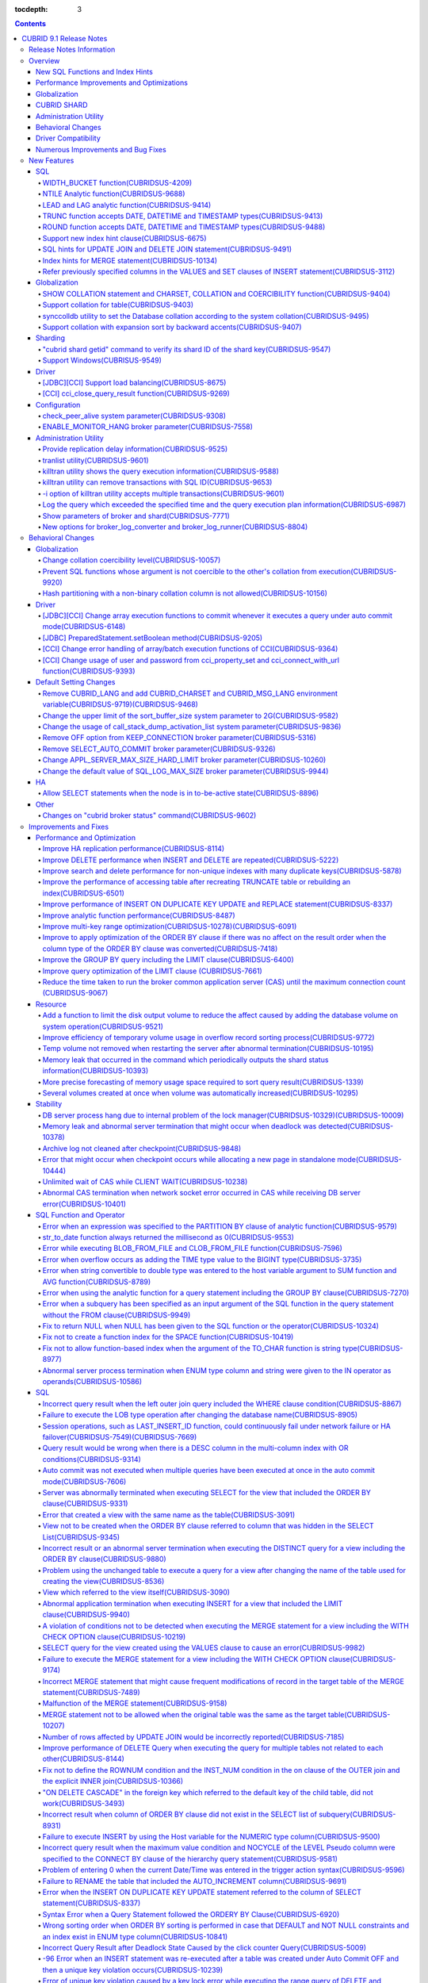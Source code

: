 :tocdepth: 3

.. contents::

************************
CUBRID 9.1 Release Notes
************************


Release Notes Information
=========================

This document includes information on CUBRID 9.1 (Build No. 9.1.0.0209). 
CUBRID 9.1 includes all of the fixed errors and improved functionalities that were detected in the CUBRID 9.0 Beta version and applied to the previous versions.

For details on the CUBRID 9.0 Beta, see :doc:`r90`. For details on the CUBRID 2008 R4.3, see http://release.cubrid.org/en.


Overview
========

CUBRID 9.1 is an upgraded and stabilized version of CUBRID 9.0 Beta. Issues found in the 9.0 Beta version have been fixed and stabilized. With a variety of query-related functionalities, CUBRID 9.1 offers improved query processing performance and improved query optimization. In addition, its globalization-related functionalities have been developed, and the operating tools are improved.

As the database volume of CUBRID 9.1 is not compatible with the database of CUBRID 9.0 Beta version, users of CUBRID 9.0 Beta version or previous versions should **migrate the database**. For more information on migration, see section  :doc:`/upgrade`.

Major enhacements include:

New SQL Functions and Index Hints 
---------------------------------

*   New functions: NTILE, WIDTH_BUCKET, LEAD and LAG.
*   TRUNC and ROUND functions accept the date types.
*   Support a new index hint clause.
*   SQL hints for Multi UPDATE and DELETE statement.
*   SQL hints for MERGE statement.
    
Performance Improvements and Optimizations
------------------------------------------

*   Improve HA replication performance.
*   Improve multi-key range optimization.
*   Enhance optimization of ORDER BY and GROUP BY clause.
*   Improve analytic function performance.
*   Improve performance of INSERT ON DUPLICATE KEY UPDATE and REPLACE statement.
*   Improve search and delete performance for non-unique indexes with many duplicate keys.
*   Improve delete performance when insert and delete operations are repeated.
    
Globalization 
-------------

*   Support collation for tables.
*   SHOW COLLATION statement and new functions (CHARSET, COLLATION, and COERCIBILITY).
*   Support collation with expansion which sorts French with backward accent order.
*   Improve and fix restrictions and issues of 9.0 Beta version.
    
CUBRID SHARD
------------

*   Support "cubrid shard getid" command to verify its shard ID of the shard key.
*   CUBRID SHARD is now available from Windows.
    
Administration Utility
----------------------

*   "cubrid applyinfo" utility now also shows information about the replication delay.
*   killtran utility has ability to show the query execution information of each transaction.
*   killtran utility has ability to remove transactions which executes a designated SQL.
*   to log the query execution information in the server error log and the CAS log file when the query timeout occurs.

Behavioral Changes
------------------

*	CUBRID_LANG environment variable is no longer used.
*   CUBRID_CHARSET environment variable which sets the database charset instead of CUBRID_LANG and the CUBRID_MSG_LANG environment variable which sets the charset for utility and error messages.
*   Change array execution functions such as cci_execute_array, cci_execute_batch function and Statement.executeBatch and PreparedStatement.executeBatch method of JDBC to commit whenever it executes an individual query under auto commit mode, while the previous versions commit once for entire execution.
*   Change the behavior of cci_execute_array, cci_execute_batch and cci_execute_result function when an error occurs while they are executing multiple statements. These functions now continue to execute the entire given queries while the previous versions stop execution and return an error. Users can access the results and identify the errors with CCI_QUERY_RESULT_* macros.
*	OFF is no longer supported for KEEP_CONNECTION broker parameter.
*	SELECT_AUTO_COMMIT broker parameter is no longer supported.
*	Change the allowed value range of a broker parameter APPL_SERVER_MAX_SIZE_HARD_LIMIT to 1 - 2,097,151.
*	Change the default value of a broker parameter SQL_LOG_MAX_SIZE from 100 MB to 10 MB.
*	Change the behavior of the call_stack_dump_activation_list parameter.

Driver Compatibility
--------------------

*   The JDBC and CCI driver of CUBRID 9.1 are compatible with CUBRID 9.0 Beta and CUBRID 2008 R4.x version. Some features that are fixed and improved for 9.1 are not supported when 9.1 drivers connect to the previous versions.
    
Numerous Improvements and Bug Fixes
-----------------------------------

*   Fix many critical issues of the previous versions.
*   Improve of fix many issues of stability, SQL, partitioning, HA, Sharding, utilities, and drivers.
    
For more details on changes, see the following. Users of previous versions should check the :ref:`changed-behaviors91` and :ref:`new-cautions91` sections.

New Features
============

SQL
---

WIDTH_BUCKET function(CUBRIDSUS-4209)
^^^^^^^^^^^^^^^^^^^^^^^^^^^^^^^^^^^^^

WIDTH_BUCKET function evenly splits the range among the buckets and assigns sequential numbers to the buckets. That is, the WIDTH_BUCKET function creates an equi-width histogram. The range is specified by specifying the minimum value and the maximum value. The range is evenly divided and bucket numbers are assigned sequentially given from 1.

The following example shows how to split the range of eight customers from '1950-01-01' to '1999-12-31' into five buckets based on their dates of birth. When the data is out of the range, 0 or the largest bucket number + 1 is returned.


.. code-block:: sql

    SELECT name, birthdate, WIDTH_BUCKET (birthdate, date'1950-01-01', date'2000-1-1', 5) age_group 
    FROM t_customer 
    ORDER BY birthdate;

::

      name                  birthdate     age_group
    ===============================================
      'James'               12/28/1948            0
      'Amie'                03/18/1978            4
      'Tom'                 07/28/1980            4
      'Jane'                05/12/1983            5
      'David'               07/28/1986            5
      'Lora'                03/26/1987            5
      'Peter'               10/25/1988            5
      'Ralph'               03/17/1995            6

NTILE Analytic function(CUBRIDSUS-9688)
^^^^^^^^^^^^^^^^^^^^^^^^^^^^^^^^^^^^^^^

NTILE analytic function evenly splits the range value among the buckets and assigns sequential numbers to the buckets. That is, the NTILE function creates an equi-height histogram.

The following example shows how to split the row numbers of eight customers into five buckets based on their dates of birth. Buckets #1, #2, and #3 have two rows, and Buckets #4 and #5 have one row.

.. code-block:: sql

    SELECT name, birthdate, NTILE (5) OVER (ORDER BY birthdate) age_group 
    FROM t_customer;

::
    
      name                  birthdate     age_group
    ===============================================
      'James'               12/28/1948            1
      'Amie'                03/18/1978            1
      'Tom'                 07/28/1980            2
      'Jane'                05/12/1983            2
      'David'               07/28/1986            3
      'Lora'                03/26/1987            3
      'Peter'               10/25/1988            4
      'Ralph'               03/17/1995            5

LEAD and LAG analytic function(CUBRIDSUS-9414)
^^^^^^^^^^^^^^^^^^^^^^^^^^^^^^^^^^^^^^^^^^^^^^

LEAD and LAG analytic function returns the column information of the next row and the previous one based on the current for each.

The following example shows how to sort employee numbers and output the next employee number on the same row:

.. code-block:: sql

    CREATE TABLE t_emp (name VARCHAR (10), empno INTEGER);
    INSERT INTO t_emp VALUES
    ('Amie', 11011), ('Jane', 13077), ('Lora', 12045), ('James', 12006),
    ('Peter', 14006), ('Tom', 12786), ('Ralph', 23518), ('David', 55);
    
    SELECT name, empno, LEAD (empno, 1) OVER (ORDER BY empno) next_empno
    FROM t_emp
    ORDER BY 2;

::
    
      name                        empno   next_empno
    ================================================
      'David'                        55        11011
      'Amie'                      11011        12006
      'James'                     12006        12045
      'Lora'                      12045        12786
      'Tom'                       12786        13077
      'Jane'                      13077        14006
      'Peter'                     14006        23518
      'Ralph'                     23518         NULL

The following example shows how to sort employee numbers and output the previous employee number on the same row:

.. code-block:: sql

    SELECT name, empno, LAG (empno, 1) OVER (ORDER BY empno) prev_empno
    FROM t_emp
    ORDER BY 2;
    
::

      name                        empno   prev_empno
    ================================================
      'David'                        55         NULL
      'Amie'                      11011           55
      'James'                     12006        11011
      'Lora'                      12045        12006
      'Tom'                       12786        12045
      'Jane'                      13077        12786
      'Peter'                     14006        13077
      'Ralph'                     23518        14006
        
TRUNC function accepts DATE, DATETIME and TIMESTAMP types(CUBRIDSUS-9413)
^^^^^^^^^^^^^^^^^^^^^^^^^^^^^^^^^^^^^^^^^^^^^^^^^^^^^^^^^^^^^^^^^^^^^^^^^

TRUNC function truncates the DATE, DATETIME and TIMESTAMP type values with the specified format.

.. code-block:: sql

    SELECT TRUNC (TO_DATE ('2012-10-26'), 'YYYY') d;
    
::
    
      d         
    ============
     01/01/2012

ROUND function accepts DATE, DATETIME and TIMESTAMP types(CUBRIDSUS-9488)
^^^^^^^^^^^^^^^^^^^^^^^^^^^^^^^^^^^^^^^^^^^^^^^^^^^^^^^^^^^^^^^^^^^^^^^^^

ROUND function rounds off the DATE, DATETIME and TIMESTAMP type values with the specified format.

.. code-block:: sql

    SELECT ROUND (datetime'2012-10-21 10:20:30', 'yyyy') d;
    
::

      d         
    ============
     01/01/2013

Support new index hint clause(CUBRIDSUS-6675)
^^^^^^^^^^^^^^^^^^^^^^^^^^^^^^^^^^^^^^^^^^^^^

Support new index hint specification syntaxes, such as USE INDEX, FORCE INDEX and IGNORE INDEX clauses, as well as the general USING INDEX clause.

.. code-block:: sql

    SELECT * FROM tbl USE INDEX (idx1), IGNORE INDEX (idx2) WHERE col1 < 4;

In addition, supports the "USING INDEX index_name(-)" syntax that let optimizer ignore the designated indexes. It provides the same sematics with IGNORE INDEX clause.

.. code-block:: sql

     SELECT * FROM tbl  WHERE col1 < 4 USING INDEX idx1(-);
     
SQL hints for UPDATE JOIN and DELETE JOIN statement(CUBRIDSUS-9491)
^^^^^^^^^^^^^^^^^^^^^^^^^^^^^^^^^^^^^^^^^^^^^^^^^^^^^^^^^^^^^^^^^^^

SQL hints such as ORDERED, USE_DESC_IDX, NO_COVERING_INDEX, NO_DESC_IDX, USE_NL, USE_IDX, USE_MERGE, NO_MULTI_RANGE_OPT, and RECOMPILE are allowed for the UPDATE JOIN and DELETE JOIN statements.

Index hints for MERGE statement(CUBRIDSUS-10134)
^^^^^^^^^^^^^^^^^^^^^^^^^^^^^^^^^^^^^^^^^^^^^^^^

Support Index Hints, for instance, USE_UPDATE_IDX, USE_INSERT_IDX for MERGE statement. 
USE_UPDATE_IDX hint is applied to ON clause and WHERE clause of UPDATE clause when performing UPDATE clause, and USE_INSERT_IDX hint is applied to ON clause when performing INSERT clause.

.. code-block:: sql

    MERGE /*+ USE_UPDATE_IDX(i_s_ij) USE_INSERT_IDX(i_t_ij, i_t_i) */
    INTO target t USING source s ON t.i=s.i 
    WHEN MATCHED THEN UPDATE SET t.j=s.j WHERE s.i <> 1
    WHEN NOT MATCHED THEN INSERT VALUES(i,j);

Refer previously specified columns in the VALUES and SET clauses of INSERT statement(CUBRIDSUS-3112)
^^^^^^^^^^^^^^^^^^^^^^^^^^^^^^^^^^^^^^^^^^^^^^^^^^^^^^^^^^^^^^^^^^^^^^^^^^^^^^^^^^^^^^^^^^^^^^^^^^^^

It is allowed to refer the previously specified columns in the VALUES and SET clauses of INSERT statement. For example, when the expression like "b = a + 1" is evaluated, a column's value which was previously specified can be referred.

::
 
    CREATE TABLE tbl (a INT, b INT);
    INSERT INTO tbl SET a = 0, b = a + 1;
 
In the above example, the previous version cannot evaluate b's value, but the fixed version can evaluate b's value as 1 by referring a's value.
 
The evaluation of an assignment expression is performed from left to right. The default value is assigned if the column's value is not specified, and the **NULL** is assigned if the default value is not defined.
    
Globalization
-------------

SHOW COLLATION statement and CHARSET, COLLATION and COERCIBILITY function(CUBRIDSUS-9404)
^^^^^^^^^^^^^^^^^^^^^^^^^^^^^^^^^^^^^^^^^^^^^^^^^^^^^^^^^^^^^^^^^^^^^^^^^^^^^^^^^^^^^^^^^

SHOW COLLATION statement which shows the collation information. CHARSET, COLLATION and COERCIBILITY function return the charset, collation and coercibility of its argument.

Support collation for table(CUBRIDSUS-9403)
^^^^^^^^^^^^^^^^^^^^^^^^^^^^^^^^^^^^^^^^^^^

9.1 allows collation for tables while 9.0 Beta only allowed collation for columns. 

.. code-block:: sql

    CREATE TABLE address_book (id INTEGER, name STRING, address1 STRING, address2 STRING) COLLATE utf8_en_cs;
    
synccolldb utility to set the Database collation according to the system collation(CUBRIDSUS-9495)
^^^^^^^^^^^^^^^^^^^^^^^^^^^^^^^^^^^^^^^^^^^^^^^^^^^^^^^^^^^^^^^^^^^^^^^^^^^^^^^^^^^^^^^^^^^^^^^^^^

"cubrid synccolldb" utility changes the database collation that is managed in the system catalog table according to the system collation that is kept in $CUBRID/conf/cubrid_locales.txt). ::
 
    % cubrid synccolldb testdb

In addition, it shows a message which required execution of the cubrid synccolldb utility to synchronize the existing database collation created with the locale library collation by executing the script that created the locale library (make_locale.sh for Linux, make_locale.bat for Windows).   ::

    To check compatibility and synchronize your existing databases, run:
        cubrid synccolldb <database-name>

The cubrid synccolldb utility changes the collation defined in the system catalog table, not the collation of general tables and the charset of data.

Support collation with expansion sort by backward accents(CUBRIDSUS-9407)
^^^^^^^^^^^^^^^^^^^^^^^^^^^^^^^^^^^^^^^^^^^^^^^^^^^^^^^^^^^^^^^^^^^^^^^^^

Support collation with expansion(utf8_fr_exp_ab) which sorts Canadian French based on backward accents. Canadian French sorting by backward accents means sorting based on the order of accents located from the end of the string. The weight is checked from the end of the string.

::

    Normal Accent Ordering : cote < coté < côte < côté
    Backward Accent Ordering : cote < côte < coté < côté
    

Sharding
--------

"cubrid shard getid" command to verify its shard ID of the shard key(CUBRIDSUS-9547)
^^^^^^^^^^^^^^^^^^^^^^^^^^^^^^^^^^^^^^^^^^^^^^^^^^^^^^^^^^^^^^^^^^^^^^^^^^^^^^^^^^^^

"cubrid shard getid" command to show its shard ID of the given shard key.

The following example prints the shard ID for shard key 1 on shard1, the shard proxy: ::

    % cubrid shard getid -b shard1 1
    
The -f option dumps all information of the shard ID. ::

    % cubrid shard getid -b shard1 -f 1
    
Support Windows(CUBRISUS-9549)
^^^^^^^^^^^^^^^^^^^^^^^^^^^^^^

CUBRID SHARD is now available from Windows.

Driver
------

[JDBC][CCI] Support load balancing(CUBRIDSUS-8675)
^^^^^^^^^^^^^^^^^^^^^^^^^^^^^^^^^^^^^^^^^^^^^^^^^^

Provide a load balancing feature which let applications connect to the primary host and the hosts specified in altHosts in a random order when altHosts was added to the connection URL of CCI and JDBC. In the following example of a connection URL, this functionality is activated when the value of loadBalance is set to true.

::

    jdbc:cubrid:host1:port1:demodb:::?altHosts=host2:port2,host3:port3&loadBalance=true
    
[CCI] cci_close_query_result function(CUBRIDSUS-9269)
^^^^^^^^^^^^^^^^^^^^^^^^^^^^^^^^^^^^^^^^^^^^^^^^^^^^^

Different from the JDBC driver which provided two methods to close resultset and statement respectively, the CCI driver had one function, cci_close_req_handle, to close both. The cci_close_query_result function closes the given resultset. When a new function is not called, the memory for resultset is occupied until the statement is closed. So, the memory usage may be increased.

In the revised version, when the cci_close_req_handle function is called without calling the cci_close_query_result function, both resultset and the statement are closed like the previous version.

Configuration
-------------

check_peer_alive system parameter(CUBRIDSUS-9308)
^^^^^^^^^^^^^^^^^^^^^^^^^^^^^^^^^^^^^^^^^^^^^^^^^

Introduce check_peer_alive system parameter to set whether to execute the procedure to check if the database server process (cub_server) and the client process that connected to the database server process have run normally or not. The types of client processes are including the broker application server (cub_cas) process, the replication log reflection server (copylogdb), the replication log copy process (applylogdb), and the CSQL interpreter (csql).

When a server process and a client process do not receive any response for a long time (e.g., 5 seconds or longer) while waiting for data via the network after they have been connected, they check if the opponent normally operates or not based on the configuration. If they decide that the opponent does not normally operate, they disconnect the connection by force.

When the ECHO(7) port is blocked by the firewall configuration, the server process or the client process may mistake the opponent process as terminated. Set the parameter to none to avoid this problem.

ENABLE_MONITOR_HANG broker parameter(CUBRIDSUS-7558)
^^^^^^^^^^^^^^^^^^^^^^^^^^^^^^^^^^^^^^^^^^^^^^^^^^^^

Add a functionality to block access to the corresponding broker when it is determined that a certain rate of CASs is hung. This functionality is enabled when the ENABLE_MONITOR_HANG parameter is set to ON.

When a CAS hang continues for more than one minute, the broker process determines that the CAS is hung. If the broker process is determined as abnormal based on the number of CASs, applications attempting to access the broker are blocked and led to the alternative hosts (altHosts) specified in the access URL.

Administration Utility
----------------------

Provide replication delay information(CUBRIDSUS-9525)
^^^^^^^^^^^^^^^^^^^^^^^^^^^^^^^^^^^^^^^^^^^^^^^^^^^^^

"cubrid applyinfo" utility now also shows information about the replication delay. It provides delay to copy transaction logs and apply ones. The following example shows how to output the replication delay information:

::

    % cubrid applyinfo -L /home/cubrid/DB/testdb_nodeA -r nodeA -a -i 3 testdb

    ...

    *** Delay in Copying Active Log *** 
    Delayed log page count         : 4
    Estimated Delay                : 0 second(s)

     *** Delay in Applying Copied Log *** 
    Delayed log page count         : 1459
    Estimated Delay                : 22 second(s)

tranlist utility(CUBRIDSUS-9601)
^^^^^^^^^^^^^^^^^^^^^^^^^^^^^^^^

"cubrid tranlist" utility which shows the transaction information of the database. DBA and DBA groups are only allowed to use it.

::

    % cubrid tranlist -s testdb
    
    Tran index         User name      Host name      Process id          Program name
    -------------------------------------------------------------------------------------
       1(ACTIVE)         PUBLIC        myhost            1822           broker1_cub_cas_1
       2(ACTIVE)            dba        myhost            1823           broker1_cub_cas_2
       3(COMMITTED)         dba        myhost            1824           broker1_cub_cas_3
    -------------------------------------------------------------------------------------

killtran utility shows the query execution information(CUBRIDSUS-9588)
^^^^^^^^^^^^^^^^^^^^^^^^^^^^^^^^^^^^^^^^^^^^^^^^^^^^^^^^^^^^^^^^^^^^^^

cubrid killtran with -q(--query-exec-info) option shows the query execution information of each transaction.

::

    % cubrid killtran -q testdb

    Tran index  Process id  Program name   Query time   Tran time  Wait for lock holder        SQL ID  SQL Text
    --------------------------------------------------------------------------------------------------------------------------------
      1(ACTIVE)      22982   b1_cub_cas_1        0.00       0.00                    -1                 *** empty ***
      2(ACTIVE)      22983   b1_cub_cas_2        1.80       1.80                     1  5377225ebc75a  update [ta] [ta] set [a]=5 wh
    --------------------------------------------------------------------------------------------------------------------------------

The status of a query execution includes the following information:

* Tran index: Transaction index
* Process id: Client process ID
* Program name: Client program name
* Query time: Total execution time of a query being executed (unit: seconds)
* Tran time: Total execution time of the current transaction (unit: seconds)
* Wait for lock holder: The list of transactions which hold the lock when the current transaction is in lock waiting
* SQL Text: The query statement being executed (up to 30 characters)

killtran utility can remove transactions with SQL ID(CUBRIDSUS-9653)
^^^^^^^^^^^^^^^^^^^^^^^^^^^^^^^^^^^^^^^^^^^^^^^^^^^^^^^^^^^^^^^^^^^^

killtran utility has ability to remove transactions which executes a designated SQL.

::

    % cubrid killtran --query-exec-info testdb

    Tran index  Process id  Program name             Query time   Tran time  Wait for lock holder     SQL ID      SQL Text
    --------------------------------------------------------------------------------------------------------------------------------------------
      1(ACTIVE)    26650    query_editor_cub_cas_1        0.00         0.00                    -1  *** empty ***
      2(ACTIVE)    26652    query_editor_cub_cas_3        0.00         0.00                    -1  *** empty ***
      3(ACTIVE)    26651    query_editor_cub_cas_2        0.00         0.00                    -1  *** empty ***
      4(ACTIVE)    26653    query_editor_cub_cas_4        1.80         1.80               2, 1, 3  cdcb58552e320  update [ta] [ta] set [ta].[a]=
    --------------------------------------------------------------------------------------------------------------------------------------------

    SQL_ID: cdcb58552e320
    Tran index : 4
    update [ta] [ta] set [ta].[a]= ?:1  where ([ta].[a]> ?:0 )

    % cubrid killtran --kill-sql-id=cdcb58552e320 -f testdb    
    
-i option of killtran utility accepts multiple transactions(CUBRIDSUS-9601)
^^^^^^^^^^^^^^^^^^^^^^^^^^^^^^^^^^^^^^^^^^^^^^^^^^^^^^^^^^^^^^^^^^^^^^^^^^^

You can specify several transactions with -i option of the killtran utility to remove them at once.

::

    % cubrid killtran -i 1,3,8 testdb

Log the query which exceeded the specified time and the query execution plan information(CUBRIDSUS-6987)
^^^^^^^^^^^^^^^^^^^^^^^^^^^^^^^^^^^^^^^^^^^^^^^^^^^^^^^^^^^^^^^^^^^^^^^^^^^^^^^^^^^^^^^^^^^^^^^^^^^^^^^^

With the system parameter sql_trace_slow_msecs, add a function to log the query statements which exceeded the specified time and the query execution plan information to a log. When the value of the system parameter sql_trace_execution_plan is yes, the SQL statement, query execution plan, and the cubrid statdump information are recorded in the server error log file and the broker application server (CAS) log file. When the cubrid plandump is executed, the corresponding SQL statement and the query execution plan are output.

However, the corresponding information is recorded in the server error log file only when the value of the error_log_level parameter is NOTIFICATION.

Show parameters of broker and shard(CUBRIDSUS-7771)
^^^^^^^^^^^^^^^^^^^^^^^^^^^^^^^^^^^^^^^^^^^^^^^^^^^

"cubrid broker info" and "cubrid shard info" command shows the parameter information of the broker.

New options for broker_log_converter and broker_log_runner(CUBRIDSUS-8804)
^^^^^^^^^^^^^^^^^^^^^^^^^^^^^^^^^^^^^^^^^^^^^^^^^^^^^^^^^^^^^^^^^^^^^^^^^^

cubrid broker_log_converter, the broker log conversion utility prints the query ID comment before the query statement with -i option. cubrid broker_log_runner utility which re-executes a query with the output file converted by the cubrid broker_log_converter utility has two new options: -s option which prints the statdump information for each query and -a option which executes a query with auto commit mode.

.. _changed-behaviors91:

Behavioral Changes
==================

Globalization
-------------

Change collation coercibility level(CUBRIDSUS-10057)
^^^^^^^^^^^^^^^^^^^^^^^^^^^^^^^^^^^^^^^^^^^^^^^^^^^^

Change the coercibility level which indicates the level of converting the collation with high coercibility to the collation with low coercibility, as shown in the following table. The coercibility of binary collations is changed to eliminate inconsistency of LIKE query result between the host variable and the string constant.

.. code-block:: sql

    CREATE TABLE tbl (s STRING COLLATE utf8_bin);
    INSERT INTO tbl VALUES ('bbb');
    SET NAMES utf8 COLLATE utf8_gen_ci;

    -- The following query normally outputs one result:
    SELECT * FROM t WHERE s LIKE '_B_';

    -- The following query outputs 0 results in the 9.0 Beta version, but outputs one result in version 9.1.
    PREPARE st from 'SELECT * FROM tbl WHERE s LIKE ?';
    EXECUTE st USING '_B_';

+------------------------+-------------------------------------------------------------------------------------------------------------------+
| Collation Coercibility | Argument(Operand) of the Expression                                                                               |
+========================+===================================================================================================================+
| 0                      | Operand with the COLLATE modifier                                                                                 |
+------------------------+-------------------------------------------------------------------------------------------------------------------+
| 1                      | When **Column** has a non-binary collation                                                                        |                  
+------------------------+-------------------------------------------------------------------------------------------------------------------+
| 2                      | When **Column** has a binary collation except for the case with ISO-8859-1 charset                                |   
+------------------------+-------------------------------------------------------------------------------------------------------------------+
| 3                      | When **Column** has a binary collation and ISO-8859-1 charset (iso88591_bin)                                      |   
+------------------------+-------------------------------------------------------------------------------------------------------------------+
| 4                      | When the **SELECT value** and the **expression** have a non-binary collation                                      |
+------------------------+-------------------------------------------------------------------------------------------------------------------+
| 5                      | When the **SELECT value** and the **expression** have a binary collation except for cases with ISO-8859-1 charset |
+------------------------+-------------------------------------------------------------------------------------------------------------------+
| 6                      | When the **SELECT value** and the **expression** have a binary collation and ISO-8859-1 charset (iso88591_bin)    |
+------------------------+-------------------------------------------------------------------------------------------------------------------+
| 7                      | **Special Functions**  (:func:`USER`, :func:`DATABASE`, :func:`SCHEMA`, :func:`VERSION`)                          |
+------------------------+-------------------------------------------------------------------------------------------------------------------+
| 8                      | When the **constant string** has a non-binary collation                                                           |
+------------------------+-------------------------------------------------------------------------------------------------------------------+
| 9                      | When the **constant string** has a binary collation except for cases with ISO-8859-1 charset                      |
+------------------------+-------------------------------------------------------------------------------------------------------------------+
| 10                     | When the **constant string** has a binary collation and ISO-8859-1 charset (iso88591_bin)                         |
+------------------------+-------------------------------------------------------------------------------------------------------------------+
| 11                     | Host variables, user-defined variables                                                                            |
+------------------------+-------------------------------------------------------------------------------------------------------------------+

Prevent SQL functions whose argument is not coercible to the other's collation from execution(CUBRIDSUS-9920)
^^^^^^^^^^^^^^^^^^^^^^^^^^^^^^^^^^^^^^^^^^^^^^^^^^^^^^^^^^^^^^^^^^^^^^^^^^^^^^^^^^^^^^^^^^^^^^^^^^^^^^^^^^^^^

When two or more arguments have been given to the IF, CASE, DECODE, or FIELD function, the function can be executed only when the collation can be converted to either of the two.

If a collation of the input argument is binary, it is compatible. As shown in the following example, when the utf8_bin string and the iso88591_bin string are input, the utf8_bin string is converted to the iso88591_bin charset:

.. code-block:: sql

    SELECT IF (1, _utf8'a', _iso88591'b') AS `if`, CHARSET (IF (1, _utf8'a', _iso88591'b')) AS `charset`;
    
::

       if                   charset
    ============================================
      'a'                   'iso88591'        
    
If the collation of the input argument is non-binary, it cannot convert either of the two, causing an error.

.. code-block:: sql

    SELECT * FROM t1 
    WHERE IF (id % 2, _utf8'a' COLLATE utf8_en_cs, _utf8'b' COLLATE utf8_en_ci) = CONCAT (a, '');

::

    ERROR: before '  = CONCAT(a, ''); '
    'if ' requires arguments with compatible collations.


Hash partitioning with a non-binary collation column is not allowed(CUBRIDSUS-10156)
^^^^^^^^^^^^^^^^^^^^^^^^^^^^^^^^^^^^^^^^^^^^^^^^^^^^^^^^^^^^^^^^^^^^^^^^^^^^^^^^^^^^

The table is not hash-partitioned by using the non-binary collation string.

.. code-block:: sql

    SET NAMES utf8 COLLATE utf8_de_exp_ai_ci; 
    
    -- version 9.1 does not allow a table to be operated, as shown below:
    CREATE TABLE t2 (code VARCHAR(10)) COLLATE utf8_de_exp_ai_ci PARTITION BY HASH (code) PARTITIONS 4;
    INSERT INTO t2(code) VALUES ('AE');
    INSERT INTO t2(code) VALUES ('ae');
    INSERT INTO t2(code) VALUES ('Ä');
    INSERT INTO t2(code) VALUES ('ä');
    
    -- 9.0 Beta version had a problem that would cause four rows to be output, instead of two rows, 'ä' and 'Ä', when the following query was executed:
    SELECT * FROM t2 WHERE code='ä';
    

Driver
------

[JDBC][CCI] Change array execution functions to commit whenever it executes a query under auto commit mode(CUBRIDSUS-6148)
^^^^^^^^^^^^^^^^^^^^^^^^^^^^^^^^^^^^^^^^^^^^^^^^^^^^^^^^^^^^^^^^^^^^^^^^^^^^^^^^^^^^^^^^^^^^^^^^^^^^^^^^^^^^^^^^^^^^^^^^^^

cci_execute_array, cci_execute_batch function of CCI and Statement.executeBatch PreparedStatement.executeBatch method of JDBC commits, whenever it executes an individual query under auto commit mode, while the previous versions commit once for entire execution.

[JDBC] PreparedStatement.setBoolean method(CUBRIDSUS-9205)
^^^^^^^^^^^^^^^^^^^^^^^^^^^^^^^^^^^^^^^^^^^^^^^^^^^^^^^^^^

There was a problem in which only the BIT type values were allowed as binding the values for PreparedStatement.setBoolean method. Now, the BIT type values are excluded but all numeric types such as SMALLINT, INTEGER, BIGINT, DECIMAL, REAL, DOUBLE, and MONETARY or all character types such as CHAR and VARCHAR can be bound.

[CCI] Change error handling of array/batch execution functions of CCI(CUBRIDSUS-9364)
^^^^^^^^^^^^^^^^^^^^^^^^^^^^^^^^^^^^^^^^^^^^^^^^^^^^^^^^^^^^^^^^^^^^^^^^^^^^^^^^^^^^^

When executing several queries at once in the CCI application, if an error has occurs from at least one query among the results of executing queries by using the cci_execute_array function, the cci_execute_batch function, an error code of the corresponding query was returned from 2008 R3.0 to 2008 R4.1. This problem has been fixed to return the number of the entire queries and check the error of each query by using the CCI_QUERY_RESULT_* macros from 2008 R4.3 version.

The CCI_QUERY_RESULT_ERR_NO macro checks the error number of a specific query failed among the entire query results. The error indicator is also provided to identify wheterh an error is from CAS(-1) or DBMS(-2) from the return values of CCI_QUERY_RESULT_RESULT macro.

The related CCI_QUERY_RESULT_* macros are like below.

*   CCI_QUERY_RESULT_RESULT
*   CCI_QUERY_RESULT_ERR_NO
*   CCI_QUERY_RESULT_ERR_MSG
*   CCI_QUERY_RESULT_STMT_TYPE
*   CCI_QUERY_RESULT_OID

[CCI] Change usage of user and password from cci_property_set and cci_connect_with_url function(CUBRIDSUS-9393)
^^^^^^^^^^^^^^^^^^^^^^^^^^^^^^^^^^^^^^^^^^^^^^^^^^^^^^^^^^^^^^^^^^^^^^^^^^^^^^^^^^^^^^^^^^^^^^^^^^^^^^^^^^^^^^^

The usages of DB user and password of the cci_property_set and cci_connect_with_url function are unified. The two functions now operate as follows:

*   When the argument and the URL are specified, the argument value has a higher priority than the URL value.
*   When either of the two is NULL, the one that is not NULL is used.
*   When both of the two are NULL, NULL is used.
*   If the DB user argument is NULL, "public" is set. If the password argument is NULL, NULL is set.
*   If the password argument is NULL, URL setting is used.

In the previous versions, when the DB user and password of DATASOURCE were set in the cci_property_set function, the DB user argument had to be set. If the password argument was not set, it was set to NULL. In addition, when the password argument was NULL, the password of the URL argument was used. When an application sets the DB user and password of the cci_connect_with_url function, NULL argument for a DB user was interpreted as "public" user. If NULL was given as the password argument, the password of the URL was used.


.. _changed-config91:

Default Setting Changes
-----------------------

Remove CUBRID_LANG and add CUBRID_CHARSET and CUBRID_MSG_LANG environment variable(CUBRIDSUS-9719)(CUBRIDSUS-9468)
^^^^^^^^^^^^^^^^^^^^^^^^^^^^^^^^^^^^^^^^^^^^^^^^^^^^^^^^^^^^^^^^^^^^^^^^^^^^^^^^^^^^^^^^^^^^^^^^^^^^^^^^^^^^^^^^^^

Remove CUBRID_LANG and add CUBRID_CHARSET that sets the database charset and CUBRID_MSG_LANG that designates the charset of each message. The CUBRID_CHARSET environment variable is mandatory. When the CUBRID_MSG_LANG environment variable is omitted, it inherits the CUBRID_CHARSET environment variable.


Change the upper limit of the sort_buffer_size system parameter to 2G(CUBRIDSUS-9582)
^^^^^^^^^^^^^^^^^^^^^^^^^^^^^^^^^^^^^^^^^^^^^^^^^^^^^^^^^^^^^^^^^^^^^^^^^^^^^^^^^^^^^

Change the upper limit of the sort_buffer_size system parameter to 2G. In previous versions, the server was abnormally terminated when sort_buffer_size was set to a value larger than 2G and more thant 2G of sort_buffer was actually used, such as loading a huge index.

Change the usage of call_stack_dump_activation_list system parameter(CUBRIDSUS-9836)
^^^^^^^^^^^^^^^^^^^^^^^^^^^^^^^^^^^^^^^^^^^^^^^^^^^^^^^^^^^^^^^^^^^^^^^^^^^^^^^^^^^^

The operation method of cubrid.conf according to the specification of the call_stack_dump_activation_list parameter has been changed.

*   When the value of call_stack_dump_activation_list was specified, some error numbers were set by default. 9.1 sets only the specified error codes.
*   Add DEFAULT keyword for call_stack_dump_activation_list. The DEFAULT keyword is replaced with "-2, -7, -13, -14, -17, -19 , -21, -22, -45, -46, -48, -50, -51, -52, -76, -78, -79, -81, -90, -96, -97, -313, -314, -407, -414, -415, -416, -417, -583, -603, -836, -859, -890, -891, -976, -1040, -1075".

If the value of call_stack_dump_activation_list is not specified, it is set to "-2, -7, -13, -14, -17, -19 , -21, -22, -45, -46, -48, -50, -51, -52, -76, -78, -79, -81, -90, -96, -97, -313, -314, -407, -414, -415, -416, -417, -583, -603, -836, -859, -890, -891, -976, -1040, -1075" by default, as it was.


Remove OFF option from KEEP_CONNECTION broker parameter(CUBRIDSUS-5316)
^^^^^^^^^^^^^^^^^^^^^^^^^^^^^^^^^^^^^^^^^^^^^^^^^^^^^^^^^^^^^^^^^^^^^^^

Remove OFF option from the broker parameter, KEEP_CONNECTION. In 2008 R4.x and earlier versions, when it is set to OFF, the user-defined variable and the LAST_INSERT_ID, ROW_COUNT, PREPARE statement are not executed normally.

Remove SELECT_AUTO_COMMIT broker parameter(CUBRIDSUS-9326)
^^^^^^^^^^^^^^^^^^^^^^^^^^^^^^^^^^^^^^^^^^^^^^^^^^^^^^^^^^

The SELECT_AUTO_COMMIT broker parameter was removed, as it is no longer needed.

Change APPL_SERVER_MAX_SIZE_HARD_LIMIT broker parameter(CUBRIDSUS-10260)
^^^^^^^^^^^^^^^^^^^^^^^^^^^^^^^^^^^^^^^^^^^^^^^^^^^^^^^^^^^^^^^^^^^^^^^^

Change the permitted range of the value of APPL_SERVER_MAX_SIZE_HARD_LIMIT broker parameter as 1 to 2,097,151. If the value is out of the range, it is not allowed for the broker to be executed. 
In addition, when the value of APPL_SERVER_MAX_SIZE_HARD_LIMIT is changed to a value smaller than APPL_SERVER_MAX_SIZE by using broker_changer, a warning message is displayed.

Change the default value of SQL_LOG_MAX_SIZE broker parameter(CUBRIDSUS-9944)
^^^^^^^^^^^^^^^^^^^^^^^^^^^^^^^^^^^^^^^^^^^^^^^^^^^^^^^^^^^^^^^^^^^^^^^^^^^^^

Change the default value of SQL_LOG_MAX_SIZE of cubrid_broker.conf from 100MB to 10MB. If a user of a previous version wants to leave SQL logs equivalent to the existing volume of the SQL logs after upgrade, please set the value of SQL_LOG_MAX_SIZE to 100,000 (unit: KB).

HA
--

Allow SELECT statements when the node is in to-be-active state(CUBRIDSUS-8896)
^^^^^^^^^^^^^^^^^^^^^^^^^^^^^^^^^^^^^^^^^^^^^^^^^^^^^^^^^^^^^^^^^^^^^^^^^^^^^^

The SELECT statements can be executed when the node is in to-be-active state.

Other
-----

Changes on "cubrid broker status" command(CUBRIDSUS-9602)
^^^^^^^^^^^^^^^^^^^^^^^^^^^^^^^^^^^^^^^^^^^^^^^^^^^^^^^^^

Changes on "cubrid broker status" command are as follows:

*	Only the status of the executing brokers are shown when the SERVICE parameter is ON.

    ::

        % cubrid broker status SERVICE=ON
    
* 	with -b option,

    *	The first 20 characters of the broker name are shown. When the broker name exceeds 20 characters, '...' is printed right after the first 20 characters of the broker name.
    *	The REQ item is no longer provided.
    *	To show QPS and TPS as unsigned 64-bits integer. In previous versions, negative numbers was shown when an overflow happened.
    *	Add #CONNECT to provide the sum of the number of connections to the CAS processes belongs to the broker.
    *	The SELECT, INSERT, UPDATE, DELETE and OTHERS items show the number of query executions for each. However -f option is given, these items are not printed.
    *	UNIQUE-ERR-Q shows the number of unique key violation errors.
    
*	without -b option,

    *	"CLIENT_WAIT" and "CLOSE_WAIT" are shown instead of "CLIENT WAIT" and "CLOSE WAIT".
    *	The broker configuration is no longer provided.
    
*	When -l option is given, the information of CAS whose status is "CLOSE_WAIT" is excluded.
 
Improvements and Fixes
======================

Performance and Optimization
----------------------------

Improve HA replication performance(CUBRIDSUS-8114)
^^^^^^^^^^^^^^^^^^^^^^^^^^^^^^^^^^^^^^^^^^^^^^^^^^

The HA replication performance is significantly improved.
Changes on the master node is reflected on the slave nodes in real time. The following table shows the delay time with a heavy workload of YCSB benchmark:

    +-------------------+-------------------+
    | Version           | Delay Time (sec)  |
    +===================+===================+
    | CUBRID 9.0 Beta   |          2238.73  |
    +-------------------+-------------------+
    | CUBRID 9.1        |             1.18  |
    +-------------------+-------------------+

Improve DELETE performance when INSERT and DELETE are repeated(CUBRIDSUS-5222)
^^^^^^^^^^^^^^^^^^^^^^^^^^^^^^^^^^^^^^^^^^^^^^^^^^^^^^^^^^^^^^^^^^^^^^^^^^^^^^

DELETE operation took longer as INSERT and DELETE were repeated. Improve to maintain the initial DELETE performance, even though there have been many INSERT and DELETE operations.

Improve search and delete performance for non-unique indexes with many duplicate keys(CUBRIDSUS-5878)
^^^^^^^^^^^^^^^^^^^^^^^^^^^^^^^^^^^^^^^^^^^^^^^^^^^^^^^^^^^^^^^^^^^^^^^^^^^^^^^^^^^^^^^^^^^^^^^^^^^^^

Improve the performance of accessing table after recreating TRUNCATE table or rebuilding an index(CUBRIDSUS-6501)
^^^^^^^^^^^^^^^^^^^^^^^^^^^^^^^^^^^^^^^^^^^^^^^^^^^^^^^^^^^^^^^^^^^^^^^^^^^^^^^^^^^^^^^^^^^^^^^^^^^^^^^^^^^^^^^^^

Heavy execution of TRUNCATE a table or index rebuids brought performance degradation of accessing the table.

Improve performance of INSERT ON DUPLICATE KEY UPDATE and REPLACE statement(CUBRIDSUS-8337)
^^^^^^^^^^^^^^^^^^^^^^^^^^^^^^^^^^^^^^^^^^^^^^^^^^^^^^^^^^^^^^^^^^^^^^^^^^^^^^^^^^^^^^^^^^^

Improve the performance by searching the index directly, rather than executing an internal SELECT statement to find the records which violate the unique constraints. The performance of server side execution of INSERT ON DUPLICATE KEY UPDATE statement is also enhanced. It does not require an internal UPDATE statement any more.

Improve analytic function performance(CUBRIDSUS-8487)
^^^^^^^^^^^^^^^^^^^^^^^^^^^^^^^^^^^^^^^^^^^^^^^^^^^^^

The analytic function performance has been improved.

*   Improve the performance to process the analytic function for the data which is partly sorted.
*   Improve the performance when the analytic functions defined in a query share the same window.
*   Improve the performance to process the analytic function for the data configured with many groups.

.. code-block:: sql
    
    -- Q1: Improved 2 times
    SELECT * 
    FROM (SELECT ROWNUM AS rn, 
                 AVG (c1) OVER (PARTITION BY p1) a1, 
                 AVG (c1) OVER (PARTITION BY p1) a2 
          FROM t) x 
    WHERE x.rn > 999999;
    
    -- Q2: Improved 2.45 times
    SELECT * 
    FROM (SELECT ROWNUM AS rn, 
                 AVG (c1) OVER (PARTITION BY p1 ORDER BY o1) a1, 
                 AVG (c1) OVER (PARTITION BY p1 ORDER BY o1) a2 
          FROM t) x 
    WHERE x.rn > 999999;

    -- Q3: Improved 5.6 times
    SELECT * 
    FROM (SELECT ROWNUM AS rn, 
                 AVG (c1) OVER (PARTITION BY p1 ORDER BY o1) a1, 
                 AVG (c1) OVER (PARTITION BY p1 ORDER BY o1) a2, 
                 AVG (c1) OVER (PARTITION BY p1 ORDER BY o1) a3 
          FROM t) x 
    WHERE x.rn > 999999;
    
    -- Q4: Improved by about 15%
    SELECT * 
    FROM (SELECT ROWNUM AS rn, 
                 AVG (c1) OVER (PARTITION BY p1) a1
          FROM t) x 
    WHERE x.rn > 999999;
    
    -- Q5: Improved by about 25%
    SELECT * 
    FROM (SELECT ROWNUM AS rn, 
                 AVG (c1) OVER (PARTITION BY p1 ORDER BY o1) a1
          FROM t) x 
    WHERE x.rn > 999999;

Improve multi-key range optimization(CUBRIDSUS-10278)(CUBRIDSUS-6091)
^^^^^^^^^^^^^^^^^^^^^^^^^^^^^^^^^^^^^^^^^^^^^^^^^^^^^^^^^^^^^^^^^^^^^

The multi-key range optimization has been significantly improved.

*   When there are two or more ORDER BY columns, or when the range is given by orderby_num(), multi-key range optimization to sort the median values and collect the result is available.

    .. code-block:: sql

        SELECT * 
        FROM tbl 
        WHERE a IN (1, 2, 3) 
        USING INDEX idx 
        ORDER BY col1 DESC, col2 DESC 
        LIMIT 2;

    .. code-block:: sql
        
        SELECT * 
        FROM tbl 
        WHERE a IN (1,3) 
        ORDER BY b, c DESC 
        FOR orderby_num() BETWEEN 5 AND 10;

*   For some JOIN queries, multi-key range optimization is available.

    .. code-block:: sql

        SELECT * 
        FROM tbl1 t JOIN tbl2 s
        ON s.b = t.b
        WHERE t.a in (1,3) AND t.b = 1
        ORDER BY t.c DESC, d 
        LIMIT 10;

*   Fixed to execute the multi-key range optimization at the stage of creating the query action plan in order to view the multi-key range optimization through the query plan. Multi-key range optimization is applied based on the final result size defined by the LIMIT clause or orderby_num(). For example, to get the final result larger than the value set by parameter, the multi-key range optimization execution plan is not applied.

Improve to apply optimization of the ORDER BY clause if there was no affect on the result order when the column type of the ORDER BY clause was converted(CUBRIDSUS-7418)
^^^^^^^^^^^^^^^^^^^^^^^^^^^^^^^^^^^^^^^^^^^^^^^^^^^^^^^^^^^^^^^^^^^^^^^^^^^^^^^^^^^^^^^^^^^^^^^^^^^^^^^^^^^^^^^^^^^^^^^^^^^^^^^^^^^^^^^^^^^^^^^^^^^^^^^^^^^^^^^^^^^^^^^^^

Improve to apply 'skip order by' (optimization of the ORDER BY clause that retrieved the value in the order sorted by index, not by executing sorting) if the result order before converting the column type of the ORDER BY clause was same with the result order after the conversion. 

.. code-block:: sql

    CREATE TABLE t (a datetime);
    CREATE INDEX i ON t (a);
    
    SELECT * FROM t 
    WHERE a > '0000-00-00 00:00:00'
    ORDER BY cast (a AS DATE);

Improve the GROUP BY query including the LIMIT clause(CUBRIDSUS-6400)
^^^^^^^^^^^^^^^^^^^^^^^^^^^^^^^^^^^^^^^^^^^^^^^^^^^^^^^^^^^^^^^^^^^^^

Scan is immediately terminated when the GROUP BY query that includes the LIMIT clause reaches the result count of the LIMIT clause if GROUP BY omit optimization is applied.

.. code-block:: sql

    CREATE TABLE t (i INTEGER, j INTEGER);
    CREATE INDEX idx ON t (i);
    
    SELECT i, j
    FROM t
    WHERE i > 0
    GROUP BY i 
    LIMIT 5;

Improve query optimization of the LIMIT clause (CUBRIDSUS-7661)
^^^^^^^^^^^^^^^^^^^^^^^^^^^^^^^^^^^^^^^^^^^^^^^^^^^^^^^^^^^^^^^^

Improve the inefficiency of terminating a query after navigating the N+1st record when a query was executed by using LIMIT N.

.. code-block:: sql

    SELECT * FROM t1 WHERE a > 0 AND b = 1 LIMIT 3;    
    
Reduce the time taken to run the broker common application server (CAS) until the maximum connection count (CUBRIDSUS-9067)
^^^^^^^^^^^^^^^^^^^^^^^^^^^^^^^^^^^^^^^^^^^^^^^^^^^^^^^^^^^^^^^^^^^^^^^^^^^^^^^^^^^^^^^^^^^^^^^^^^^^^^^^^^^^^^^^^^^^^^^^^^^

When the broker starts, as many CASs are running as the value of MIN_NUM_APPL_SERVER, the broker parameter. As the number of applications connected to the CAS gets larger, the CASs run up to the MAX_NUM_APPL_SERVER value. In 9.1 version, the time taken to run CASs to the MAX_NUM_APPL_SERVER has been reduced.

For example, if MIN_NUM_APPL_SERVER was 100 and MAX_NUM_APPL_SERVER was 400, it took 30 seconds to increase one CAS connection from the 101st connection to the 400th connection. After the update, the time has been reduced to 3 seconds.

Resource
--------

Add a function to limit the disk output volume to reduce the affect caused by adding the database volume on system operation(CUBRIDSUS-9521)
^^^^^^^^^^^^^^^^^^^^^^^^^^^^^^^^^^^^^^^^^^^^^^^^^^^^^^^^^^^^^^^^^^^^^^^^^^^^^^^^^^^^^^^^^^^^^^^^^^^^^^^^^^^^^^^^^^^^^^^^^^^^^^^^^^^^^^^^^^^^

Add a function to limit the disk output volume to reduce the effect caused by adding the database volume on system operation. This function uses the --max_writesize-in-sec option to the addvoldb command and specifies the volume size used per second. ::

    % cubrid addvoldb -C --db-volume-size=2G --max-writesize-in-sec=1M testdb
    

Improve efficiency of temporary volume usage in overflow record sorting process(CUBRIDSUS-9772)
^^^^^^^^^^^^^^^^^^^^^^^^^^^^^^^^^^^^^^^^^^^^^^^^^^^^^^^^^^^^^^^^^^^^^^^^^^^^^^^^^^^^^^^^^^^^^^^

Improve in order to enhance the efficiency of temporary volume usage when the overflow record is included as sorting is required while creating indexes or processing queries. The temporary volume is expanded only when required and the reusable space is utilized.

Temp volume not removed when restarting the server after abnormal termination(CUBRIDSUS-10195)
^^^^^^^^^^^^^^^^^^^^^^^^^^^^^^^^^^^^^^^^^^^^^^^^^^^^^^^^^^^^^^^^^^^^^^^^^^^^^^^^^^^^^^^^^^^^^^

Memory leak that occurred in the command which periodically outputs the shard status information(CUBRIDSUS-10393)
^^^^^^^^^^^^^^^^^^^^^^^^^^^^^^^^^^^^^^^^^^^^^^^^^^^^^^^^^^^^^^^^^^^^^^^^^^^^^^^^^^^^^^^^^^^^^^^^^^^^^^^^^^^^^^^^^

Fix memory leak in the "cubrid shard status -c -s 1" command which periodically outputs the Shard status information.

More precise forecasting of memory usage space required to sort query result(CUBRIDSUS-1339)
^^^^^^^^^^^^^^^^^^^^^^^^^^^^^^^^^^^^^^^^^^^^^^^^^^^^^^^^^^^^^^^^^^^^^^^^^^^^^^^^^^^^^^^^^^^^

The possibility of external sorting which requires disk usage has been reduced through more precise forecasting of the memory usage space required to sort the query results.

Several volumes created at once when volume was automatically increased(CUBRIDSUS-10295)
^^^^^^^^^^^^^^^^^^^^^^^^^^^^^^^^^^^^^^^^^^^^^^^^^^^^^^^^^^^^^^^^^^^^^^^^^^^^^^^^^^^^^^^^

Several volumes would be created at once when several clients simultaneously required automatic volume expansion. This problem has been fixed.

Stability
---------

DB server process hang due to internal problem of the lock manager(CUBRIDSUS-10329)(CUBRIDSUS-10009)
^^^^^^^^^^^^^^^^^^^^^^^^^^^^^^^^^^^^^^^^^^^^^^^^^^^^^^^^^^^^^^^^^^^^^^^^^^^^^^^^^^^^^^^^^^^^^^^^^^^^

Server process hang would occur due to problems in the lock manager while getting lock and due to internal errors caused by an incorrect lock timeout. These errors have been fixed.

Memory leak and abnormal server termination that might occur when deadlock was detected(CUBRIDSUS-10378)
^^^^^^^^^^^^^^^^^^^^^^^^^^^^^^^^^^^^^^^^^^^^^^^^^^^^^^^^^^^^^^^^^^^^^^^^^^^^^^^^^^^^^^^^^^^^^^^^^^^^^^^^

Fix the problems of memory leak and abnormal server termination that might occur when deadlock was detected.

Archive log not cleaned after checkpoint(CUBRIDSUS-9848)
^^^^^^^^^^^^^^^^^^^^^^^^^^^^^^^^^^^^^^^^^^^^^^^^^^^^^^^^

Fix the phenomenon that would result in the archive log not being cleaned up after executing checkpoint to flush the data to the DB volume in order to cut the recovery time. 
This phenomenon can frequently occur when checkpoint is executed when there is frequent data flushing.
In previous versions, the archive log had to be maintained since the checkpoint execution time was not updated. After the update, the archive log before the checkpoint execution time is organized.

Error that might occur when checkpoint occurs while allocating a new page in standalone mode(CUBRIDSUS-10444)
^^^^^^^^^^^^^^^^^^^^^^^^^^^^^^^^^^^^^^^^^^^^^^^^^^^^^^^^^^^^^^^^^^^^^^^^^^^^^^^^^^^^^^^^^^^^^^^^^^^^^^^^^^^^^

The error "Skip invalid page in checkpoint" might occur when checkpoint occurred while allocating a new page in the standalone mode. This error has been fixed.

Unlimited wait of CAS while CLIENT WAIT(CUBRIDSUS-10238)
^^^^^^^^^^^^^^^^^^^^^^^^^^^^^^^^^^^^^^^^^^^^^^^^^^^^^^^^

When the CAS was terminated by a signal or abnormally terminated at a specific time, the CAS process or broker process after would wait indefinitely. This problem has been fixed.

Abnormal CAS termination when network socket error occurred in CAS while receiving DB server error(CUBRIDSUS-10401) 
^^^^^^^^^^^^^^^^^^^^^^^^^^^^^^^^^^^^^^^^^^^^^^^^^^^^^^^^^^^^^^^^^^^^^^^^^^^^^^^^^^^^^^^^^^^^^^^^^^^^^^^^^^^^^^^^^^^

The CAS was abnormally terminated when a network socket error was occurred in the CAS while receiving a DB server error. 
This problem has been fixed. In previous versions, SHARD CAS was abnormally terminated when "cubrid shard start" was executed while the MAX_NUM_APPL_SERVER value of cubrid_shard.conf (which set the number of shard CAS processes) was larger than the max_clients value of cubrid.conf (which set the maximum number of connections for the server) in the SHARD environment.

SQL Function and Operator
-------------------------

Error when an expression was specified to the PARTITION BY clause of analytic function(CUBRIDSUS-9579)
^^^^^^^^^^^^^^^^^^^^^^^^^^^^^^^^^^^^^^^^^^^^^^^^^^^^^^^^^^^^^^^^^^^^^^^^^^^^^^^^^^^^^^^^^^^^^^^^^^^^^^

Fix an error that would occur when an expression has been specified to the PARTITION BY clause of the analytic function.

.. code-block:: sql

    SELECT v.a, ROW_NUMBER() over(PARTITION BY 1 + 0) r
    FROM (VALUES (1), (2), (3)) v (a);

In 9.0 beta version, the following error would occur:
::

    Semantic: System error (generate order_by) in ..\..\src\parser\xasl_generation.c (line: 5466) 
    select [v].[a], row_number() over (partition by 1+0) from (values (1),(2),(3)) [v] ([a]);

The following shows the operation method based on the expression defined in the ORDER BY clause and the PARTITION BY clause after the OVER clause of the analytic function:
    
*   ORDER BY constant (ex: 1): The constant specifies the column location of the SELECT list.
*   ORDER BY constant expression (ex: 1+0): The constant expression is ignored and not used for ordering/partitioning.
*   Expression which is not configured with the ORDER BY constant (ex: i, sin(i+1)): The expression is used for ordering/partitioning.

str_to_date function always returned the millisecond as 0(CUBRIDSUS-9553)
^^^^^^^^^^^^^^^^^^^^^^^^^^^^^^^^^^^^^^^^^^^^^^^^^^^^^^^^^^^^^^^^^^^^^^^^^

Modified a problem in which the STR_TO_DATE function always returned the millisecond as 0.

.. code-block:: sql

    SELECT STR_TO_DATE ('2012-10-31 23:49:29.123', '%Y-%m-%d %H:%i:%s.%f');
    
Error while executing BLOB_FROM_FILE and CLOB_FROM_FILE function(CUBRIDSUS-7596)
^^^^^^^^^^^^^^^^^^^^^^^^^^^^^^^^^^^^^^^^^^^^^^^^^^^^^^^^^^^^^^^^^^^^^^^^^^^^^^^^

An error "Semantic: Cannot coerce blob to type unknown data type." would occur when executing the BLOB_FROM_FILE function and the CLOB_FROM_FILE function.

Error when overflow occurs as adding the TIME type value to the BIGINT type(CUBRIDSUS-3735)
^^^^^^^^^^^^^^^^^^^^^^^^^^^^^^^^^^^^^^^^^^^^^^^^^^^^^^^^^^^^^^^^^^^^^^^^^^^^^^^^^^^^^^^^^^^

An incorrect result was output when overflow occurred as adding the TIME type value to the BIGINT type. Instead of the incorrect result, an error is now output.

.. code-block:: sql

    SELECT CAST (9223372036854775807 as bigint) + TIME'11:59:59 pm';

Error when string convertible to double type was entered to the host variable argument to SUM function and AVG function(CUBRIDSUS-8789)
^^^^^^^^^^^^^^^^^^^^^^^^^^^^^^^^^^^^^^^^^^^^^^^^^^^^^^^^^^^^^^^^^^^^^^^^^^^^^^^^^^^^^^^^^^^^^^^^^^^^^^^^^^^^^^^^^^^^^^^^^^^^^^^^^^^^^^^

An "ERROR: Invalid data type referenced" error would occur when a string convertible to the double type was entered as the host variable argument of the SUM function and the AVG function. This error has been fixed.

.. code-block:: sql

    CREATE TABLE tbl (a INTEGER);
    INSERT INTO tbl VALUES (1),(2);
    
    PREPARE STMT FROM 'SELECT AVG (?) FROM tbl';
    EXECUTE STMT USING '1.1';

Error when using the analytic function for a query statement including the GROUP BY clause(CUBRIDSUS-7270)
^^^^^^^^^^^^^^^^^^^^^^^^^^^^^^^^^^^^^^^^^^^^^^^^^^^^^^^^^^^^^^^^^^^^^^^^^^^^^^^^^^^^^^^^^^^^^^^^^^^^^^^^^^

Fix to use the analytic function for the query statement that includes the GROUP BY clause.

.. code-block:: sql

    SELECT a, ROW_NUMBER() OVER (ORDER BY a) FROM tbl GROUP BY a;

::

    -- In previous versions, the following error would occur:
    ERROR:  before '  from tbl group by a; '
    Nested or invalid use of aggregate function.

Error when a subquery has been specified as an input argument of the SQL function in the query statement without the FROM clause(CUBRIDSUS-9949)
^^^^^^^^^^^^^^^^^^^^^^^^^^^^^^^^^^^^^^^^^^^^^^^^^^^^^^^^^^^^^^^^^^^^^^^^^^^^^^^^^^^^^^^^^^^^^^^^^^^^^^^^^^^^^^^^^^^^^^^^^^^^^^^^^^^^^^^^^^^^^^^^

When a subquery was specified as the input argument of the SQL function for the query statement without the FROM clause, the error "ERROR: syntax is ambiguous" would occur. This error has been fixed.

.. code-block:: sql

    SELECT INET_NTOA ((SELECT 3232235530));

Fix to return NULL when NULL has been given to the SQL function or the operator(CUBRIDSUS-10324)
^^^^^^^^^^^^^^^^^^^^^^^^^^^^^^^^^^^^^^^^^^^^^^^^^^^^^^^^^^^^^^^^^^^^^^^^^^^^^^^^^^^^^^^^^^^^^^^^

Fix to return NULL when NULL is given as an operand or argument, except for special operators (e.g., IS NULL) and SQL functions (e.g., NVL).

.. code-block:: sql

    SELECT POW ('a', NULL);

::

    -- In previous versions, the following error would occur when the above query was executed. Since version 9.1, NULL has been returned:
    
    ERROR: before ' , null); '
    Cannot coerce 'a' to type double.
    
Fix not to create a function index for the SPACE function(CUBRIDSUS-10419)
^^^^^^^^^^^^^^^^^^^^^^^^^^^^^^^^^^^^^^^^^^^^^^^^^^^^^^^^^^^^^^^^^^^^^^^^^^

The SPACE function would return a series of spaces, which are meaningless for index scan. This has been fixed, and now no function index is created for the SPACE function now.

.. code-block:: sql

    CREATE INDEX i_tbl_col ON tbl (SPACE (col1));

::

    -- After the fix, the following message is output when the above query is executed:
    'space ' function cannot be used for function based index.

Fix not to allow function-based index when the argument of the TO_CHAR function is string type(CUBRIDSUS-8977)
^^^^^^^^^^^^^^^^^^^^^^^^^^^^^^^^^^^^^^^^^^^^^^^^^^^^^^^^^^^^^^^^^^^^^^^^^^^^^^^^^^^^^^^^^^^^^^^^^^^^^^^^^^^^^^

When the first argument of the TO_CHAR function is string type, the given argument is returned as the function result. In this case, no function-based index is created.

Abnormal server process termination when ENUM type column and string were given to the IN operator as operands(CUBRIDSUS-10586)
^^^^^^^^^^^^^^^^^^^^^^^^^^^^^^^^^^^^^^^^^^^^^^^^^^^^^^^^^^^^^^^^^^^^^^^^^^^^^^^^^^^^^^^^^^^^^^^^^^^^^^^^^^^^^^^^^^^^^^^^^^^^^^^

When the ENUM type column and a string (not a set) were given as the operand of the IN operator, the server process would be abnormally terminated without returning an error. The RHS operand of the IN operator requires a set or a subquery. In this case, the string should be enclosed in parentheses to specify the set type.

.. code-block:: sql

    CREATE TABLE t1 (fruit ENUM ('apple', 'orange', 'peach', 'banana', 'strawberry'));
    INSERT INTO t1 VALUES ('orange');

    -- In 9.0 Beta version, the server process is abnormally terminated when the following query is executed:
    SELECT * FROM t1 WHERE fruit IN 'apple';
    
    -- The normal query is as follows:
    SELECT * FROM t1 WHERE fruit IN ('apple');

SQL
---

Incorrect query result when the left outer join query included the WHERE clause condition(CUBRIDSUS-8867)
^^^^^^^^^^^^^^^^^^^^^^^^^^^^^^^^^^^^^^^^^^^^^^^^^^^^^^^^^^^^^^^^^^^^^^^^^^^^^^^^^^^^^^^^^^^^^^^^^^^^^^^^^

Fix the problem that would cause an incorrect query result to be output when the WHERE clause was included in the query in which the left outer join was nested three times or more, as shown in the following example:

.. code-block:: sql

    SELECT *
    FROM tblA LEFT OUTER JOIN tblB ON tblA.pkey = tblB.pkey
              LEFT OUTER JOIN tblC ON tblB.p2key = tblC.p2key
              LEFT OUTER JOIN tblD ON tblC.p3key = tblD.p3key 
    WHERE tblD.p3key = 1;
    
Failure to execute the LOB type operation after changing the database name(CUBRIDSUS-8905)
^^^^^^^^^^^^^^^^^^^^^^^^^^^^^^^^^^^^^^^^^^^^^^^^^^^^^^^^^^^^^^^^^^^^^^^^^^^^^^^^^^^^^^^^^^

Fix the problem that would cause the LOB type operation, such as the CHAR_TO_BLOB function, to fail to execute, since the directory information was not set for the BLOC/CLOB type as changing the database name. ::

    % cubrid createdb --db-volume-size=20m testdb
    % cubrid renamedb testdb testdb2
    % cubrid server start testdb2

    % csql -u dba testdb2
    
    csql> CREATE TABLE tbl(b BLOB);
    csql> INSERT INTO tbl VALUES(CHAR_TO_BLOB('1'));
    
    ERROR: before ' )); '
    External storage is not initialized because the path is not specified in "databases.txt".

Session operations, such as LAST_INSERT_ID function, could continuously fail under network failure or HA failover(CUBRIDSUS-7549)(CUBRIDSUS-7669)
^^^^^^^^^^^^^^^^^^^^^^^^^^^^^^^^^^^^^^^^^^^^^^^^^^^^^^^^^^^^^^^^^^^^^^^^^^^^^^^^^^^^^^^^^^^^^^^^^^^^^^^^^^^^^^^^^^^^^^^^^^^^^^^^^^^^^^^^^^^^^^^^^

Fix a problem in which, although CASs were not supposed to share session ID for normal actions, when one of the CASs sharing the session ID due to a network failure or HA failover was terminated earlier than the others, session operation execution continuously failed in the applications connected to the remaining CASs. Session operations include: LAST_INSERT_ID functions, PREPARE statements, user session variables defined through SET, and ROW_COUNT() functions.

Query result would be wrong when there is a DESC column in the multi-column index with OR conditions(CUBRIDSUS-9314)
^^^^^^^^^^^^^^^^^^^^^^^^^^^^^^^^^^^^^^^^^^^^^^^^^^^^^^^^^^^^^^^^^^^^^^^^^^^^^^^^^^^^^^^^^^^^^^^^^^^^^^^^^^^^^^^^^^^^

Previously, a query result would be wrong when there was a DESC column in the multi-column index, and the OR condition was given for the part of keys. This problem has been fixed.

.. code-block:: sql

    CREATE TABLE foo(col1 INTEGER, col2 INTEGER, col3 INTEGER);
    CREATE INDEX idx_foo ON foo(col1, col2 DESC, col3);
    INSERT INTO foo VALUES(1,10,100);
    INSERT INTO foo VALUES (1,11,100);
    PREPARE s FROM 'SELECT col1,col2 FROM foo WHERE col1=? AND ((col2=? AND col3<?) OR col2>?);';
    EXECUTE s USING 1, 10, 100, 10;

Auto commit was not executed when multiple queries have been executed at once in the auto commit mode(CUBRIDSUS-7606)
^^^^^^^^^^^^^^^^^^^^^^^^^^^^^^^^^^^^^^^^^^^^^^^^^^^^^^^^^^^^^^^^^^^^^^^^^^^^^^^^^^^^^^^^^^^^^^^^^^^^^^^^^^^^^^^^^^^^^

Fix a problem in which auto commit was not executed when multiple queries have been executed at once in the auto commit mode, for example, when executing multiple queries as "CREATE TABLE a(col int);INSERT INTO a VALUES (1);".

Server was abnormally terminated when executing SELECT for the view that included the ORDER BY clause(CUBRIDSUS-9331)
^^^^^^^^^^^^^^^^^^^^^^^^^^^^^^^^^^^^^^^^^^^^^^^^^^^^^^^^^^^^^^^^^^^^^^^^^^^^^^^^^^^^^^^^^^^^^^^^^^^^^^^^^^^^^^^^^^^^^

Fix a phenomenon in which a server was abnormally terminated when executing SELECT for the VIEW that included the ORDER BY clause, except the case that an asterisk (\*) has been used for the SELECT list.

.. code-block:: sql

    CREATE VIEW au AS 
    SELECT 
        tbla.a_id AS a_id, 
        tbla.u_id AS u_id, 
        tbla.a_date AS a_date, 
        tblu.u_name AS u_name, 
    FROM 
        tbla LEFT JOIN tblu ON tbla.u_id = tblu.u_id 
    ORDER BY tbla.a_date ASC;

    SELECT u_name FROM au;

Error that created a view with the same name as the table(CUBRIDSUS-3091)
^^^^^^^^^^^^^^^^^^^^^^^^^^^^^^^^^^^^^^^^^^^^^^^^^^^^^^^^^^^^^^^^^^^^^^^^^

Fix an error that allowed the creation of a view with the same name as the table.

.. code-block:: sql

    CREATE TABLE t1 (a INTEGER, b INTEGER);
    CREATE VIEW t1 AS SELECT * FROM t1;
    
::

    ERROR: Class t1 already exists.
    
View not to be created when the ORDER BY clause referred to column that was hidden in the SELECT List(CUBRIDSUS-9345)
^^^^^^^^^^^^^^^^^^^^^^^^^^^^^^^^^^^^^^^^^^^^^^^^^^^^^^^^^^^^^^^^^^^^^^^^^^^^^^^^^^^^^^^^^^^^^^^^^^^^^^^^^^^^^^^^^^^^^

Fix a problem that would cause a view to not be created when the ORDER BY clause referred to a column hidden in the SELECT list.

.. code-block:: sql

    CREATE TABLE foo (i INTEGER, j INTEGER);
    CREATE VIEW v AS SELECT i FROM foo ORDER BY j;
    
Incorrect result or an abnormal server termination when executing the DISTINCT query for a view including the ORDER BY clause(CUBRIDSUS-9880)
^^^^^^^^^^^^^^^^^^^^^^^^^^^^^^^^^^^^^^^^^^^^^^^^^^^^^^^^^^^^^^^^^^^^^^^^^^^^^^^^^^^^^^^^^^^^^^^^^^^^^^^^^^^^^^^^^^^^^^^^^^^^^^^^^^^^^^^^^^^^^

Fix a problem that would cause the output of an incorrect result or an abnormal server termination when executing the DISTINCT query for a view including the ORDER BY clause.

.. code-block:: sql

    CREATE TABLE t (s CHAR(10), i INTEGER);
    INSERT INTO t VALUES ('xxxx', 1);
    INSERT INTO t VALUES ('yyyy', 2);
    
    CREATE VIEW v AS SELECT s s_v, i i_v FROM t ORDER BY s;

    SELECT DISTINCT t1.i_v FROM v t1, v t2;

Problem using the unchanged table to execute a query for a view after changing the name of the table used for creating the view(CUBRIDSUS-8536)
^^^^^^^^^^^^^^^^^^^^^^^^^^^^^^^^^^^^^^^^^^^^^^^^^^^^^^^^^^^^^^^^^^^^^^^^^^^^^^^^^^^^^^^^^^^^^^^^^^^^^^^^^^^^^^^^^^^^^^^^^^^^^^^^^^^^^^^^^^^^^^^

The unchanged table was used to execute a query for the view after changing the name of the table used for creating the view. This problem has been fixed.

.. code-block:: sql

    CREATE TABLE foo (a INTEGER PRIMARY KEY, b VARCHAR (20));
    INSERT INTO foo VALUES (1, 'foo');

    CREATE TABLE bar (a INTEGER PRIMARY KEY, b VARCHAR (20));
    INSERT INTO bar VALUES (1, 'bar');
    CREATE VIEW v1 (a INTEGER, b VARCHAR (20)) AS SELECT * FROM foo;

    -- Change the name from foo to foo_old and from bar to foo.
    RENAME foo AS foo_old;
    RENAME bar AS foo;
    
    -- In the previous versions, 'bar' was output as a result of Q1 and 'foo' as a result of Q2. In version 9.1, 'bar' is output for both.
    SELECT b FROM foo; -- Q1
    SELECT b FROM v1;  -- Q2
        
View which referred to the view itself(CUBRIDSUS-3090)
^^^^^^^^^^^^^^^^^^^^^^^^^^^^^^^^^^^^^^^^^^^^^^^^^^^^^^^^

Fix to prevent the creation of a view referring to the view itself. In previous versions, a view that referred to the view itself could be created, and an error would be returned when a query for the view was executed.

.. code-block:: sql

    CREATE VIEW v2 AS SELECT * FROM t1;
    -- In the current version, execution of the following query is not allowed:
    CREATE OR REPLACE VIEW v2 AS SELECT * FROM v2;
    
Abnormal application termination when executing INSERT for a view that included the LIMIT clause(CUBRIDSUS-9940)
^^^^^^^^^^^^^^^^^^^^^^^^^^^^^^^^^^^^^^^^^^^^^^^^^^^^^^^^^^^^^^^^^^^^^^^^^^^^^^^^^^^^^^^^^^^^^^^^^^^^^^^^^^^^^^^^

.. code-block:: sql

    CREATE TABLE t (s VARCHAR);
    CREATE VIEW tv AS SELECT s FROM t ORDER BY s LIMIT 2;
    
    INSERT INTO tv VALUES ('a');

A violation of conditions not to be detected when executing the MERGE statement for a view including the WITH CHECK OPTION clause(CUBRIDSUS-10219)
^^^^^^^^^^^^^^^^^^^^^^^^^^^^^^^^^^^^^^^^^^^^^^^^^^^^^^^^^^^^^^^^^^^^^^^^^^^^^^^^^^^^^^^^^^^^^^^^^^^^^^^^^^^^^^^^^^^^^^^^^^^^^^^^^^^^^^^^^^^^^^^^^^

In 9.0 Beta version, a query could be executed without detecting violation of the WITH CHECK OPTION condition while executing the MERGE statement as shown below:

.. code-block:: sql

    CREATE TABLE t1 (a INTEGER, b INTEGER);
    INSERT INTO t1 VALUES (1, 500);
    
    CREATE TABLE t2 (a INTEGER, b INTEGER);
    INSERT INTO t2 VALUES (1, 400);
    INSERT INTO t2 VALUES (2, 200);

    CREATE VIEW v AS SELECT * FROM t1 WHERE b < 300 WITH CHECK OPTION;

    MERGE INTO v USING t2 ON (t2.a = v.a)
    WHEN NOT MATCHED THEN INSERT VALUES (t2.a, t2.b);
    
SELECT query for the view created using the VALUES clause to cause an error(CUBRIDSUS-9982)
^^^^^^^^^^^^^^^^^^^^^^^^^^^^^^^^^^^^^^^^^^^^^^^^^^^^^^^^^^^^^^^^^^^^^^^^^^^^^^^^^^^^^^^^^^^

.. code-block:: sql

    CREATE VIEW vw as VALUES (1 AS col1, 'first' AS col2); 
    SELECT * FROM vw;

::

    -- In 9.0 Beta version, the following error would occur:
    ERROR: There are more attributes in class vw than columns in the query specification.

Failure to execute the MERGE statement for a view including the WITH CHECK OPTION clause(CUBRIDSUS-9174)
^^^^^^^^^^^^^^^^^^^^^^^^^^^^^^^^^^^^^^^^^^^^^^^^^^^^^^^^^^^^^^^^^^^^^^^^^^^^^^^^^^^^^^^^^^^^^^^^^^^^^^^^

Fix an error that would occur when executing the MERGE statement for the view that included the WITH CHECK OPTION clause.

.. code-block:: sql

    CREATE TABLE t1 (a INTEGER, b INTEGER);
    INSERT INTO t1 VALUES (1, 100);
    INSERT INTO t1 VALUES (2, 200);
    
    CREATE TABLE t2 (a INTEGER, b INTEGER);
    INSERT INTO t2 VALUES (1, 99);
    INSERT INTO t2 VALUES (2, 999);
    
    CREATE VIEW v as SELECT * FROM t1 WHERE b < 150 WITH CHECK OPTION;

    MERGE INTO v USING t2 ON (t2.a = v.a)
    WHEN MATCHED THEN UPDATE SET v.b = t2.b;

::

    -- The above query should be executed successfully, but the following error message was output in the previous versions:
    ERROR: Check option exception on view v.

Incorrect MERGE statement that might cause frequent modifications of record in the target table of the MERGE statement(CUBRIDSUS-7489)
^^^^^^^^^^^^^^^^^^^^^^^^^^^^^^^^^^^^^^^^^^^^^^^^^^^^^^^^^^^^^^^^^^^^^^^^^^^^^^^^^^^^^^^^^^^^^^^^^^^^^^^^^^^^^^^^^^^^^^^^^^^^^^^^^^^^^^

When an incorrect record was specified as a target of UPDATE in the target table of the MERGE statement, the record would be updated several times without returning an error. This problem has been fixed. A query should be given to update each record just once while executing the whole of the MERGE statement.

.. code-block:: sql

    CREATE TABLE t1 (a INTEGER, b INTEGER);
    INSERT INTO t1 VALUES (1, 100);

    CREATE TABLE t2 (a INTEGER, b INTEGER);
    INSERT INTO t2 VALUES (1, 200);
    INSERT INTO t2 VALUES (1, 300);

    -- After the update, an error is returned when the following query is executed.
    MERGE INTO t1 USING t2 ON (t1.a = t2.a)
    WHEN MATCHED THEN UPDATE SET t1.b = t2.b;

Malfunction of the MERGE statement(CUBRIDSUS-9158)
^^^^^^^^^^^^^^^^^^^^^^^^^^^^^^^^^^^^^^^^^^^^^^^^^^

Fix the malfunction when the subquery which refers the source table on MERGE statement is used as target table.

.. code-block:: sql

    MERGE INTO t1 USING (SELECT * FROM t1 WHERE b < 3) t2 ON (t1.a = t2.a) 
    WHEN MATCHED THEN UPDATE SET t1.b = 1000 DELETE WHERE t1.a > 1;
    
In addition, fixed the phenomenon in which the data included in the partitioned table would not be DELETED by using the MERGE statement after UPDATING the table.

.. code-block:: sql

    MERGE INTO t2 USING t1 ON (t1.id1 = t2.id2) 
    WHEN MATCHED THEN UPDATE SET t2.col1 = 'updated', t2.col2 = t1.col1
    DELETE WHERE t2.col1 = 'updated';
    
MERGE statement not to be allowed when the original table was the same as the target table(CUBRIDSUS-10207)
^^^^^^^^^^^^^^^^^^^^^^^^^^^^^^^^^^^^^^^^^^^^^^^^^^^^^^^^^^^^^^^^^^^^^^^^^^^^^^^^^^^^^^^^^^^^^^^^^^^^^^^^^^^

In 9.0 beta version, the "Cannot affect the source table in a MERGE statement." error would be returned when the original table was same as the target table, as shown below: 

.. code-block:: sql

    MERGE INTO tbl t USING tbl s ON (t.a = s.a)
    WHEN MATCHED THEN UPDATE SET t.b = 'updated';

Number of rows affected by UPDATE JOIN would be incorrectly reported(CUBRIDSUS-7185)
^^^^^^^^^^^^^^^^^^^^^^^^^^^^^^^^^^^^^^^^^^^^^^^^^^^^^^^^^^^^^^^^^^^^^^^^^^^^^^^^^^^^

Fix the phenomenon that would result in one row being updated by the UPDATE JOIN query several times and would output an incorrect number of affected rows.

.. code-block:: sql

    CREATE TABLE t1 (a INTEGER);
    INSERT INTO t1 VALUES (1), (1), (1), (1);

    CREATE TABLE t2 (b INTEGER);
    INSERT INTO t2 VALUES (1), (1), (1), (1);
    
    UPDATE t1 m1, t2 m2 SET m1.a = 100, m2.b = 100 WHERE m1.a = m2.b;
    
::

    -- After the modification, 8 rows are normally output. In 9.0 Beta version, 32 rows were output.
    8 rows affected.

Improve performance of DELETE Query when executing the query for multiple tables not related to each other(CUBRIDSUS-8144)
^^^^^^^^^^^^^^^^^^^^^^^^^^^^^^^^^^^^^^^^^^^^^^^^^^^^^^^^^^^^^^^^^^^^^^^^^^^^^^^^^^^^^^^^^^^^^^^^^^^^^^^^^^^^^^^^^^^^^^^^^^^^^^^

Improve performance of DELETE query for multiple tables not related to each other by removing unnecessary JOIN operation.

.. code-block:: sql

    DELETE m1, m2, m3, m4, m5, m6, m7, m8, m9, m10 
    FROM m1, m2, m3, m4, m5, m6, m7, m8, m9, m10;
    
Fix not to define the ROWNUM condition and the INST_NUM condition in the on clause of the OUTER join and the explicit INNER join(CUBRIDSUS-10366) 
^^^^^^^^^^^^^^^^^^^^^^^^^^^^^^^^^^^^^^^^^^^^^^^^^^^^^^^^^^^^^^^^^^^^^^^^^^^^^^^^^^^^^^^^^^^^^^^^^^^^^^^^^^^^^^^^^^^^^^^^^^^^^^^^^^^^^^^^^^^^^^^^^

Fix so as not to define the ROWNUM condition and the INST_NUM condition in the ON clause of the OUTER join and the explicit INNER join. However, it is allowed to define the ROWNUM, INST_NUM condition in the WHERE clause of the query.

.. code-block:: sql

    DELETE t1, t2 FROM t1 LEFT OUTER JOIN t2 ON t1.b = t2.b AND ROWNUM < 100;

::

    -- In 9.0 Beta version, the following error would occur:
    ERROR: System error (generate inst_num or orderby_num) in ../../src/parser/xasl_generation.c (line: 6889)
    
    -- In 9.1 version onward, the following error is returned:
    ERROR: before ' ; '
    INST_NUM()/ROWNUM expression not allowed in join condition.

"ON DELETE CASCADE" in the foreign key which referred to the default key of the child table, did not work(CUBRIDSUS-3493)
^^^^^^^^^^^^^^^^^^^^^^^^^^^^^^^^^^^^^^^^^^^^^^^^^^^^^^^^^^^^^^^^^^^^^^^^^^^^^^^^^^^^^^^^^^^^^^^^^^^^^^^^^^^^^^^^^^^^^^^^^^^^^^^^^^^^^^^^^^^^^^^^^^^^^^^

The foreign key that referred to the default key of the child table inherited from a specific table had the "ON DELETE CASCADE" attribute. However, the record of the table that referred to the attribute was not deleted, even when DELETE has been executed for the child table. This error has been fixed.

.. code-block:: sql

    CREATE TABLE pk_super10 (id INTEGER PRIMARY KEY);
    CREATE TABLE pk20 UNDER pk_super10 (A INTEGER);
    CREATE TABLE fk20 (id INTEGER);
    ALTER TABLE fk20 ADD CONSTRAINT FOREIGN KEY (id) REFERENCES pk20 (id) ON DELETE CASCADE;

    INSERT INTO pk20 VALUES (1,1), (2,2), (3,3);
    INSERT INTO fk20 VALUES (1), (1), (2);

    DELETE FROM pk20 WHERE a = 1;
    SELECT COUNT(*) FROM fk20;  -- In previous versions, 3 was returned because DELETE CASCADE did not work. In the fixed version, DELETE CASCADE works successfully and 1 is returned.

Incorrect result when column of ORDER BY clause did not exist in the SELECT list of subquery(CUBRIDSUS-8931)
^^^^^^^^^^^^^^^^^^^^^^^^^^^^^^^^^^^^^^^^^^^^^^^^^^^^^^^^^^^^^^^^^^^^^^^^^^^^^^^^^^^^^^^^^^^^^^^^^^^^^^^^^^^^

Fix a problem that would cause an incorrect result or an error (for 9.0 Beta version only) when the column of ORDER BY clause did not exist in the SELECT list of subquery.

.. code-block:: sql

    SELECT a FROM foo WHERE a IN (SELECT a FROM foo WHERE b = 'AAA' ORDER BY b, c);

Failure to execute INSERT by using the Host variable for the NUMERIC type column(CUBRIDSUS-9500)
^^^^^^^^^^^^^^^^^^^^^^^^^^^^^^^^^^^^^^^^^^^^^^^^^^^^^^^^^^^^^^^^^^^^^^^^^^^^^^^^^^^^^^^^^^^^^^^^

When executing INSERT by using the host variable for the NUMERIC type column, the type of input value was changed into the default precision(15), scale(0) of the NUMERIC. This problem has been fixed.

.. code-block:: sql

    CREATE TABLE tb2 (a NUMERIC (4,4));
    
    PREPARE STMT FROM 'INSERT INTO tb2 VALUES (?)';
    EXECUTE STMT USING 0.1;
    
    SELECT a FROM tb2;
    
::

        a
    ==========
        0.0

.. code-block:: sql

    EXECUTE STMT USING 0.5;
    
::

    ERROR: A domain conflict exists on attribute "a".
    
Incorrect query result when the maximum value condition and NOCYCLE of the LEVEL Pseudo column were specified to the CONNECT BY clause of the hierarchy query statement(CUBRIDSUS-9581)
^^^^^^^^^^^^^^^^^^^^^^^^^^^^^^^^^^^^^^^^^^^^^^^^^^^^^^^^^^^^^^^^^^^^^^^^^^^^^^^^^^^^^^^^^^^^^^^^^^^^^^^^^^^^^^^^^^^^^^^^^^^^^^^^^^^^^^^^^^^^^^^^^^^^^^^^^^^^^^^^^^^^^^^^^^^^^^^^^^^^^^^

Fix a problem that would cause the output of an incorrect query result when the maximum value condition and NOCYCLE of the LEVEL pseudo column were specified to the CONNECT BY clause of the hierarchy query statement.

.. code-block:: sql

    SELECT LEVEL FROM db_root CONNECT BY NOCYCLE LEVEL <= 5;

::

        level
    =============
        1
        2
        3
        4
        5
            
Problem of entering 0 when the current Date/Time was entered in the trigger action syntax(CUBRIDSUS-9596)
^^^^^^^^^^^^^^^^^^^^^^^^^^^^^^^^^^^^^^^^^^^^^^^^^^^^^^^^^^^^^^^^^^^^^^^^^^^^^^^^^^^^^^^^^^^^^^^^^^^^^^^^^

Fix a problem of entering 0 (zero datetime) when Date/Time was entered by using SYSDATE, SYSTIME, SYSTIMESTAMP, and SYSDATETIME in the trigger action syntax.

.. code-block:: sql
    
    CREATE TABLE testtbl (field1 INTEGER);
    CREATE TABLE resulttbl (ts TIMESTAMP);
    
    CREATE TRIGGER batchtestresult AFTER INSERT ON testtbl 
    EXECUTE AFTER INSERT INTO resulttbl VALUES (SYSTIMESTAMP);
    
    INSERT INTO testtbl VALUES(1);

    SELECT * FROM resulttbl;

::

      ts
    ===============================
      12:00:00 AM 00/00/0000
      
Failure to RENAME the table that included the AUTO_INCREMENT column(CUBRIDSUS-9691)
^^^^^^^^^^^^^^^^^^^^^^^^^^^^^^^^^^^^^^^^^^^^^^^^^^^^^^^^^^^^^^^^^^^^^^^^^^^^^^^^^^^

Fix an error that occurred when changing the name of a table that included the AUTO_INCREMENT attribute.

Error when the INSERT ON DUPLICATE KEY UPDATE statement referred to the column of SELECT statement(CUBRIDSUS-8337)
^^^^^^^^^^^^^^^^^^^^^^^^^^^^^^^^^^^^^^^^^^^^^^^^^^^^^^^^^^^^^^^^^^^^^^^^^^^^^^^^^^^^^^^^^^^^^^^^^^^^^^^^^^^^^^^^^^

As shown in the following example, an error that occurred when the INSERT ON DUPLICATE KEY UPDATE statement referred to the column of SELECT statement was fixed:

.. code-block:: sql

    INSERT INTO t1 (field_1, field_2, field_3) 
    SELECT t2.field_a, t2.field_b, t2.field_c FROM t2 ON DUPLICATE KEY UPDATE t1.field_3 = t2.field_c;

::

    ERROR: t2.field_c is not defined.
    
Syntax Error when a Query Statement followed the ORDERY BY Clause(CUBRIDSUS-6920)
^^^^^^^^^^^^^^^^^^^^^^^^^^^^^^^^^^^^^^^^^^^^^^^^^^^^^^^^^^^^^^^^^^^^^^^^^^^^^^^^^

Fix a problem that would cause a syntax error to occur when the ORDER BY clause was followed by a sentence, i.e., "SELECT ~ ORDER BY ~ UNION SELECT ~ ", since the ORDER BY clause was recognized as if it was at the end of the query statement.

.. code-block:: sql

    SELECT * FROM tbl1 ORDER BY a UNION SELECT * FROM tbl2 ORDER BY b;

For your information, in the previous versions, each SELECT statement had to be enclosed in parentheses, as shown below:

.. code-block:: sql

    (SELECT * FROM tbl1 ORDER BY a) UNION (SELECT * FROM tbl2 ORDER BY b);

Wrong sorting order when ORDER BY sorting is performed in case that DEFAULT and NOT NULL constraints and an index exist in ENUM type column(CUBRIDSUS-10841)
^^^^^^^^^^^^^^^^^^^^^^^^^^^^^^^^^^^^^^^^^^^^^^^^^^^^^^^^^^^^^^^^^^^^^^^^^^^^^^^^^^^^^^^^^^^^^^^^^^^^^^^^^^^^^^^^^^^^^^^^^^^^^^^^^^^^^^^^^^^^^^^^^^^^^^^^^^^^

.. code-block:: sql

    CREATE TABLE t1(e ENUM('a', 'b', 'c', 'd', 'e') DEFAULT 'a' NOT NULL);
    CREATE INDEX idx_t1 ON t1(e);
    INSERT INTO t1 VALUES (3), (1), (2), (5), (4);

    SELECT * FROM t1 ORDER BY 1;
    
Incorrect Query Result after Deadlock State Caused by the click counter Query(CUBRIDSUS-5009)
^^^^^^^^^^^^^^^^^^^^^^^^^^^^^^^^^^^^^^^^^^^^^^^^^^^^^^^^^^^^^^^^^^^^^^^^^^^^^^^^^^^^^^^^^^^^^

When two or more applications simultaneously executed INCR/DECR functions, a deadlock would occur and then an incorrect query result would be returned. This problem has been fixed.
        
    +---------------------------------------+---------------------------------------+
    | T1                                    | T2                                    |
    +=======================================+=======================================+
    | -- autocommit off                     | -- autocommit off                     |
    +---------------------------------------+---------------------------------------+
    | CREATE TABLE t1(a INT PRIMARY KEY);   |                                       |
    +---------------------------------------+---------------------------------------+
    | INSERT INTO t1 VALUES (1),(4),(7);    |                                       |
    +---------------------------------------+---------------------------------------+
    | COMMIT;                               |                                       |
    +---------------------------------------+---------------------------------------+
    | INSERT INTO t1 VALUES (3);            |                                       |
    +---------------------------------------+---------------------------------------+
    |                                       | DELETE FROM t1 WHERE a=4;             |
    +---------------------------------------+---------------------------------------+
    | SELECT INCR(a) FROM t1 WHERE a=3;     |                                       |
    | -- BLOCKED                            |                                       |
    +---------------------------------------+---------------------------------------+
    |                                       | SELECT INCR(a) FROM t1 WHERE a=1;     |
    |                                       | -- BLOCKED                            |
    +---------------------------------------+---------------------------------------+
    |                                       | -- a deadlock is detected             |
    +---------------------------------------+---------------------------------------+
    | 0 rows selected.                      |                                       |
    |                                       |                                       |
    +---------------------------------------+---------------------------------------+
    | SELECT INCR(a) FROM t1 WHERE a=3;     |                                       |
    +---------------------------------------+---------------------------------------+
    | 0 rows selected.                      |                                       |
    +---------------------------------------+---------------------------------------+
    | -- the same as above                  |                                       |
    +---------------------------------------+---------------------------------------+

-96 Error when an INSERT statement was re-executed after a table was created under Auto Commit OFF and then a unique key violation occurs(CUBRIDSUS-10239)
^^^^^^^^^^^^^^^^^^^^^^^^^^^^^^^^^^^^^^^^^^^^^^^^^^^^^^^^^^^^^^^^^^^^^^^^^^^^^^^^^^^^^^^^^^^^^^^^^^^^^^^^^^^^^^^^^^^^^^^^^^^^^^^^^^^^^^^^^^^^^^^^^^^^^^^^^^

The -96 error would occur when the INSERT statement was re-executed after a table had been created under Auto Commit OFF, and then a unique key violation would occur while executing the INSERT statement. This error has been fixed. ::

    % csql testdb --no-auto-commit 

.. code-block:: sql
    
    CREATE TABLE tbl(col1 INTEGER UNIQUE);
    INSERT INTO tbl SELECT 500 + ROWNUM FROM db_class a, db_class b;
    INSERT INTO tbl SELECT ROWNUM FROM db_class a, db_class b;

::

    ERROR: Operation would have caused one or more unique constraint violations. INDEX u_t_i(B+tree: 0|139|540) ON CLASS t(CLASS_OID: 0|486|2). key: 501(OID: 0|551|358).

.. code-block:: sql

    INSERT INTO tbl SELECT 500 + ROWNUM FROM db_class a, db_class b;

::
    
    ERROR: Media recovery may be needed on volume "/home1/cubrid1/CUBRID/databases/testdb/testdb".

Error of unique key violation caused by a key lock error while executing the range query of DELETE and UPDATE(CUBRIDSUS-9382)
^^^^^^^^^^^^^^^^^^^^^^^^^^^^^^^^^^^^^^^^^^^^^^^^^^^^^^^^^^^^^^^^^^^^^^^^^^^^^^^^^^^^^^^^^^^^^^^^^^^^^^^^^^^^^^^^^^^^^^^^^^^^^

When several applications were executing the range query of DELETE and UPDATE, a unique key violation error would occur due to a key lock error. This error has been fixed.

Failure to execute the INSERT statement due to the error of splitting the index node, as a result of many duplicate keys(CUBRIDSUS-9829)
^^^^^^^^^^^^^^^^^^^^^^^^^^^^^^^^^^^^^^^^^^^^^^^^^^^^^^^^^^^^^^^^^^^^^^^^^^^^^^^^^^^^^^^^^^^^^^^^^^^^^^^^^^^^^^^^^^^^^^^^^^^^^^^^^^^^^^^^

As the list of duplicate record addresses was large due to many duplicate keys, the INSERT statement failed to execute by selecting an incorrect node to split the index leaf node. This problem has been fixed.

Failure to create an index when the key size of the single column index was larger than 1/4 of the database page size(CUBRIDSUS-10570)
^^^^^^^^^^^^^^^^^^^^^^^^^^^^^^^^^^^^^^^^^^^^^^^^^^^^^^^^^^^^^^^^^^^^^^^^^^^^^^^^^^^^^^^^^^^^^^^^^^^^^^^^^^^^^^^^^^^^^^^^^^^^^^^^^^^^^^

Fix a problem that would cause a failure to create an index when the key size of the single column index was larger than 1/4 of the database page size.

.. code-block:: sql

    CREATE TABLE tbl (col1 VARCHAR (10), col2 CHAR (4096)); 
    INSERT INTO tbl VALUES ('1007', '100001');
    INSERT INTO tbl VALUES ('1009', '100001');

    -- In the previous versions, it was impossible to create the index as shown below:
    CREATE INDEX tbl_idx2 ON tbl (col2);

::

    ERROR: Schema manager internal corruption detected.

Expand to use logical expressions without parentheses(CUBRIDSUS-7392)
^^^^^^^^^^^^^^^^^^^^^^^^^^^^^^^^^^^^^^^^^^^^^^^^^^^^^^^^^^^^^^^^^^^^^

Modify logical expressions to be used without parentheses.

.. code-block:: sql

    -- In the previous versions, parentheses needed to be defined in the logical expression of the following query:
    SELECT * FROM t1 ORDER BY (code > 10);
    SELECT SUM((code>10)) FROM t1;

    
Problem that would cause an incorrect query result to be returned when false conditions have been given as an operand of the OR operator(CUBRIDSUS-10475)
^^^^^^^^^^^^^^^^^^^^^^^^^^^^^^^^^^^^^^^^^^^^^^^^^^^^^^^^^^^^^^^^^^^^^^^^^^^^^^^^^^^^^^^^^^^^^^^^^^^^^^^^^^^^^^^^^^^^^^^^^^^^^^^^^^^^^^^^^^^^^^^^^^^^^^^^^

.. code-block:: sql

    CREATE TABLE tab0 (col1 INTEGER);                                        
    INSERT INTO tab0 VALUES (514);                                             
    INSERT INTO tab0 VALUES (698);
    
    -- The following query should output 0 case; however, two cases have been output in the previous versions:
    SELECT * FROM tab0 WHERE (col1 BETWEEN 9 AND 2) OR (col1 BETWEEN 5 AND 4);
    
Problem causing NULL to be returned when retrieving the table created Using a CREATE Statement that included the sentence set operator(CUBRIDSUS-10105)
^^^^^^^^^^^^^^^^^^^^^^^^^^^^^^^^^^^^^^^^^^^^^^^^^^^^^^^^^^^^^^^^^^^^^^^^^^^^^^^^^^^^^^^^^^^^^^^^^^^^^^^^^^^^^^^^^^^^^^^^^^^^^^^^^^^^^^^^^^^^^^^^^^^^^^^

Fix a problem that would cause NULL to be returned when retrieving the table created using the CREATE statement that included the sentence set operator (UNION, DIFFERENCE, INTERSECT).

.. code-block:: sql

    CREATE TABLE t1 AS SELECT '1' a UNION SELECT '2' a;
    
    -- In previous versions, the incorrect result has been output, as shown below:
    SELECT * FROM t1;

::

      a                   
    ======================
      NULL                
      NULL                

Failure to convert the string which indicated the hexadecimal number starting with "0x" to a floating point value in Windows(CUBRIDSUS-10384)
^^^^^^^^^^^^^^^^^^^^^^^^^^^^^^^^^^^^^^^^^^^^^^^^^^^^^^^^^^^^^^^^^^^^^^^^^^^^^^^^^^^^^^^^^^^^^^^^^^^^^^^^^^^^^^^^^^^^^^^^^^^^^^^^^^^^^^^^^^^^^

.. code-block:: sql

    SELECT CAST ('0x1111' AS float);
    VALUES (1), ('123'), ('0x75');

::

    -- In the previous versions, the following error message would be output when the above queries were executed:
    ERROR: Cannot coerce value of domain "character" to domain "float".

Error occurring when lob type data was read in the 32-bit version(CUBRIDSUS-10437)
^^^^^^^^^^^^^^^^^^^^^^^^^^^^^^^^^^^^^^^^^^^^^^^^^^^^^^^^^^^^^^^^^^^^^^^^^^^^^^^^^^

.. code-block:: sql

    UPDATE tbl SET b = CHAR_TO_CLOB ('2test') WHERE a = 1;

Problem executing query statements other than the SELECT statement even when only the query plan would be read(CUBRIDSUS-9771)(CUBRIDSUS-10352)
^^^^^^^^^^^^^^^^^^^^^^^^^^^^^^^^^^^^^^^^^^^^^^^^^^^^^^^^^^^^^^^^^^^^^^^^^^^^^^^^^^^^^^^^^^^^^^^^^^^^^^^^^^^^^^^^^^^^^^^^^^^^^^^^^^^^^^^^^^^^^^^

In 9.0 Beta version, statements other than the SELECT statement, such as INSERT, UPDATE, DELETE, REPLACE, TRIGGER, and SERIAL, were executed even when the query plan could be read for the query optimization level. This problem has been fixed. In previous versions, some SQLs were abnormally terminated. The query plan for query statements other than the SELECT statement is not output.

.. code-block:: sql

    SET OPTIMIZATION LEVEL 514;
    REPLACE INTO tbl (col1, col2, col3) VALUES (1, 2, 3);
    
Accumulated query plan as executing Java Stored Procedure in Windows version(CUBRIDSUS-10489)
^^^^^^^^^^^^^^^^^^^^^^^^^^^^^^^^^^^^^^^^^^^^^^^^^^^^^^^^^^^^^^^^^^^^^^^^^^^^^^^^^^^^^^^^^^^^^

Globalization
-------------

Fix to apply the COLLATE modifier to the expression(CUBRIDSUS-9401)
^^^^^^^^^^^^^^^^^^^^^^^^^^^^^^^^^^^^^^^^^^^^^^^^^^^^^^^^^^^^^^^^^^^

The COLLATE modifier can be applied to the expression. The following two queries returns the same result.

.. code-block:: sql

    SELECT * FROM t WHERE (col > 'a') COLLATE utf8_en_ci;
    SELECT * FROM t WHERE col COLLATE utf8_en_ci > 'a' COLLATE utf8_en_ci;
    
Support for the COLLATE Modifier for ENUM Type(CUBRIDSUS-8700)(CUBRIDSUS-9943)
^^^^^^^^^^^^^^^^^^^^^^^^^^^^^^^^^^^^^^^^^^^^^^^^^^^^^^^^^^^^^^^^^^^^^^^^^^^^^^

The COLLATE modifier can be used for the ENUM type.

.. code-block:: sql

    SET NAMES utf8 COLLATE utf8_en_ci;
    
    -- After the update, the following sentences can be executed normally:
    CREATE TABLE tbl (a ENUM ('A','B') COLLATE utf8_en_ci);
    INSERT INTO tbl VALUES ('a');

The ENUM column is the index value corresponding to the ENUM domain and is basically recognized as a number type. If the COLLATE modifier is used for an ENUM type column, the type is recognized as a VARCHAR type. It is not possible to convert the ENUM type column to another charset using the ALTER TABLE MODIFY statement.

FIND_IN_SET, POSITION, REPLACE, INSTR, LOCATE, SUBSTRING_INDEX functions to regard the collation(CUBRIDSUS-6319)(CUBRIDSUS-8393)
^^^^^^^^^^^^^^^^^^^^^^^^^^^^^^^^^^^^^^^^^^^^^^^^^^^^^^^^^^^^^^^^^^^^^^^^^^^^^^^^^^^^^^^^^^^^^^^^^^^^^^^^^^^^^^^^^^^^^^^^^^^^^^^^

Fix the FIND_IN_SET, POSITION, REPLACE, INSTR, LOCATE, and SUBSTRING_INDEX functions to consider the collation.

.. code-block:: sql

    SELECT FIND_IN_SET ('b', 'a,B,c' COLLATE 'iso88591_en_ci') r;

::

                r
    =============
                2

.. code-block:: sql

    SELECT POSITION ('a' IN 'A') r0, POSITION ('a' IN 'A' COLLATE 'utf8_en_ci') r1;

::

           r0           r1
    ==========================
        0            1

LIKE Search not to be Case-sensitive for non-case-sensitive Collation(CUBRIDSUS-8391)
^^^^^^^^^^^^^^^^^^^^^^^^^^^^^^^^^^^^^^^^^^^^^^^^^^^^^^^^^^^^^^^^^^^^^^^^^^^^^^^^^^^^^

Fix the problem that caused the LIKE search to be case-sensitive for non-case-sensitive collation.

.. code-block:: sql

    CREATE TABLE t (v STRING COLLATE utf8_en_ci);
    INSERT INTO t VALUES ('I'), ('i');

    -- In the previous versions, 'I' was excluded from the query result, but both of 'I' and 'i' are output in version 9.1.
    SELECT * FROM t WHERE v LIKE '%i%';

Change index creation for the column with collation(CUBRIDSUS-7737)
^^^^^^^^^^^^^^^^^^^^^^^^^^^^^^^^^^^^^^^^^^^^^^^^^^^^^^^^^^^^^^^^^^^

Fix to consider the collation to create the index for columns that had collation.
In 9.0 Beta version, the indexes created for the columns with collation other than iso88591_bin, utf8_bin, euckr_bin, iso88591_en_cs, and utf8_en_cs, utf8_ko_cs should be recreated.

.. code-block:: sql

    CREATE TABLE tbl (id INTEGER, s STRING COLLATE utf8_en_ci);
    CREATE INDEX ix1 ON tbl (s DESC);

In addition, in the creation of an index for a column with expandable collation, it has been improved to use the minimum prefix by using the key separator. In 9.0 Beta version, the entire string should be used instead of the minimum prefix.
For your information, the prefix index cannot be created for a column with expandable collation.

.. code-block:: sql

    CREATE TABLE t1 (s1 VARCHAR(200) COLLATE utf8_ja_exp);
    CREATE INDEX i ON t1 (s1(5)); 

::

    ERROR: before ' ; ' 
    Prefix index is not allowed on attribute 's1' (has collation with expansions). 

Problem that caused unicode normalization not to be executed(CUBRDISUS-8685)
^^^^^^^^^^^^^^^^^^^^^^^^^^^^^^^^^^^^^^^^^^^^^^^^^^^^^^^^^^^^^^^^^^^^^^^^^^^^

Fix the problem that would cause unicode normalization to not be executed, even when normalization was set.
The normalization-related tag of the LDML file, used in 9.0 beta version, is not used any longer. The following two system parameters are used:

*   unicode_input_normalization: Specifies whether to execute unicode composition to save data.
*   unicode_output_normalization: Specifies whether to execute unicode decomposition to read data.


Fix not to set the foreign key constraints between the combinations of columns with non-compatible collation(CUBRIDSUS-8742)
^^^^^^^^^^^^^^^^^^^^^^^^^^^^^^^^^^^^^^^^^^^^^^^^^^^^^^^^^^^^^^^^^^^^^^^^^^^^^^^^^^^^^^^^^^^^^^^^^^^^^^^^^^^^^^^^^^^^^^^^^^^^^^

Fix to not set foreign key constraints between combinations of columns with non-compatible collation.

.. code-block:: sql

    CREATE TABLE dim (s STRING COLLATE utf8_en_ci PRIMARY KEY);
    CREATE TABLE fact (s STRING COLLATE utf8_en_cs PRIMARY KEY);
    
    -- After the update, an error is output when the following query is executed::
    ALTER TABLE fact ADD CONSTRAINT FOREIGN KEY(s) REFERENCES dim(s);
    
Abnormal termination when the string is converted to a collation of a charset that did not exist(CUBRIDSUS-10158)
^^^^^^^^^^^^^^^^^^^^^^^^^^^^^^^^^^^^^^^^^^^^^^^^^^^^^^^^^^^^^^^^^^^^^^^^^^^^^^^^^^^^^^^^^^^^^^^^^^^^^^^^^^^^^^^^^

When an attempt was made to convert a string to the collation of an unusable charset, the csql process or the cub_cas process would be abnormally terminated. This problem has been fixed. In the following example, the test database allows the French charset only: ::
    
    % echo fr_FR > $CUBRID/conf/cubrid_locales.txt 
    % make_locale.sh -t64
    % cubrid createdb test
    % csql -u dba test -S
    
However, it was attempted to convert the string to German collation, which was not allowed. In this case, 9.0 Beta version was abnormally terminated.

.. code-block:: sql

    SET NAMES utf8;
    
    CREATE TABLE t (i INTEGER, s STRING COLLATE utf8_fr_exp_ab);
    INSERT INTO t VALUES (1,'cote '), (2,'coté'), (3,'côte '), (4,'côté');
    
    SELECT * FROM t ORDER BY CAST (s AS STRING COLLATE utf8_de_exp);
    
Problem of CHR function to use the default system charset only(CUBRIDSUS-8934)
^^^^^^^^^^^^^^^^^^^^^^^^^^^^^^^^^^^^^^^^^^^^^^^^^^^^^^^^^^^^^^^^^^^^^^^^^^^^^^

Expand the CHR function to use the charset of the client specified as well as the default system charset.

.. code-block:: sql

    SET NAMES utf8;
    SELECT CHR (14909886) c;

::

       c
    ======================
      'ま'

.. code-block:: sql

    SELECT CHR (15041963 USING utf8) c;

::

       c                   
    ======================
      '八'               
    
Expand the CHR function to use the COLLATE modifier(CUBRIDSUS-9939)
^^^^^^^^^^^^^^^^^^^^^^^^^^^^^^^^^^^^^^^^^^^^^^^^^^^^^^^^^^^^^^^^^^^^^

Expand the CHR function to use the COLLATE modifier.

.. code-block:: sql

    SELECT * FROM tbl WHERE CHR (65) COLLATE utf8_bin > 'a';

Expand the argument of CLOB_TO_CHAR function to specify the charset of the string to be converted(CUBRIDSUS-9467)
^^^^^^^^^^^^^^^^^^^^^^^^^^^^^^^^^^^^^^^^^^^^^^^^^^^^^^^^^^^^^^^^^^^^^^^^^^^^^^^^^^^^^^^^^^^^^^^^^^^^^^^^^^^^^^^^^

Expand the CLOB_TO_CHAR function to specify the string charset to be converted.

.. code-block:: sql

    SELECT CLOB_TO_CHAR (contents USING utf8) FROM documents;

Modify to verify the error of setting the attribute value of LDML file when creating the locale library(CUBRIDSUS-10000)
^^^^^^^^^^^^^^^^^^^^^^^^^^^^^^^^^^^^^^^^^^^^^^^^^^^^^^^^^^^^^^^^^^^^^^^^^^^^^^^^^^^^^^^^^^^^^^^^^^^^^^^^^^^^^^^^^^^^^^^^

Modify to output an appropriate message for a detected error by verifying the error of setting the attribute value of the LDML (Locale Data Markup Language) file given as an input for creating the locale library by using the make_locale tool (.sh for Linux extension, .bat for Windows extension). An example of an incorrect attribute value setting is given as follows:

*   When setting the same duplicate collation type
*   When it's out of the range of collation ID (0-255)

In addition, it is modified to not be case-sensitive regarding the attribute value.

COLLATE modifier not being applied to the SQL function result normally(CUBRIDSUS-10043)
^^^^^^^^^^^^^^^^^^^^^^^^^^^^^^^^^^^^^^^^^^^^^^^^^^^^^^^^^^^^^^^^^^^^^^^^^^^^^^^^^^^^^^^

Fix a problem that would cause an incorrect result of the SQL function to be output because the COLLATE modifier was not applied normally.

.. code-block:: sql

    CREATE TABLE tbl (col1 CHAR(10) COLLATE utf8_gen_ci, col2 CHAR(10) COLLATE utf8_gen_ai_ci);
    INSERT INTO tbl VALUES ('bbb', '%Bb_%');
    
    -- In the previous versions, one case is output when executing the following query. After the update, the COLLATE modifier is normally applied and 0 case is output.
    SELECT col1, TRIM (REPLACE (col1,'b','B')), TRIM (col2) 
    FROM tbl 
    WHERE TRIM (REPLACE (col1,'b','B')) COLLATE utf8_gen LIKE TRIM (col2) COLLATE utf8_gen;

Incorrect LIKE query result for the fixed-length string in the EUC-KR charset DB(CUBRIDSUS-9199)
^^^^^^^^^^^^^^^^^^^^^^^^^^^^^^^^^^^^^^^^^^^^^^^^^^^^^^^^^^^^^^^^^^^^^^^^^^^^^^^^^^^^^^^^^^^^^^^^

In the EUC-KR charset DB, when the LIKE query is processed for the fixed-length string, all the space characters (A1 A1) of the EUC-KR charset and the ASCII space are regarded.

.. code-block:: sql

    CREATE TABLE t (col CHAR(10));
    INSERT INTO t VALUES ('ab');
    
    -- In the previous versions, LIKE search was unavailable.
    SELECT * FROM t WHERE col LIKE '_b';


Incorrect sorting of some characters in the euckr_bin collation(CUBRIDSUS-10493)
^^^^^^^^^^^^^^^^^^^^^^^^^^^^^^^^^^^^^^^^^^^^^^^^^^^^^^^^^^^^^^^^^^^^^^^^^^^^^^^^

Fix a phenomenon that would cause the incorrect sorting of some characters of the euckr_bin collation. The space characters (A1 A1) of EUC-KR charset are considered as the smallest value, like the ASCII spaces.

No type conversion because of the space characters in the CHAR type of EUC charset(CUBRIDSUS-10555)
^^^^^^^^^^^^^^^^^^^^^^^^^^^^^^^^^^^^^^^^^^^^^^^^^^^^^^^^^^^^^^^^^^^^^^^^^^^^^^^^^^^^^^^^^^^^^^^^^^^

Modify to process the EUC space characters (A1 A1) included in the fixed-length string in the CAST, TO_DATE, TO_TIME, TO_TIMESTAMP, TO_DATETIME, STR_TO_DATE, and TO_NUMBER functions.

Error when executing queries for view, function index, filtered index, and trigger if the charset of client was different from the System Charset(CUBRIDSUS-10561)
^^^^^^^^^^^^^^^^^^^^^^^^^^^^^^^^^^^^^^^^^^^^^^^^^^^^^^^^^^^^^^^^^^^^^^^^^^^^^^^^^^^^^^^^^^^^^^^^^^^^^^^^^^^^^^^^^^^^^^^^^^^^^^^^^^^^^^^^^^^^^^^^^^^^^^^^^^^^^^^^^^

Fix a problem that would cause an error to occur when executing queries for View, Function Index, Filtered Index, and Trigger if the charset of client was different from the system charset. Fixed a problem that would cause an error to occur when executing queries for View, Function Index, Filtered Index, and Trigger when the charset of client was different from the system charset.

Generally, the current client charset is used to parse the query statement. The constant string included in View, Function Index, Filtered Index, and Trigger which require parsing the query statement or conditional expression saved can be normally parsed by using the system charset (if there is no specified charset).

.. code-block:: sql

    -- When the system charset is specified to ko_KR.utf8
    
    SET NAMES euckr;
    
    -- In 9.0 Beta version, an error would occur when executing the following query:
    SELECT * FROM db_class; 
    
The SHOW TABLES sentence caused a syntax analysis error, as shown in the above. This error has been fixed in version 9.1.

.. code-block:: sql

    -- When the system charset has been specified to ko_KR.euck 
    
    SET NAMES utf8; 
    
    -- In 9.0 Beta version, an error would occur when executing the following query:
    SHOW TABLES;
    
Support for REVERSE Function, BETWEEN Condition, Collation of hierarchy operator(CUBRIDSUS-10423)
^^^^^^^^^^^^^^^^^^^^^^^^^^^^^^^^^^^^^^^^^^^^^^^^^^^^^^^^^^^^^^^^^^^^^^^^^^^^^^^^^^^^^^^^^^^^^^^^^

Modify the REVERSE function and the BETWEEN condition to consider the collation.

.. code-block:: sql

    SET NAMES utf8;
    SELECT LOCATE ('0', REVERSE ('22')); 
    

Expand to apply the COLLATE modifier to the PRIOR, CONNECT_BY_ROOT hierarchy operator.

.. code-block:: sql

    CREATE TABLE tbl (
      id VARCHAR COLLATE utf8_en_cs,
      parentid VARCHAR COLLATE utf8_en_ci, 
      msg VARCHAR (32)
    );

    INSERT INTO tbl VALUES ('a', NULL, 'A');
    INSERT INTO tbl VALUES ('b', NULL, 'B');
    INSERT INTO tbl VALUES ('c', 'A', 'AA');
    INSERT INTO tbl VALUES ('d', 'a', 'AB');
    INSERT INTO tbl VALUES ('e', 'b', 'BA');
    INSERT INTO tbl VALUES ('f', 'b', 'BB');
    INSERT INTO tbl VALUES ('g', 'f', 'BBA');
    INSERT INTO tbl VALUES ('h', 'g', 'CBA');
    
    SELECT *
    FROM tbl
    CONNECT BY (PRIOR id) COLLATE utf8_en_cs = parentid
    ORDER BY id;
    
    SELECT id, parentid, msg, CONNECT_BY_ROOT id
    FROM tbl
    WHERE (CONNECT_BY_ROOT id) COLLATE utf8_en_ci < 'D'
    START WITH parentid IS NULL
    CONNECT BY PRIOR id = parentid
    ORDER BY id;


make_locale.sh script not to be executed in Ubuntu Linux(CUBRIDSUS-10647)
^^^^^^^^^^^^^^^^^^^^^^^^^^^^^^^^^^^^^^^^^^^^^^^^^^^^^^^^^^^^^^^^^^^^^^^^^

Fix a problem that would cause make_locale.sh not to be executed in the dash shell.

Character case of the ISO-8859-1 Charset not to be converted for the expanded ASCII code(CUBRIDSUS-10624)
^^^^^^^^^^^^^^^^^^^^^^^^^^^^^^^^^^^^^^^^^^^^^^^^^^^^^^^^^^^^^^^^^^^^^^^^^^^^^^^^^^^^^^^^^^^^^^^^^^^^^^^^^

Fix a problem that would cause the character case of the ISO-8859-1 charset to not be successfully converted for the expanded ASCII code (C0 - FE region). The following problem would occur when using a user identifier which included characters of the expanded ASCII region:

*   Case of user name and group name was not converted to uppercase
*   General schema jobs, such as CREATE and ALTER, were not allowed
*   String processing, such as string conversion, was not processed normally


Error in collation determination method for expressions with two arguments(CUBRIDSUS-10560)
^^^^^^^^^^^^^^^^^^^^^^^^^^^^^^^^^^^^^^^^^^^^^^^^^^^^^^^^^^^^^^^^^^^^^^^^^^^^^^^^^^^^^^^^^^^

Fix an error in the collation determination method for expressions with two arguments.

.. code-block:: sql

    SET NAMES utf8;

    CREATE TABLE t (s1 STRING COLLATE utf8_bin, s2 STRING COLLATE iso88591_bin);
    INSERT INTO t VALUES ('a', 'b');

    -- In 9.0 Beta version, an error would occur when executing the following query:
    SELECT s1 || s2 FROM t;

Incorrect error message when executing a PREPARE statement exceeding the allowable limit(CUBRIDSUS-8998)
^^^^^^^^^^^^^^^^^^^^^^^^^^^^^^^^^^^^^^^^^^^^^^^^^^^^^^^^^^^^^^^^^^^^^^^^^^^^^^^^^^^^^^^^^^^^^^^^^^^^^^^^

When a PREPARE statement was executed that exceeded the maximum number (20) allowed for one application, "ERROR: Too many prepared statements." should be output. But "ERROR: No error message available." was output instead. This problem has been fixed.

Incorrect error message when a file with the wrong path was given to CLOB_FROM_FILE function and BLOB_FROM_FILE function(CUBRIDSUS-10320)
^^^^^^^^^^^^^^^^^^^^^^^^^^^^^^^^^^^^^^^^^^^^^^^^^^^^^^^^^^^^^^^^^^^^^^^^^^^^^^^^^^^^^^^^^^^^^^^^^^^^^^^^^^^^^^^^^^^^^^^^^^^^^^^^^^^^^^^^^

Fix to output the error message "Invalid Path" when a file with an invalid path was entered to CLOB_FROM_FILE function and BLOB_FROM_FILE function.

.. code-block:: sql

    SELECT CLOB_FROM_FILE ('file:/home/cubrid/databases/lob/ces_722/image_t.00001357286783349177_590');

::

    -- In 2008 R4.3 or lower versions, the following error was output:
    ERROR: Cannot coerce clob to type unknown data type.

    -- In 9.0 Beta version, the following error was output:
    Attempted to create string with illegal length - 1545942208

Phenomenon causing an incorrect error to be output when the argument of the FORMAT function was not numeric(CUBRIDSUS-10426)
^^^^^^^^^^^^^^^^^^^^^^^^^^^^^^^^^^^^^^^^^^^^^^^^^^^^^^^^^^^^^^^^^^^^^^^^^^^^^^^^^^^^^^^^^^^^^^^^^^^^^^^^^^^^^^^^^^^^^^^^^^^^

Fix a phenomenon that would cause an incorrect error to be output when the argument of the FORMAT function was not numeric.

.. code-block:: sql

    SELECT  FORMAT ('nan', 2);

    -- In previous versions, the following error message would be output when the above queries were executed:
    ERROR: No error message available.

.. code-block:: sql

    SELECT  FORMAT (CAST('nan' as double), 2);
    
    -- In previous versions, the following error would be output when the above queries were executed:
    ERROR: Execute: Query execution failure #1326.

    
Partitioning
------------

Support for PARTITION clause to define a specific partition(CUBRIDSUS-9492)(CUBRIDSUS-9935)
^^^^^^^^^^^^^^^^^^^^^^^^^^^^^^^^^^^^^^^^^^^^^^^^^^^^^^^^^^^^^^^^^^^^^^^^^^^^^^^^^^^^^^^^^^^

Support PARTITION clause to specify the partition name without defining the partitioned table. The PARTITION clause can be defined after the partitioned table. It can be used for all AQLs which allow partition, as well as the SELECT statement.

.. code-block:: sql

    -- Support type in the previous versions
    SELECT * FROM athlete2__p__event2;
    
    -- The following query is the same as the existing sentence in the above:
    SELECT * FROM athlete2 PARTITION (event2);

When the PARTITION clause is defined in the INSERT statement and the partition specified is different from the definition, an error is returned.

.. code-block:: sql

    CREATE TABLE t (i INTEGER) 
    PARTITION BY RANGE(i) (
      PARTITION p0 VALUES LESS THAN (10), 
      PARTITION p1 VALUES LESS THAN (100)
    );
    
    -- success
    INSERT INTO t PARTITION (p0) VALUES (2);
    
    -- error -1108
    INSERT INTO t PARTITION (p0) VALUES (20);

If a specific partition is directly referred for a query which has the WHERE clause, partition pruning is not executed and the performance may be improved (slightly). In addition, query processing methods not allowed for the partitioned table, such as INDEX JOIN, ORDER BY/GROUP BY Omit Optimization, Multiple Key Range Optimization, and INDEX SKIP SCAN can be used.

Support the click counter (INCR function and DECR function) for partitioned table(CUBRIDSUS-9157)
^^^^^^^^^^^^^^^^^^^^^^^^^^^^^^^^^^^^^^^^^^^^^^^^^^^^^^^^^^^^^^^^^^^^^^^^^^^^^^^^^^^^^^^^^^^^^^^^^

Fix to use the click counter (INCR function and DECR function) for the partitioned table. In the previous versions, as the INCR function and the DECR function did not work normally, the value did not increase or decrease.

Support the INSERT ON DUPLICATE KEY UPDATE statement and the REPLACE statement for partitioned table(CUBRIDSUS-8337)
^^^^^^^^^^^^^^^^^^^^^^^^^^^^^^^^^^^^^^^^^^^^^^^^^^^^^^^^^^^^^^^^^^^^^^^^^^^^^^^^^^^^^^^^^^^^^^^^^^^^^^^^^^^^^^^^^^^^

Fix to use the INSERT ON DUPLICATE KEY UPDATE statement and the REPLACE statement for a partitioned table.

Partition pruning being unavailable when the query condition of the range partitioned table was "Column > Maximum Value"(CUBRIDSUS-7792)
^^^^^^^^^^^^^^^^^^^^^^^^^^^^^^^^^^^^^^^^^^^^^^^^^^^^^^^^^^^^^^^^^^^^^^^^^^^^^^^^^^^^^^^^^^^^^^^^^^^^^^^^^^^^^^^^^^^^^^^^^^^^^^^^^^^^^^^^

Partition pruning was not available but the entire partition table was searched when the query condition of the range partitioned table was "Column > Maximum Value". This problem has been fixed and No Result is immediately returned.

.. code-block:: sql

    CREATE TABLE t (i INTEGER) PARTITION BY RANGE (i) (PARTITION p0 VALUES LESS THAN (21));
    
    SELECT * FROM t WHERE i >= 21;
    
    -- After the update, the following condition is considered as the conditions above for partition pruning:
    SELECT * FROM t WHERE i > 20;

Output 0 as the COUNT(*) value even if there were data when partition was removed from the partition table(CUBRIDSUS-9338)
^^^^^^^^^^^^^^^^^^^^^^^^^^^^^^^^^^^^^^^^^^^^^^^^^^^^^^^^^^^^^^^^^^^^^^^^^^^^^^^^^^^^^^^^^^^^^^^^^^^^^^^^^^^^^^^^^^^^^^^^^^

When partition was removed after executing several INSERT, UPDATE, or DELETE for the partition table, 0 was output as the COUNT(*) value even if there were data. This problem has been fixed.

.. code-block:: sql

    CREATE TABLE TBL (i INTEGER PRIMARY KEY)
    PARTITION BY RANGE (i) (
      PARTITION p0 VALUES LESS THAN (20),
      PARTITION p1 VALUES LESS THAN (40),
      PARTITION p2 VALUES LESS THAN MAXVALUE
    );
    INSERT INTO tbl SELECT ROWNUM FROM db_class;
    
    ALTER TABLE tbl REMOVE PARTITIONING;

    SELECT COUNT (*) FROM tbl;

In the previous versions, the database with the corresponding partitioned table showed Data Mismatch when the cubrid checkdb command was executed. Even when the cubrid checkdb -r command was executed, the data was not recovered.

::

    % cubrid checkdb testdb

    Some inconsistencies were detected in your database.
    Please consult error_log_file /home/CUBRID/log/testdb_checkdb.err for additional information.

View for a specific partition not to be updatable(CUBRIDSUS-10264)
^^^^^^^^^^^^^^^^^^^^^^^^^^^^^^^^^^^^^^^^^^^^^^^^^^^^^^^^^^^^^^^^^^

Fix a problem that caused the view for a specific partition to not be updatable.

.. code-block:: sql

    CREATE TABLE tbl (col1 INTEGER, col2 INTEGER) 
    PARTITION BY RANGE (col1) (
      PARTITION p0 VALUES LESS THAN (5),
      PARTITION p1 VALUES LESS THAN (10)
    );

    CREATE VIEW v1 AS SELECT * FROM tbl PARTITION (p0);
    INSERT INTO v1 VALUES (1, 1);

::

    ERROR: Not allowed access to partition: 's1__p__p0'

Not to be normally partitioned when the partition key value in the partitioned table had a different charset from the column(CUBRIDSUS-9904)
^^^^^^^^^^^^^^^^^^^^^^^^^^^^^^^^^^^^^^^^^^^^^^^^^^^^^^^^^^^^^^^^^^^^^^^^^^^^^^^^^^^^^^^^^^^^^^^^^^^^^^^^^^^^^^^^^^^^^^^^^^^^^^^^^^^^^^^^^^^^

As shown in the following example, data was not normally partitioned when the partition key value in the partitioned table had a different charset from the column. This has been fixed in order to not allow the partition key of which charset is different from the column.

.. code-block:: sql

    CREATE TABLE t (c CHAR(50) COLLATE utf8_bin) 
    PARTITION BY LIST(c) (
      PARTITION p0 VALUES IN (_utf8'x'),
      PARTITION p1 VALUES IN (_iso88591'y')
    );

Incorrect number of affected rows to be output when an error occurred while updating the partitioned table through the view(CUBRIDSUS-9011)
^^^^^^^^^^^^^^^^^^^^^^^^^^^^^^^^^^^^^^^^^^^^^^^^^^^^^^^^^^^^^^^^^^^^^^^^^^^^^^^^^^^^^^^^^^^^^^^^^^^^^^^^^^^^^^^^^^^^^^^^^^^^^^^^^^^^^^^^^^^

Fix a problem that would cause an incorrect number of affected rows to be output when an error occurred while updating the partitioned table through the view.

.. code-block:: sql

    CREATE TABLE t (i INTEGER) PARTITION BY RANGE (i) (PARTITION p0 VALUES LESS THAN(3));
    INSERT INTO t VALUES (1), (2);
    CREATE VIEW v as SELECT * FROM t;
    UPDATE v SET i = i + 1;

::

    -- incorrect affected rows
    2 rows affected.
    ERROR: Appropriate partition does not exist.

HA
--

Add log information for changing the node status in HA environment(CUBRIDSUS-9748)
^^^^^^^^^^^^^^^^^^^^^^^^^^^^^^^^^^^^^^^^^^^^^^^^^^^^^^^^^^^^^^^^^^^^^^^^^^^^^^^^^^

Add the following log information for changing the node status in HA environment. This information is written in an error log file when the error_log_level system parameter value is the error value or a lower value.

*   The log information of cub_master process is saved in the $CUBRID/log/<hostname>_master.err file as follows:
    
    ::

        HA generic: Send changemode request to the server. (state:1[active], args:[cub_server demodb ], pid:25728).
        HA generic: Receive changemode response from the server. (state:1[active], args:[cub_server demodb ], pid:25728).

*   The log information of cub_server process is saved in the $CUBRID/log/server/<db_name>_<date>_<time>.err file as follows:  

    ::

        Server HA mode is changed from 'to-be-active' to 'active'.

Repeating restart of the replication log reflection process of a master node when a slave node was changed to the maintenance mode(CUBRIDSUS-9380)
^^^^^^^^^^^^^^^^^^^^^^^^^^^^^^^^^^^^^^^^^^^^^^^^^^^^^^^^^^^^^^^^^^^^^^^^^^^^^^^^^^^^^^^^^^^^^^^^^^^^^^^^^^^^^^^^^^^^^^^^^^^^^^^^^^^^^^^^^^^^^^^^^^

Fix a problem of repeating restart of the replication log reflection process of a master node when a slave node was changed to the maintenance mode in the HA environment.

Not to be replicated when the default key configured with multiple columns included the DESC direction(CUBRIDSUS-9774)
^^^^^^^^^^^^^^^^^^^^^^^^^^^^^^^^^^^^^^^^^^^^^^^^^^^^^^^^^^^^^^^^^^^^^^^^^^^^^^^^^^^^^^^^^^^^^^^^^^^^^^^^^^^^^^^^^^^^^^

.. code-block:: sql

    CREATE TABLE t (a INTEGER, b INTEGER, c INTEGER, PRIMARY KEY (a, b DESC, c));
    INSERT INTO t VALUES (1, 1, 1);

Improve replication rebuilding script(CUBRIDSUS-10327)
^^^^^^^^^^^^^^^^^^^^^^^^^^^^^^^^^^^^^^^^^^^^^^^^^^^^^^

Fix to create the $repl_log_home directory set when it was not in the ha_make_slavedb.sh script. Also fixed the problem that caused a replication log of the master node, previously copied from the slave node, to not be deleted while the script was being executed if $CUBRID_DATABASES was different from $repl_log_home.

Not recognizing the last host name when there were several host names set in databases.txt(CUBRIDSUS-10344)
^^^^^^^^^^^^^^^^^^^^^^^^^^^^^^^^^^^^^^^^^^^^^^^^^^^^^^^^^^^^^^^^^^^^^^^^^^^^^^^^^^^^^^^^^^^^^^^^^^^^^^^^^^^

In the HA environment, if there were several host names set in the databases.txt file and the last host name was a string that included the first host name, the last host name would not be recognized correctly. This problem has been fixed. For example, in the previous versions, if the host name list was set to "node:node1", node1 was not recognized correctly. So, when "node" is the slave node and the "node1" is the master node, the RW Broker Common Application Server (CAS) cannot recognize and connect to "node1".

New replica node not to be built from the replica node by using the ha_make_slavedb.sh script(CUBRIDSUS-10501)
^^^^^^^^^^^^^^^^^^^^^^^^^^^^^^^^^^^^^^^^^^^^^^^^^^^^^^^^^^^^^^^^^^^^^^^^^^^^^^^^^^^^^^^^^^^^^^^^^^^^^^^^^^^^^^

ALTER ... CHANGE COLUMN statement has not been reflected to the slave node(CUBRIDSUS-9649)
^^^^^^^^^^^^^^^^^^^^^^^^^^^^^^^^^^^^^^^^^^^^^^^^^^^^^^^^^^^^^^^^^^^^^^^^^^^^^^^^^^^^^^^^^^

Fix a phenomenon in which the ALTER ... CHANGE COLUMN statement has not been reflected to the slave node.

.. code-block:: sql

    ALTER TABLE t1 CHANGE i2 i0 INTEGER FIRST;

Phenomenon causing schema to be replicated to the slave node with the user who connected to the DB first from the application(CUBRIDSUS-6511)
^^^^^^^^^^^^^^^^^^^^^^^^^^^^^^^^^^^^^^^^^^^^^^^^^^^^^^^^^^^^^^^^^^^^^^^^^^^^^^^^^^^^^^^^^^^^^^^^^^^^^^^^^^^^^^^^^^^^^^^^^^^^^^^^^^^^^^^^^^^^^

Schema was replicated to the slave node with the user who had connected to the DB first from the application. For example, when user1 account had connected to and disconnected from the DB and then user2 account connected to create a table, the table owned by user1 was created in the slave node. This problem would persist until the Broker Common Application Server (CAS) was restarted. This problem has been fixed.

Fix to not replicate the TRUNCATE statement for the table without the default key to the slave node(CUBRIDSUS-6502)
^^^^^^^^^^^^^^^^^^^^^^^^^^^^^^^^^^^^^^^^^^^^^^^^^^^^^^^^^^^^^^^^^^^^^^^^^^^^^^^^^^^^^^^^^^^^^^^^^^^^^^^^^^^^^^^^^^^

Since the table without the default key should not be replicated to the slave node, the delay that resulted from applying the TRUNCATE statement to the slave node was fixed by preventing replication of the TRUNCATE statement for the table.

Replication mismatch to the serial when INSERT was executed for the table with the AUTO_INCREMENT column if automatic commit mode was set to OFF(CUBRIDSUS-9045)
^^^^^^^^^^^^^^^^^^^^^^^^^^^^^^^^^^^^^^^^^^^^^^^^^^^^^^^^^^^^^^^^^^^^^^^^^^^^^^^^^^^^^^^^^^^^^^^^^^^^^^^^^^^^^^^^^^^^^^^^^^^^^^^^^^^^^^^^^^^^^^^^^^^^^^^^^^^^^^^^

Fix replication mismatch to the serial that managed the AUTO_INCREMENT when INSERT was executed for the table with the AUTO_INCREMENT column if automatic commit mode was OFF. AUTO_INCREMENT is managed as a serial value on the db_serial system catalog table.


Sharding
--------

Fix to handle as an error when two or more shard hints indicated different shard(CUBRIDSUS-9395)
^^^^^^^^^^^^^^^^^^^^^^^^^^^^^^^^^^^^^^^^^^^^^^^^^^^^^^^^^^^^^^^^^^^^^^^^^^^^^^^^^^^^^^^^^^^^^^^^

When two or more shard hints in a query statement indicated different shards, in the previous versions the shard of the first hint would be used. This has been fixed to be handled as an error if the shard is not identical for all hints.

.. code-block:: sql

    SELECT * 
    FROM student 
    WHERE (id = /*+ shard_key */ 250) OR (id = /*+ shard_key */ 22);

Failure to SELECT for multiple SHARDs with an independent transaction(CUBRIDSUS-9529)
^^^^^^^^^^^^^^^^^^^^^^^^^^^^^^^^^^^^^^^^^^^^^^^^^^^^^^^^^^^^^^^^^^^^^^^^^^^^^^^^^^^^^

In the SHARD environment, when SELECT was executed for one SHARD with an independent transaction and then SELECT was executed for the other SHARD, it would fail. This problem has been fixed.

Abnormal termination of the command which output the metadata of SHARD when executing the command(CUBRIDSUS-10375)
^^^^^^^^^^^^^^^^^^^^^^^^^^^^^^^^^^^^^^^^^^^^^^^^^^^^^^^^^^^^^^^^^^^^^^^^^^^^^^^^^^^^^^^^^^^^^^^^^^^^^^^^^^^^^^^^^^

While executing multiple shard proxies by setting the MAX_NUM_PROXY parameter of shard.conf to 2 or the larger value, when the command which output the metadata of CUBRID SHARD was executed using "cubrid shard status -m", the command would be abnormally terminated. This problem has been fixed.
 
Correct the PROXY_LOG_FILE included in the default setting of shard.conf to PROXY_LOG_DIR(CUBRIDSUS-10381)
^^^^^^^^^^^^^^^^^^^^^^^^^^^^^^^^^^^^^^^^^^^^^^^^^^^^^^^^^^^^^^^^^^^^^^^^^^^^^^^^^^^^^^^^^^^^^^^^^^^^^^^^^^

Correct the incorrect PROXY_LOG_FILE parameter setting which has been included in the default shard.conf file to PROXY_LOG_DIR.
    
Fix to handle as an error when the binding array shard key value was in different shards(CUBRIDSUS-9826)
^^^^^^^^^^^^^^^^^^^^^^^^^^^^^^^^^^^^^^^^^^^^^^^^^^^^^^^^^^^^^^^^^^^^^^^^^^^^^^^^^^^^^^^^^^^^^^^^^^^^^^^^

In the Shard environment, if the shard key value of the array to be bound by the functions, such as JDBC PreparedStatement.executeBatch() and CCI cci_execute_array(), which bind several values to process queries at once, is in different shards, the function is handled as an error.

Abnormal termination of shard proxy process when the PROXY_LOG parameter of shard.conf has been set to ALL and the log file size is 2 KB or larger(CUBRIDSUS-10443)
^^^^^^^^^^^^^^^^^^^^^^^^^^^^^^^^^^^^^^^^^^^^^^^^^^^^^^^^^^^^^^^^^^^^^^^^^^^^^^^^^^^^^^^^^^^^^^^^^^^^^^^^^^^^^^^^^^^^^^^^^^^^^^^^^^^^^^^^^^^^^^^^^^^^^^^^^^^^^^^^^^^

No Response when receiving many prepare requests (CUBRIDSUS-10041)
^^^^^^^^^^^^^^^^^^^^^^^^^^^^^^^^^^^^^^^^^^^^^^^^^^^^^^^^^^^^^^^^^^

When there are many prepare requests for a query in the Shard environment, if one of the request has not been processed within the query timeout or PROXY_TIMEOUT, the remaining prepare requests were not responded to. This problem has been fixed.

Continuous failure of requests from the application when the number of CASs was smaller than the load on the shard proxy(CUBRIDSUS-10012)
^^^^^^^^^^^^^^^^^^^^^^^^^^^^^^^^^^^^^^^^^^^^^^^^^^^^^^^^^^^^^^^^^^^^^^^^^^^^^^^^^^^^^^^^^^^^^^^^^^^^^^^^^^^^^^^^^^^^^^^^^^^^^^^^^^^^^^^^^

In shard proxy, even if rcTime of connection URL is specified, the behavior to return to the original connection did not occur(CUBRIDSUS-10823)
^^^^^^^^^^^^^^^^^^^^^^^^^^^^^^^^^^^^^^^^^^^^^^^^^^^^^^^^^^^^^^^^^^^^^^^^^^^^^^^^^^^^^^^^^^^^^^^^^^^^^^^^^^^^^^^^^^^^^^^^^^^^^^^^^^^^^^^^^^^^^^^
 
Fix a problem that the connection didn't return to the original one after the rcTime(rcTime is specified in ocnnection URL) when shard proxy is failed over.

Now output an appropriate error message when the CUBRID SHARD proxy failed to authorize(CUBRIDSUS-8839)
^^^^^^^^^^^^^^^^^^^^^^^^^^^^^^^^^^^^^^^^^^^^^^^^^^^^^^^^^^^^^^^^^^^^^^^^^^^^^^^^^^^^^^^^^^^^^^^^^^^^^^^

No error message has been output when the CUBRID SHARD proxy failed to authorize. This has been fixed to output an appropriate error message as shown in the following example:

::

    Authorization error.(Address is rejected)

Driver
------

[JDBC][CCI] Improved query timeout calculation (CUBRIDSUS-9585)
^^^^^^^^^^^^^^^^^^^^^^^^^^^^^^^^^^^^^^^^^^^^^^^^^^^^^^^^^^^^^^^

The query timeout period has been modified to stop query execution when the query timeout period requested by the application has expired, by sending the time remaining to the server.
    
[JDBC][CCI] Phenomenon that would cause query timeout and failure to occur in the middle of fetch when query timeout has been set(CUBRIDSUS-9043)
^^^^^^^^^^^^^^^^^^^^^^^^^^^^^^^^^^^^^^^^^^^^^^^^^^^^^^^^^^^^^^^^^^^^^^^^^^^^^^^^^^^^^^^^^^^^^^^^^^^^^^^^^^^^^^^^^^^^^^^^^^^^^^^^^^^^^^^^^^^^^^^^^

When query timeout was set using the broker parameter MAX_QUERY_TIMEOUT, JDBC's setQueryTimeout method, and the queryTimeout attribute of the connecting URL, query timeout would occur in the middle of fetch, and a failure would also occur. This has been fixed, and now no query timeout occurs in the middle of fetch. The timeout occurs only when the query is being executed.

In addition, query timeout does not occur for the cci_execute_batch function and the cci_execute_array function.

[JDBC][CCI] Now the remaining queries are not executed when deadlock occurs while the multiple query execution function executes queries(CUBRIDSUS-9692)
^^^^^^^^^^^^^^^^^^^^^^^^^^^^^^^^^^^^^^^^^^^^^^^^^^^^^^^^^^^^^^^^^^^^^^^^^^^^^^^^^^^^^^^^^^^^^^^^^^^^^^^^^^^^^^^^^^^^^^^^^^^^^^^^^^^^^^^^^^^^^^^^^^^^^^^^

In the previous versions, when a deadlock occurred while multiple query execution functions, such as JDBC's PreparedStatement.executeBatch method or CCI's cci_execute_array and cci_execute_batch, were executing each query statement, the remaining queries would be continuously executed. This has been fixed, and now the remaining queries are no longer executed when deadlock occurs. For other general errors, the remaining queries are continuously executed.

[JDBC][CCI] Error occuring when there was no semicolon (;) at the end of the SHOW EXEC STATISTICS ALL sentence(CUBRIDSUS-7430)
^^^^^^^^^^^^^^^^^^^^^^^^^^^^^^^^^^^^^^^^^^^^^^^^^^^^^^^^^^^^^^^^^^^^^^^^^^^^^^^^^^^^^^^^^^^^^^^^^^^^^^^^^^^^^^^^^^^^^^^^^^^^^^

An error would occur when there was no semicolon (;) at the end of the sentence while the application was executing the SHOW EXEC STATISTICS ALL statement. This problem has been fixed. In previous versions, this error did not occur in the CUBRID Manager, Query Browser, and CSQL, but did occur in the JDBC or CCI applications.

[CCI] Add CCI_U_TYPE_ENUM type(CUBRIDSUS-10236)
^^^^^^^^^^^^^^^^^^^^^^^^^^^^^^^^^^^^^^^^^^^^^^^^^

Add CCI_U_TYPE_ENUM, the CCI database type (u_type) for the ENUM type column.

CCI_U_TYPE_ENUM can be retrieved or sent through CCI_A_TYPE_STR.

.. code-block:: c


    cci_bind_param (req, 1, CCI_A_TYPE_STR, (char *) buffer, CCI_U_TYPE_ENUM, CCI_BIND_PTR);
    cci_get_data (req, 1, CCI_A_TYPE_STR, &buffer, &ind);
     
[JDBC][CCI] Fix to return "ENUM", instead of "VARCHAR", as the ENUM column type(CUBRIDSUS-10236)
^^^^^^^^^^^^^^^^^^^^^^^^^^^^^^^^^^^^^^^^^^^^^^^^^^^^^^^^^^^^^^^^^^^^^^^^^^^^^^^^^^^^^^^^^^^^^^^^

Fix to return "ENUM", instead of "VARCHAR", as the ENUM column type.

-	Retrieves the type name through JDBC DatabaseMetaData

    .. code-block:: java
    
        DatabaseMetaData dbmd = conn.getMetaData();
        rs = dbmd.getColumns(null, null, "tbl", null);
        while (rs.next()) {
         String type = rs.getString("type_name");
         System.out.println("Column type is:" + type);
        }
     
-   Retrieves the type format through CCI's cci_schema_info function and cci_get_result_info function

    .. code-block:: c
    
        res_col_info = cci_get_result_info (req, &stmt_type, &col_count);
         
        for (i = 1; i <= col_count; i++)
          {
            printf ("resultset metadata - column type: %d\n",
                     CCI_GET_RESULT_INFO_TYPE (res_col_info, i));
          }

[JDBC] Fix to output a variety of information in the message when an exception occurs(CUBRIDSUS-9611)
^^^^^^^^^^^^^^^^^^^^^^^^^^^^^^^^^^^^^^^^^^^^^^^^^^^^^^^^^^^^^^^^^^^^^^^^^^^^^^^^^^^^^^^^^^^^^^^^^^^^^

Fix to output the Broker Common Application Server (CAS) ID, CAS PID, SESSION ID, and connection URL in the message when an exception occurs in JDBC.

[JDBC] executeBatch method has failed to be executed(CUBRIDSUS-9496)
^^^^^^^^^^^^^^^^^^^^^^^^^^^^^^^^^^^^^^^^^^^^^^^^^^^^^^^^^^^^^^^^^^^^

Fix a phenomenon in which the executeBatch method of JDBC has failed to be executed and the "Cannot communicate with the broker or received invalid packet" error message was returned.

[JDBC] Repeated DML Execution when a query was retried because of query plan fail while executing multiple queries with one execution function(CUBRIDSUS-8472)
^^^^^^^^^^^^^^^^^^^^^^^^^^^^^^^^^^^^^^^^^^^^^^^^^^^^^^^^^^^^^^^^^^^^^^^^^^^^^^^^^^^^^^^^^^^^^^^^^^^^^^^^^^^^^^^^^^^^^^^^^^^^^^^^^^^^^^^^^^^^^^^^^^^^^^^^^^^^^^

When queries were retried from the first query when the query plan has failed while executing several queries with one execution function, some of the DML executed was not rolled back and repeated execution was made. This problem has been fixed.

.. code-block:: sql

    -- The following MULTI_STMT is considered as one task:
    String MULTI_STMT = "INSERT INTO T1 VALUES (1, 1); INSERT INTO T1 VALUES (2, 2); UPDATE T2 SET A = 0";
    PreparedStatement p = c.prepareStatement(MULTI_STMT);
    boolean retval = p.execute();

[JDBC] Updatable resultSet with a cursor type of TYPE_FORWARD_ONLY in automatic commit mode was processed as an exception when updateRow() was executed for the set(CUBRIDSUS-9313)
^^^^^^^^^^^^^^^^^^^^^^^^^^^^^^^^^^^^^^^^^^^^^^^^^^^^^^^^^^^^^^^^^^^^^^^^^^^^^^^^^^^^^^^^^^^^^^^^^^^^^^^^^^^^^^^^^^^^^^^^^^^^^^^^^^^^^^^^^^^^^^^^^^^^^^^^^^^^^^^^^^^^^^^^^^^^^^^^^^^

When updateRow() was executed for the updatable resultSet with a cursor type of TYPE_FORWARD_ONLY in automatic commit mode, it was processed as an exception, "Internal server error". This problem has been fixed. In previous versions, the resultSet could be updated only when the cursor type was TYPE_SCROLL_SENSITIVE. After the update, the resultSet can be updated for all cursor types (TYPE_FORWARD_ONLY, TYPE_SCROLL_INSENSITIVE, TYPE_SCROLL_SENSITIVE).

.. code-block:: java

    conn.createStatement(ResultSet.TYPE_FORWARD_ONLY, ResultSet.CONCUR_UPDATABLE);
    ...
    rs.updateNull("col2");
    rs.updateRow();

[JDBC] Problem causing reconnection to altHosts to not be tried even when connecttimeout has been set in the connection URL(CUBRIDSUS-10240)
^^^^^^^^^^^^^^^^^^^^^^^^^^^^^^^^^^^^^^^^^^^^^^^^^^^^^^^^^^^^^^^^^^^^^^^^^^^^^^^^^^^^^^^^^^^^^^^^^^^^^^^^^^^^^^^^^^^^^^^^^^^^^^^^^^^^^^^^^^^^

Fix a problem that caused reconnection to altHosts to not be tried but an error would occur even when connectTimeout has been set in the connection URL and occurred in JDBC. This problem has been fixed.

[JDBC] Exception when calling PreparedStatement.clearParameter() method even when the application has not closed the statement(CUBRIDSUS-10274)
^^^^^^^^^^^^^^^^^^^^^^^^^^^^^^^^^^^^^^^^^^^^^^^^^^^^^^^^^^^^^^^^^^^^^^^^^^^^^^^^^^^^^^^^^^^^^^^^^^^^^^^^^^^^^^^^^^^^^^^^^^^^^^^^^^^^^^^^^^^^^^^

An exception 'Connection or Statement might be closed' would occur when the PreparedStatement.clearParameter() method was called while the user did not disconnect the DB connection and closed the statement in the JDBC application. This problem has been fixed.

[CCI] Statement has Not been Removed from the Statement Pool when an SQL was Prepared Twice(CUBRIDSUS-9397)
^^^^^^^^^^^^^^^^^^^^^^^^^^^^^^^^^^^^^^^^^^^^^^^^^^^^^^^^^^^^^^^^^^^^^^^^^^^^^^^^^^^^^^^^^^^^^^^^^^^^^^^^^^^

When a SQL statement has been prepared twice on one DB connection, the second statement was not closed on the statement pool being used even if the statement was closed. This problem has been fixed.

[CCI] CCI application has been abnormally terminated when NULL has been entered as the pointer value in the function which used the T_CCI_ERROR structure pointer in the CCI application(CUBRIDSUS-9435)
^^^^^^^^^^^^^^^^^^^^^^^^^^^^^^^^^^^^^^^^^^^^^^^^^^^^^^^^^^^^^^^^^^^^^^^^^^^^^^^^^^^^^^^^^^^^^^^^^^^^^^^^^^^^^^^^^^^^^^^^^^^^^^^^^^^^^^^^^^^^^^^^^^^^^^^^^^^^^^^^^^^^^^^^^^^^^^^^^^^^^^^^^^^^^^^^^^^^^^^^

Fix a phenomenon in which the CCI application has been abnormally terminated when NULL has been entered as the pointer value in the function which used the T_CCI_ERROR structure pointer in the CCI application such as cci_datasource_release..

[CCI] CAS_NO_MORE_DATA Error when completing fetch after executing the SELECT query in asynchronous mode(CUBRIDSUS-7170)
^^^^^^^^^^^^^^^^^^^^^^^^^^^^^^^^^^^^^^^^^^^^^^^^^^^^^^^^^^^^^^^^^^^^^^^^^^^^^^^^^^^^^^^^^^^^^^^^^^^^^^^^^^^^^^^^^^^^^^^^

The CAS_NO_MORE_DATA error would occur when completing fetch after executing the SELECT query in asynchronous mode, instead of the CCI_NO_MORE_DATA error. This problem has been fixed.

.. code-block:: c

    res = cci_execute (req, CCI_EXEC_ASYNC, 0, &error);

[CCI] CCI application for windows infinitely waited when no db server to connect(CUBRIDSUS-9361)
^^^^^^^^^^^^^^^^^^^^^^^^^^^^^^^^^^^^^^^^^^^^^^^^^^^^^^^^^^^^^^^^^^^^^^^^^^^^^^^^^^^^^^^^^^^^^^^^

Fix a phenomenon in which the CCI application for windows infinitely waited when it could not acces the database like the case when there was no DB server to connect.

[CCI] Abnormal termination of application when null was entered to the argument of the multiple query processing functions which would receive the query result(CUBRIDSUS-9600)
^^^^^^^^^^^^^^^^^^^^^^^^^^^^^^^^^^^^^^^^^^^^^^^^^^^^^^^^^^^^^^^^^^^^^^^^^^^^^^^^^^^^^^^^^^^^^^^^^^^^^^^^^^^^^^^^^^^^^^^^^^^^^^^^^^^^^^^^^^^^^^^^^^^^^^^^^^^^^^^^^^^^^^^^^^^^^^^

When NULL is entered in the argument of cci_execute_batch, cci_execute_array, and cci_execute_result which will receive the query result, the "invalid argument" error occurs.

[CCI] Add cci_is_holable function (CUBRIDSUS-8803)
^^^^^^^^^^^^^^^^^^^^^^^^^^^^^^^^^^^^^^^^^^^^^^^^^^

Add cci_is_holable function which returns whether the request handle has a holdable cursor or not.

.. code-block:: c

    holdable = cci_is_holdable (req_handle);

[CCI] Abnormal termination of application when the 128-digit or more double value is read by cci_get_data(CCI_A_TYPE_STR)(CUBRIDSUS-9756)
^^^^^^^^^^^^^^^^^^^^^^^^^^^^^^^^^^^^^^^^^^^^^^^^^^^^^^^^^^^^^^^^^^^^^^^^^^^^^^^^^^^^^^^^^^^^^^^^^^^^^^^^^^^^^^^^^^^^^^^^^^^^^^^^^^^^^^^^^

[CCI] Abnormal operation of application when the connection used by datasource has been closed and then the connection handle is used as it was(CUBRIDSUS-9586)
^^^^^^^^^^^^^^^^^^^^^^^^^^^^^^^^^^^^^^^^^^^^^^^^^^^^^^^^^^^^^^^^^^^^^^^^^^^^^^^^^^^^^^^^^^^^^^^^^^^^^^^^^^^^^^^^^^^^^^^^^^^^^^^^^^^^^^^^^^^^^^^^^^^^^^^^^^^^^^^

When the CCI application which used the datasource closes the connection and uses the connection handle as it was, the application operated abnormally. This has been fixed to output an error.

.. code-block:: c

    con_1 = cci_datasource_borrow (ds, &error);
    cci_prepare_and_execute (con_1, query, 1, &exec_retval, &error);
    ret = cci_datasource_release (ds, con_1, &error);
    
    ret = cci_prepare_and_execute (con_1, query, 1, &exec_retval, &error); /* invalid access */

[CCI] Abnormal termination of application when calling cci_execute() after calling cci_datasource_release() with setting pool_prepared_statement property to OFF(CUBRIDSUS-10847)
^^^^^^^^^^^^^^^^^^^^^^^^^^^^^^^^^^^^^^^^^^^^^^^^^^^^^^^^^^^^^^^^^^^^^^^^^^^^^^^^^^^^^^^^^^^^^^^^^^^^^^^^^^^^^^^^^^^^^^^^^^^^^^^^^^^^^^^^^^^^^^^^^^^^^^^^^^^^^^^^^^^^^^^^^^^^^^^^^

An application was abnormally terminated when calling cci_execute() after calling cci_datasource_release() with setting pool_prepared_statement property to OFF. This has been fixed as occuring an error.
    
[CCI] Memory leak that occurred when retrying PREPARE internally while executing the cci_prepare function(CUBRIDSUS-10053)
^^^^^^^^^^^^^^^^^^^^^^^^^^^^^^^^^^^^^^^^^^^^^^^^^^^^^^^^^^^^^^^^^^^^^^^^^^^^^^^^^^^^^^^^^^^^^^^^^^^^^^^^^^^^^^^^^^^^^^^^^^

[CCI] COMMUNICATION Error when prepared statement is performed(CUBRIDSUS-10840)
^^^^^^^^^^^^^^^^^^^^^^^^^^^^^^^^^^^^^^^^^^^^^^^^^^^^^^^^^^^^^^^^^^^^^^^^^^^^^^^

When auto-commit mode is ON, if a CAS_ER_STMT_POOLING error occurred in the inner routine of cci_execute(), a driver retried "prepare" operation and CAS was restarted simultaneously then communication error(-20004, CCI_ER_COMMUNICATION) occurred. This phenomenon has been fixed.

[CCI] CCI_ER_NO_MORE_DATA Error not to be returned after fetching the last value as executing the cci_schema_info function to get the trigger information for all tables(CUBRIDSUS-9438)
^^^^^^^^^^^^^^^^^^^^^^^^^^^^^^^^^^^^^^^^^^^^^^^^^^^^^^^^^^^^^^^^^^^^^^^^^^^^^^^^^^^^^^^^^^^^^^^^^^^^^^^^^^^^^^^^^^^^^^^^^^^^^^^^^^^^^^^^^^^^^^^^^^^^^^^^^^^^^^^^^^^^^^^^^^^^^^^^^^^^^^^^
    
.. code-block:: c

    req = cci_schema_info (conn, CCI_SCH_TRIGGER, NULL, NULL, CCI_CLASS_NAME_PATTERN_MATCH, &error); 

[CCI] Error when calling the cci_execute function twice as executing multiple query statements by using the function(CUBRIDSUS-10424)
^^^^^^^^^^^^^^^^^^^^^^^^^^^^^^^^^^^^^^^^^^^^^^^^^^^^^^^^^^^^^^^^^^^^^^^^^^^^^^^^^^^^^^^^^^^^^^^^^^^^^^^^^^^^^^^^^^^^^^^^^^^^^^^^^^^^^

If the first query type was different from the last query type when executing multiple query statements using the cci_execute function, e.g., the first one is the UPDATE statement and the last one is the SELECT statement, the "Invalid cursor position" error would occur when the function was called twice. This problem has been fixed.

.. code-block:: c

    static char *MULTI_STMT = "UPDATE T1 SET B = A; SELECT A FROM T1 WHERE A = ?;";
    
    result = cci_execute (request, CCI_EXEC_QUERY_ALL, 0, error); /* 1st */
    
    result = cci_execute (request, CCI_EXEC_QUERY_ALL, 0, error); /* 2nd */

[CCI] Save an incorrect error in the error message buffer when db connection failed while executing the cci_connect_ex function(CUBRIDSUS-10316)
^^^^^^^^^^^^^^^^^^^^^^^^^^^^^^^^^^^^^^^^^^^^^^^^^^^^^^^^^^^^^^^^^^^^^^^^^^^^^^^^^^^^^^^^^^^^^^^^^^^^^^^^^^^^^^^^^^^^^^^^^^^^^^^^^^^^^^^^^^^^^^^^

[CCI] Fix not to operate the cci_set_allocator function in Windows(CUBRIDSUS-10669)
^^^^^^^^^^^^^^^^^^^^^^^^^^^^^^^^^^^^^^^^^^^^^^^^^^^^^^^^^^^^^^^^^^^^^^^^^^^^^^^^^^^

In Windows, the function to allocate or deallocate memory was changed when the cci_set_allocator function was used. This has been fixed so as not to allow the cci_set_allocator function to change the function.

[CCI] Not linked when using the static library(CUBRIDSUS-10743)
^^^^^^^^^^^^^^^^^^^^^^^^^^^^^^^^^^^^^^^^^^^^^^^^^^^^^^^^^^^^^^^

[PHP] Query not being stopped at the server when webpage loading was stopped(CUBRIDSUS-5855)
^^^^^^^^^^^^^^^^^^^^^^^^^^^^^^^^^^^^^^^^^^^^^^^^^^^^^^^^^^^^^^^^^^^^^^^^^^^^^^^^^^^^^^^^^^^^

Even when webpage loading has been stopped on the PHP application website, the query being executed at the server was not stopped. This problem has been fixed. In previous versions, if a user repeatedly stops loading a webpage requiring a long query execution time, the unnecessary connection resource in the web server gets larger.

Utility
-------

Add CSQL command to limit the length of a column when printing the result(CUBRIDSUS-9643)
^^^^^^^^^^^^^^^^^^^^^^^^^^^^^^^^^^^^^^^^^^^^^^^^^^^^^^^^^^^^^^^^^^^^^^^^^^^^^^^^^^^^^^^^^
Add CSQL session command, which limits the lenght of a column when CSQL interpreter prints the result.

* ;STring-width limits the length of printing the column of character string or bit string types. In addition, command line option, --string-width is provided.
* ;COLumn-width limits the length of printing the column without distinguishing types.

Add ";line-output", the CSQL session command(CUBRIDSUS-9537)
^^^^^^^^^^^^^^^^^^^^^^^^^^^^^^^^^^^^^^^^^^^^^^^^^^^^^^^^^^^^^^

Add CSQL session command, ";line-output" which works like --line-output option of CSQL Interpreter.

::

    csql> ;line-output on
    csql> ;line-output off 
        
Change to print the SQL running time as default in CSQL interpreter(CUBRIDSUS-9537)
^^^^^^^^^^^^^^^^^^^^^^^^^^^^^^^^^^^^^^^^^^^^^^^^^^^^^^^^^^^^^^^^^^^^^^^^^^^^^^^^^^^

Now CSQL interpreter prints the SQL running time as default when SQL is run. You can change whether printing the running time or not by using ";time" CSQL session command.

Fix to allow additional connection by using --sysadm in the CSQL even when the maximum number of connection to server has been exceeded(CUBRIDSUS-9478)
^^^^^^^^^^^^^^^^^^^^^^^^^^^^^^^^^^^^^^^^^^^^^^^^^^^^^^^^^^^^^^^^^^^^^^^^^^^^^^^^^^^^^^^^^^^^^^^^^^^^^^^^^^^^^^^^^^^^^^^^^^^^^^^^^^^^^^^^^^^^^^^^^^^^^^^

Fix to allow only one connection with the system administrator mode (--sysadm) in the CSQL even when the maximum number of connection to server, which has been set by the value of the system parameter max_clients has been exceeded.

::

    % csql -u dba --sysadm testdb

Fix to output an error saying that windows did not support ;historylist and ;historyread commands of CSQL when the commands are attempted to be executed(CUBRIDSUS-10190)
^^^^^^^^^^^^^^^^^^^^^^^^^^^^^^^^^^^^^^^^^^^^^^^^^^^^^^^^^^^^^^^^^^^^^^^^^^^^^^^^^^^^^^^^^^^^^^^^^^^^^^^^^^^^^^^^^^^^^^^^^^^^^^^^^^^^^^^^^^^^^^^^^^^^^^^^^^^^^^^^^^^^^^^^^

The Windows version does not support the ;historylist and ;historyread session commands. If the session command is entered, an error message is output.

Change to output the host name when ;database is executed in the CSQL connected to the local host DB(CUBRIDSUS-5243)
^^^^^^^^^^^^^^^^^^^^^^^^^^^^^^^^^^^^^^^^^^^^^^^^^^^^^^^^^^^^^^^^^^^^^^^^^^^^^^^^^^^^^^^^^^^^^^^^^^^^^^^^^^^^^^^^^^^^

Change to output the host name, not the "localhost", when executing ;database in the CSQL connected to the local host DB. ::

    csql> ;database
    testdb@cubridhost

Annotation not to be processed normally when the annotation included a single quote in CSQL(CUBRIDSUS-8999)
^^^^^^^^^^^^^^^^^^^^^^^^^^^^^^^^^^^^^^^^^^^^^^^^^^^^^^^^^^^^^^^^^^^^^^^^^^^^^^^^^^^^^^^^^^^^^^^^^^^^^^^^^^^

Fix the problem that caused the session command not to be executed because the annotation was not correctly processed in the following case:

::

    csql> -- it's a line comment.
    csql> ;exit

Schema object with unicode decomposed characters as its identifier could not be retrieved in CSQL(CUBRIDSUS-9923)
^^^^^^^^^^^^^^^^^^^^^^^^^^^^^^^^^^^^^^^^^^^^^^^^^^^^^^^^^^^^^^^^^^^^^^^^^^^^^^^^^^^^^^^^^^^^^^^^^^^^^^^^^^^^^^^^^

When unicode decomposed characters were included in the table name or the trigger name, the schema object could not be retrieved using the ;SCHEMA session command and the ;TRIGGER session command of CSQL. This problem has been fixed.
    
Failure of executing ";read", the CSQL session command, when the file name was followed by a space(CUBRIDSUS-10357)
^^^^^^^^^^^^^^^^^^^^^^^^^^^^^^^^^^^^^^^^^^^^^^^^^^^^^^^^^^^^^^^^^^^^^^^^^^^^^^^^^^^^^^^^^^^^^^^^^^^^^^^^^^^^^^^^^^^

Fix an error that would occur when executing the following command when the name of test.txt was followed by a space. ::

    csql> ;read test.txt 
    ERROR: Too many file names have been entered.

Abnormal termination occurring when a long query statement has been executed with the Windows-version CSQL(CUBRIDSUS-9315)
^^^^^^^^^^^^^^^^^^^^^^^^^^^^^^^^^^^^^^^^^^^^^^^^^^^^^^^^^^^^^^^^^^^^^^^^^^^^^^^^^^^^^^^^^^^^^^^^^^^^^^^^^^^^^^^^^^^^^^^^^^

To avoid stack overflow, the stack memory size for Windows was changed from 1 M to 8 M.

View to include the Java Stored Procedure was not loaded with a unloaded schema file(CUBRIDSUS-1520)
^^^^^^^^^^^^^^^^^^^^^^^^^^^^^^^^^^^^^^^^^^^^^^^^^^^^^^^^^^^^^^^^^^^^^^^^^^^^^^^^^^^^^^^^^^^^^^^^^^^^

The view to include the Java stored procedure could not be loaded with a schema file which has been unloaded by unloaddb utility. This problem has been fixed.

Data violating the constraints was input when loaddb was set to ignore a specific error(CUBRIDSUS-7650)
^^^^^^^^^^^^^^^^^^^^^^^^^^^^^^^^^^^^^^^^^^^^^^^^^^^^^^^^^^^^^^^^^^^^^^^^^^^^^^^^^^^^^^^^^^^^^^^^^^^^^^^

If the loaddb utility was set to ignore a specific error by setting the --error-control-file=FILE option, data violating the constraints was entered. This problem has been fixed. For example, when -205 was set to ignore the NULL error, NULL data was entered in the default key column. This has been fixed so that data is not entered when an error occurs.

Incorrect row number where an error has occurred as executing loaddb(CUBRIDSUS-7894)
^^^^^^^^^^^^^^^^^^^^^^^^^^^^^^^^^^^^^^^^^^^^^^^^^^^^^^^^^^^^^^^^^^^^^^^^^^^^^^^^^^^^

Fix a problem that would lead to the output of an incorrect row number when an error occurred as the loaddb utility was loading data.

loaddb to fail or load an incorrect value when the schema file included a string ending with a backslash ('\\')(CUBRIDSUS-9109)
^^^^^^^^^^^^^^^^^^^^^^^^^^^^^^^^^^^^^^^^^^^^^^^^^^^^^^^^^^^^^^^^^^^^^^^^^^^^^^^^^^^^^^^^^^^^^^^^^^^^^^^^^^^^^^^^^^^^^^^^^^^^^^^

Fix a problem that would cause the loaddb utility to fail or load an incorrect value when the schema file included a string ending with a backslash ('\\').

.. code-block:: sql

    ALTER TABLE [t] ADD ATTRIBUTE
    [dir] character varying(200) DEFAULT 'C:\Databases\',
    ...;

Unloading a wrong reverse order prefix index(CUBRIDSUS-9966)
^^^^^^^^^^^^^^^^^^^^^^^^^^^^^^^^^^^^^^^^^^^^^^^^^^^^^^^^^^^^

An error would occur when loading the wrong reverse order prefix index, as shown in the following example. This error has been fixed.

.. code-block:: sql

    CREATE TABLE t (a VARCHAR (200));
    CREATE INDEX i ON t (a (2) DESC);
    
::

    % cubrid unloaddb -S testdb
    % cat testdb_indexes
    
.. code-block:: sql

    CREATE INDEX [i] ON [t1] ([a] DESC (2));

Unloading data of the db_collation system catalog view(CUBRIDSUS-10350)
^^^^^^^^^^^^^^^^^^^^^^^^^^^^^^^^^^^^^^^^^^^^^^^^^^^^^^^^^^^^^^^^^^^^^^^

Fix a problem that would cause data for the db_collation system catalog view to be unloaded while unloading the database of 9.0 Beta version.
While migrating the data from 9.0 Beta version to 9.1 version, using the unloaddb/loaddb utility may cause an error while trying to load data for system catalog view. It is recommended to remove db_collation from the unloaded file or use the migrate_90beta_to_91 utility instead of the unloaddb/loaddb utility.


backupdb utility of the Windows version to output an internal error for an incorrect input(CUBRIDSUS-10634)
^^^^^^^^^^^^^^^^^^^^^^^^^^^^^^^^^^^^^^^^^^^^^^^^^^^^^^^^^^^^^^^^^^^^^^^^^^^^^^^^^^^^^^^^^^^^^^^^^^^^^^^^^^^

When a directory that did not exist was entered in the -D option of the cubrid backupdb utility for the Windows version, the "pthread_cond_destroy" error would occur. This problem has been fixed.

Problem preventing the checkdb utility execution from being interrupted(CUBRIDSUS-7452)
^^^^^^^^^^^^^^^^^^^^^^^^^^^^^^^^^^^^^^^^^^^^^^^^^^^^^^^^^^^^^^^^^^^^^^^^^^^^^^^^^^^^^^^

Fix the problem that prevented the index check task carried out by the cubrid checkdb utility from being interrupted and stopped.

Query statement terminated by the killtran utility to not return an error(CUBRIDSUS-10133)
^^^^^^^^^^^^^^^^^^^^^^^^^^^^^^^^^^^^^^^^^^^^^^^^^^^^^^^^^^^^^^^^^^^^^^^^^^^^^^^^^^^^^^^^^^

When a transaction executing a query was terminated by the killtran utility, no error was returned. This has been fixed to return the "Has been interrupted" error.
    
Fix to include the original statement of the query when outputting the plandump utility or the slow query log(CUBRIDSUS-9593)
^^^^^^^^^^^^^^^^^^^^^^^^^^^^^^^^^^^^^^^^^^^^^^^^^^^^^^^^^^^^^^^^^^^^^^^^^^^^^^^^^^^^^^^^^^^^^^^^^^^^^^^^^^^^^^^^^^^^^^^^^^^^^

When the query that was a query plan target was output, or a slow query was output in the server error log or the broker log by using the cubrid plandump utility, the rewritten query statement was output in the previous versions. This has been fixed to also output the original query statement entered by the user.

Fix to occur an error when the locale setting of the dumplocale utility was wrong(CUBRIDSUS-10306)
^^^^^^^^^^^^^^^^^^^^^^^^^^^^^^^^^^^^^^^^^^^^^^^^^^^^^^^^^^^^^^^^^^^^^^^^^^^^^^^^^^^^^^^^^^^^^^^^^^

When a locale that does not exist in the locale library is specified in the cubrid_locales.txt file while executing the cubrid dumplocale utility, an error results.

Broker is abnormally terminated as executing broker_log_top when ')' came in front of the string binding value as the first character(CUBRIDSUS-9245)
^^^^^^^^^^^^^^^^^^^^^^^^^^^^^^^^^^^^^^^^^^^^^^^^^^^^^^^^^^^^^^^^^^^^^^^^^^^^^^^^^^^^^^^^^^^^^^^^^^^^^^^^^^^^^^^^^^^^^^^^^^^^^^^^^^^^^^^^^^^^^^^^^^^^^

Fix a problem in which the broker is abnormally terminated as executing broker_log_top when ')' came in front of the string binding value as the first character
    
Abnormal termination of the broker_log_top utility when the SQL log file type was wrong(CUBRIDSUS-10072)
^^^^^^^^^^^^^^^^^^^^^^^^^^^^^^^^^^^^^^^^^^^^^^^^^^^^^^^^^^^^^^^^^^^^^^^^^^^^^^^^^^^^^^^^^^^^^^^^^^^^^^^^

Fix the problem that would cause the broker_log_top utility and the shard_broker_log_top utility to be abnormally terminated when the SQL log file type was incorrect.
    
Problem preventing the broker_log_top utility for windows from analyzing the UNIX File type SQL log file(CUBRIDSUS-10139)
^^^^^^^^^^^^^^^^^^^^^^^^^^^^^^^^^^^^^^^^^^^^^^^^^^^^^^^^^^^^^^^^^^^^^^^^^^^^^^^^^^^^^^^^^^^^^^^^^^^^^^^^^^^^^^^^^^^^^^^^^

Fix a problem preventing the broker_log_top utility for Windows from analyzing the UNIX file type SQL log file.

backup could not be stopped when the checkpoint operation was being executed(CUBRIDSUS-9337)
^^^^^^^^^^^^^^^^^^^^^^^^^^^^^^^^^^^^^^^^^^^^^^^^^^^^^^^^^^^^^^^^^^^^^^^^^^^^^^^^^^^^^^^^^^^^
Fix a problem in which backup could not be stopped by using INTERRUPT (Ctrl+C) when the checkpoint operation was being executed while executing the backup.

Modify to cancel the checkpoint when it took 1 minute or more to execute termination of the database because of the checkpoint(CUBRIDSUS-6867)
^^^^^^^^^^^^^^^^^^^^^^^^^^^^^^^^^^^^^^^^^^^^^^^^^^^^^^^^^^^^^^^^^^^^^^^^^^^^^^^^^^^^^^^^^^^^^^^^^^^^^^^^^^^^^^^^^^^^^^^^^^^^^^^^^^^^^^^^^^^^^^

The database was set to be terminated by force when it took 1 minute or more to execute termination of the database by using the cubrid server stop command. When it took a long time to operate the checkpoint during shutdown, the database server was terminated by force, causing a long time to recover the database when restarting the database. This was fixed to cancel the checkpoint process and terminate the database when a timeout occurred during shutdown.

The number of client wait CASs is larger than the total of CASs when outputting the broker status information(CUBRIDSUS-10235)
^^^^^^^^^^^^^^^^^^^^^^^^^^^^^^^^^^^^^^^^^^^^^^^^^^^^^^^^^^^^^^^^^^^^^^^^^^^^^^^^^^^^^^^^^^^^^^^^^^^^^^^^^^^^^^^^^^^^^^^^^^^^^^

When outputting the broker status information using the cubrid broker status -f command, if the number of CASs increased to be higher than the minimum number and then decreased, the number of CLIENT WAIT CASs was larger than the total number of CASs. This problem has been fixed.

Abnormal termination when interrupting the execution of createdb utility for Windows(CUBRIDSUS-9332)
^^^^^^^^^^^^^^^^^^^^^^^^^^^^^^^^^^^^^^^^^^^^^^^^^^^^^^^^^^^^^^^^^^^^^^^^^^^^^^^^^^^^^^^^^^^^^^^^^^^^

Fix a problem that would cause abnormal termination when the cubrid createdb utility for Windows was interrupted.

Parameter value is set incorrectly when changing the parameter value using the shard_broker_changer utility(CUBRIDSUS-9956)
^^^^^^^^^^^^^^^^^^^^^^^^^^^^^^^^^^^^^^^^^^^^^^^^^^^^^^^^^^^^^^^^^^^^^^^^^^^^^^^^^^^^^^^^^^^^^^^^^^^^^^^^^^^^^^^^^^^^^^^^^^^

Fix a problem causing parameter values such as SQL_LOG, SLOW_LOG, and PROXY_LOG to be changed to the wrong values using the shard_broker_changer utility.

Output an incorrect ERR-Q value when the -s option of cubrid broker status command has been set(CUBRIDSUS-10391)
^^^^^^^^^^^^^^^^^^^^^^^^^^^^^^^^^^^^^^^^^^^^^^^^^^^^^^^^^^^^^^^^^^^^^^^^^^^^^^^^^^^^^^^^^^^^^^^^^^^^^^^^^^^^^^^^

When the -s option of cubrid broker status command was set, the number of error queries per second was output in the ERR-Q item. This has been fixed to output the number of error queries for N seconds as an option.

Output an incorrect error message when the file argument has been omitted from the ;append session command of CSQL for Windows(CUBRIDSUS-10191)
^^^^^^^^^^^^^^^^^^^^^^^^^^^^^^^^^^^^^^^^^^^^^^^^^^^^^^^^^^^^^^^^^^^^^^^^^^^^^^^^^^^^^^^^^^^^^^^^^^^^^^^^^^^^^^^^^^^^^^^^^^^^^^^^^^^^^^^^^^^^^^^

In CSQL for Windows, the file name argument has been omitted from the ;append session command, and the error message "ERROR: A file name is required." is output. 
In the previous versions, "ERROR: Permission denied" or "ERROR: Too many file names have been entered." was output.

Fix to output the disk space size required to create the database using createdb utility(CUBRIDSUS-6623)
^^^^^^^^^^^^^^^^^^^^^^^^^^^^^^^^^^^^^^^^^^^^^^^^^^^^^^^^^^^^^^^^^^^^^^^^^^^^^^^^^^^^^^^^^^^^^^^^^^^^^^^^

Fix to output the disk space size required to create the database by using the createdb utility. ::

    Creating database with 512.0M size. The total amount of disk space needed is 1.5G.

If the disk space is not sufficient, the following error message is also output: ::

    Couldn't create database.
    Unable to create volumes for database "testdb". Please refer "/home/CUBRID/log/testdb_createdb.err" for additional information.
        
Improve the error message output when entering the volume size out of the range as creating the DB(CUBRIDSUS-9761)
^^^^^^^^^^^^^^^^^^^^^^^^^^^^^^^^^^^^^^^^^^^^^^^^^^^^^^^^^^^^^^^^^^^^^^^^^^^^^^^^^^^^^^^^^^^^^^^^^^^^^^^^^^^^^^^^^^

Fix to output the error message that says that the volume size has been entered in Bytes(B) when the volume size out of the allowable DB size has been entered while creating the DB. ::

    % cubrid createdb testdb --db-volume-size=1121
    Couldn't create database.
    The given 'db_volume_size', 1121B is out of range. Choose a size between 20.0M and 20.0G.

No error for the loaddb command with the -t option, even when there was no right to access the table or the table did not exist(CUBRIDSUS-10326)
^^^^^^^^^^^^^^^^^^^^^^^^^^^^^^^^^^^^^^^^^^^^^^^^^^^^^^^^^^^^^^^^^^^^^^^^^^^^^^^^^^^^^^^^^^^^^^^^^^^^^^^^^^^^^^^^^^^^^^^^^^^^^^^^^^^^^^^^^^^^^^^^

Configuration, Build, and Installation
--------------------------------------

Abnormal termination of client and server when defining the undefined system parameter to cubrid.conf(CUBRIDSUS-9765)
^^^^^^^^^^^^^^^^^^^^^^^^^^^^^^^^^^^^^^^^^^^^^^^^^^^^^^^^^^^^^^^^^^^^^^^^^^^^^^^^^^^^^^^^^^^^^^^^^^^^^^^^^^^^^^^^^^^^^

In 9.0 Beta version, when a system parameter that did not exist in cubrid.conf was set, the client and server would be abnormally terminated. This problem has been fixed.
    
Fix to change some system parameters while the system is operating(CUBRIDSUS-7625)
^^^^^^^^^^^^^^^^^^^^^^^^^^^^^^^^^^^^^^^^^^^^^^^^^^^^^^^^^^^^^^^^^^^^^^^^^^^^^^^^^^

The following system parameters can be changed while the system is operating:

*   index_scan_oid_buffer_size
*   sort_buffer_size
*   temp_file_memory_size_in_pages
*   unfill_factor
*   volume_extension_path
*   lock_escalation
*   checkpoint_every_npages
*   async_commit
*   access_ip_control
*   access_ip_control_file
*   index_unfill_factor

In addition, the following phenomena that occurred when calculating the system parameter value using the ;get command in CSQL have been fixed:

*   CSQL abnormally terminated when ;get access_ip_control_file was executed
*   An incorrect result was output when ;get unfill_factor was executed
*   Normal system parameters could not be retrieved by using the ;get session command after failing to executing the ;get command for the undefined system parameter


Add an option to build the CCI driver only in the CUBRID Source file and distributed the CCI source package(CUBRIDSUS-8247)
^^^^^^^^^^^^^^^^^^^^^^^^^^^^^^^^^^^^^^^^^^^^^^^^^^^^^^^^^^^^^^^^^^^^^^^^^^^^^^^^^^^^^^^^^^^^^^^^^^^^^^^^^^^^^^^^^^^^^^^^^^^

Add the --with-cci-only option to the configure script of the CUBRID source file to build the CCI driver only. 
In addition, distributed the source package that can build the CCI driver only.

Normally executed query had been included in the SQL log, even when the broker parameter SQL_LOG has been set to NOTICE(CUBRIDSUS-10286)
^^^^^^^^^^^^^^^^^^^^^^^^^^^^^^^^^^^^^^^^^^^^^^^^^^^^^^^^^^^^^^^^^^^^^^^^^^^^^^^^^^^^^^^^^^^^^^^^^^^^^^^^^^^^^^^^^^^^^^^^^^^^^^^^^^^^^^^^

Even when the SQL_LOG value of cubrid_broker.conf was set to NOTICE, the query that has been normally executed was often output. The possibility of this occurring has been reduced.

Fix to build the JDBC driver with JDK 7(CUBRIDSUS-10660)
^^^^^^^^^^^^^^^^^^^^^^^^^^^^^^^^^^^^^^^^^^^^^^^^^^^^^^^^

Fix to allow '/' as the path separator of the broker parameter in Windows(CUBRIDSUS-9318)
^^^^^^^^^^^^^^^^^^^^^^^^^^^^^^^^^^^^^^^^^^^^^^^^^^^^^^^^^^^^^^^^^^^^^^^^^^^^^^^^^^^^^^^^^

Fix to allow '/' as the path separator of the broker parameter in Windows. ::

    D:/dir/dir/file

"Drive name:" to be incorrectly recognized in the ACCESS_CONTROL_FILE file in Windows(CUBRIDSUS-9318)
^^^^^^^^^^^^^^^^^^^^^^^^^^^^^^^^^^^^^^^^^^^^^^^^^^^^^^^^^^^^^^^^^^^^^^^^^^^^^^^^^^^^^^^^^^^^^^^^^^^^^

When the ACCESS_CONTROL_FILE file was written in "db_name:db_user_id:IP_file" format and the IP_file path was written as "Drive Name:Path File Name", the ":" after the drive name was mistaken as the value separator, causing misrecognition of the file.
    
Wrong Message that the Broker Has Been Normally Operated Even when the Broker Parameter Value was Incorrect in Windows(CUBRIDSUS-9992)
^^^^^^^^^^^^^^^^^^^^^^^^^^^^^^^^^^^^^^^^^^^^^^^^^^^^^^^^^^^^^^^^^^^^^^^^^^^^^^^^^^^^^^^^^^^^^^^^^^^^^^^^^^^^^^^^^^^^^^^^^^^^^^^^^^^^^^

Fix to output an error message saying that the broker cannot be operated when the broker parameter value is incorrect in Windows.

Parameter setting values in the database section were not checked as running the DB server in Windows(CUBRIDSUS-10110)
^^^^^^^^^^^^^^^^^^^^^^^^^^^^^^^^^^^^^^^^^^^^^^^^^^^^^^^^^^^^^^^^^^^^^^^^^^^^^^^^^^^^^^^^^^^^^^^^^^^^^^^^^^^^^^^^^^^^^^

"Server and Driver Installation" is selected even if select "Install the Interface Driver Only" when installing CUBRID in Windows(CUBRIDSUS-9746)
^^^^^^^^^^^^^^^^^^^^^^^^^^^^^^^^^^^^^^^^^^^^^^^^^^^^^^^^^^^^^^^^^^^^^^^^^^^^^^^^^^^^^^^^^^^^^^^^^^^^^^^^^^^^^^^^^^^^^^^^^^^^^^^^^^^^^^^^^^^^^^^^^

Alarm message based on Java installation while installing the CUBRID engine in Windows(CUBRIDSUS-9917)
^^^^^^^^^^^^^^^^^^^^^^^^^^^^^^^^^^^^^^^^^^^^^^^^^^^^^^^^^^^^^^^^^^^^^^^^^^^^^^^^^^^^^^^^^^^^^^^^^^^^^^

If Java 1.6 or higher has not been installed in Windows while installing the CUBRID engine, the message saying that CUBRID Manager could not be used would be output. But this message is not related with the CUBRID engine. Therefore, this has been fixed to output a message saying that the Java stored procedure cannot be used.

Other
-----

Wrong warning message when DML is executed in the environment configured to output a warning(CUBRIDSUS-9458)
^^^^^^^^^^^^^^^^^^^^^^^^^^^^^^^^^^^^^^^^^^^^^^^^^^^^^^^^^^^^^^^^^^^^^^^^^^^^^^^^^^^^^^^^^^^^^^^^^^^^^^^^^^^^

Fix a phenomenon of outputting a wrong warning message when normal INSERT/UPDATE/DELETE was executed in the environment configured to output a warning.
    
Incorrect 64-bit int value exceeding the 32-bit int range in some error messages(CUBRIDSUS-8379)
^^^^^^^^^^^^^^^^^^^^^^^^^^^^^^^^^^^^^^^^^^^^^^^^^^^^^^^^^^^^^^^^^^^^^^^^^^^^^^^^^^^^^^^^^^^^^^^^

Fix the problem causing the output of an incorrect 64-bit int value exceeding the 32-bit int range in some error messages.

Fix to write the notification message for the request for database access only once(CUBRIDSUS-9885)
^^^^^^^^^^^^^^^^^^^^^^^^^^^^^^^^^^^^^^^^^^^^^^^^^^^^^^^^^^^^^^^^^^^^^^^^^^^^^^^^^^^^^^^^^^^^^^^^^^^

Fix to output only one notification message for the access request to the database server. In the previous versions, two notification messages were output to indicate the start and end of the processing of the request.

Fix to remove the application client access information from the error log and write in the access log(CUBRIDSUS-5962)
^^^^^^^^^^^^^^^^^^^^^^^^^^^^^^^^^^^^^^^^^^^^^^^^^^^^^^^^^^^^^^^^^^^^^^^^^^^^^^^^^^^^^^^^^^^^^^^^^^^^^^^^^^^^^^^^^^^^^^

When too much application client access information was written in the error log, it became difficult for the user to view the details of specific errors. To solve this problem, a fix was applied to remove the application client access information from the error log and write in the access log.

Send a wrong error instead of the error which has occurred in the db server when an INTERRUPT has occurred(CUBRIDSUS-9450)
^^^^^^^^^^^^^^^^^^^^^^^^^^^^^^^^^^^^^^^^^^^^^^^^^^^^^^^^^^^^^^^^^^^^^^^^^^^^^^^^^^^^^^^^^^^^^^^^^^^^^^^^^^^^^^^^^^^^^^^^^^
When an INTERRUPT occurred, the error which has occurred in the DB server was sent as another error. This problem has been fixed.

-495 error when many clients executed UPDATE for the Same table(CUBRIDSUS-10651)
^^^^^^^^^^^^^^^^^^^^^^^^^^^^^^^^^^^^^^^^^^^^^^^^^^^^^^^^^^^^^^^^^^^^^^^^^^^^^^^^

When many clients simultaneously executed UPDATE for the same table and a query timeout frequently occurred, the -495 error ("Execute: Query execution failure #8560") would occur. This problem has been fixed.

However, when a specific server thread has failed to access a page for update several times due to load being concentrated, a -495 error would occur in the previous version. After the update, the -2 error ("Internal system failure: no more specific information is available.") occurs. This situation may occur when there is a large number of UPDATE requests for the same page within a short period. In this case, the user should retry the failed query.

Wrong memory usage in the CAS Log when the broker common application server (CAS) is restarted due to the exceeded memory usage(CUBRIDSUS-10181)
^^^^^^^^^^^^^^^^^^^^^^^^^^^^^^^^^^^^^^^^^^^^^^^^^^^^^^^^^^^^^^^^^^^^^^^^^^^^^^^^^^^^^^^^^^^^^^^^^^^^^^^^^^^^^^^^^^^^^^^^^^^^^^^^^^^^^^^^^^^^^^^^

Fix to output the memory usage of the corresponding process in the CAS log when the Broker Common Application Server (CAS) is restarted due to excessive APPL_SERVER_MAX_SIZE of cubrid_broker.conf, which is the maximum value of the memory usage. ::

    01/10 18:43:42.217 (0) CAS MEMORY USAGE (101M) HAS EXCEEDED MAX SIZE (101M)

Error log of the broker and the database server was not recreated when it was randomly deleted(CUBRIDSUS-8351)
^^^^^^^^^^^^^^^^^^^^^^^^^^^^^^^^^^^^^^^^^^^^^^^^^^^^^^^^^^^^^^^^^^^^^^^^^^^^^^^^^^^^^^^^^^^^^^^^^^^^^^^^^^^^^^
There was a problem in which an error log of the broker and the database server was not recreated when it was randomly deleted. It has been fixed and the deleted error log is recreated.

Broker was abnormally terminated when an application connected to the broker with a long broker name(CUBRIDSUS-9392)
^^^^^^^^^^^^^^^^^^^^^^^^^^^^^^^^^^^^^^^^^^^^^^^^^^^^^^^^^^^^^^^^^^^^^^^^^^^^^^^^^^^^^^^^^^^^^^^^^^^^^^^^^^^^^^^^^^^^
A broker was abnormally terminated when an application connected to the broker with a long broker name (32 characters or longer). The problem was fixed by allowing the length of a broker name to 63 characters and making the broker not to be started when the broker name was longer than 63 characters. 

A message of normal service termination even when the service has not been normally terminated in Windows(CUBRIDSUS-10143)
^^^^^^^^^^^^^^^^^^^^^^^^^^^^^^^^^^^^^^^^^^^^^^^^^^^^^^^^^^^^^^^^^^^^^^^^^^^^^^^^^^^^^^^^^^^^^^^^^^^^^^^^^^^^^^^^^^^^^^^^^^

When the "cubrid service stop" command was executed in Windows, the "++ cubrid service stop: success" message was output even when not all of the processes registered in services of cubrid.conf were not normally terminated. This problem has been fixed.

Incorrect message when the server was started while the server has been running in Windows(CUBRIDSUS-10216)
^^^^^^^^^^^^^^^^^^^^^^^^^^^^^^^^^^^^^^^^^^^^^^^^^^^^^^^^^^^^^^^^^^^^^^^^^^^^^^^^^^^^^^^^^^^^^^^^^^^^^^^^^^^

When it was attempted to start the server while the server was running in Windows, the "cubrid server start: success" message was output. This has been fixed and the "cubrid server is already running" message is output.

Wrong error if cub_master is not started when accessing the server through the broker of Windows version(CUBRIDSUS-10739)
^^^^^^^^^^^^^^^^^^^^^^^^^^^^^^^^^^^^^^^^^^^^^^^^^^^^^^^^^^^^^^^^^^^^^^^^^^^^^^^^^^^^^^^^^^^^^^^^^^^^^^^^^^^^^^^^^^^^^^^^^

In case that the application accesses the server through the broker of Windows version, the wrong error occurs and CAS runs infinite loop when cub_master process is not started.

In previous version of Windows, below error number will be returned.
*   On the first trial of access, -21112 (An IOException was caught during reading the inputstream) is returned.
*   On the second trial of access, -21013 (Cannot connect to a broker) is returned.
    
In previous and fixed versions of Linux and fixed version of Windows, below error number will be returned.
*   On the first and second trial of access, -353 (Failed to connect to database server, 'basic', on the following host(s): localhost) will be returned.

Description to CUBRIDService, the Windows Service process(CUBRIDSUS-8917)
^^^^^^^^^^^^^^^^^^^^^^^^^^^^^^^^^^^^^^^^^^^^^^^^^^^^^^^^^^^^^^^^^^^^^^^^^

Add the following description to CUBRIDService, the Windows service process of CUBRID. This description can be checked in "Control Panel > System and Security > Management Tools > Services > CUBRIDService" of Windows. ::

    Service to execute master,broker,database server and manager server processes for CUBRID.
    Service start/stop menu is equal to the command of "cubrid service start/stop".
    If you setup "startup type" of this service to "Disabled", you can't use "cubrid service" command.

Phenomenon preventing DB users from being edited in CUBRID Manager(CUBRIDSUS-9971)
^^^^^^^^^^^^^^^^^^^^^^^^^^^^^^^^^^^^^^^^^^^^^^^^^^^^^^^^^^^^^^^^^^^^^^^^^^^^^^^^^^

In 9.0 Beta version, it was impossible to edit the password of the DB users or change the group on the CUBRID Manager. This has been fixed.

Cautions
=========

.. _new-cautions91:

New Cautions
--------------

DB volume of 9.1 version and 9.0 Beta version were not compatible(CUBRIDSUS-10147)
^^^^^^^^^^^^^^^^^^^^^^^^^^^^^^^^^^^^^^^^^^^^^^^^^^^^^^^^^^^^^^^^^^^^^^^^^^^^^^^^^^

As the DB volume of 9.1 version and 9.0 Beta version are not compatible, a user upgrading CUBRID 9.0 Beta to version 9.1 should convert the existing DB volume to the DB volume of version 9.1 after installing CUBRID 9.1. For volume migration, the migrate_90beta_to_91 utility for version 9.1 is provided. ::

    % migrate_90beta_to_91 <db_name>

For details, see :doc:`/upgrade`.

DB volume was not compatible between 9.1 version and the versions lower than 9.0 Beta version(CUBRIDSUS-5238)
^^^^^^^^^^^^^^^^^^^^^^^^^^^^^^^^^^^^^^^^^^^^^^^^^^^^^^^^^^^^^^^^^^^^^^^^^^^^^^^^^^^^^^^^^^^^^^^^^^^^^^^^^^^^^

As the DB volume of version 9.1 and versions lower than 9.0 Beta are not compatible, the user should migrate the data using cubrid unloaddb/loaddb. For more details, see :doc:`/upgrade`\.

.. note:: 9.0 Beta version users should upgrade all drivers, broker, and DB server together as migrating DB volume.
    
Change to CUBRID_CHARSET and CUBRID_MSG_LANG environment variables instead of CUBRID_LANG
^^^^^^^^^^^^^^^^^^^^^^^^^^^^^^^^^^^^^^^^^^^^^^^^^^^^^^^^^^^^^^^^^^^^^^^^^^^^^^^^^^^^^^^^^

Since version 9.1, CUBRID_LANG environment variable is no longer used. To create or run the database, the CUBRID_CHARSET environment variable should be set because it determines the charset type. To output the utility message and the error message, the CUBRID_MSG_LANG environment variable is used. If the setting is omitted, the setting of CUBRID_CHARSET environment variable is used. 

Modify how to process an error for the array of the result of executing several queries at once in the CCI application(CUBRIDSUS-9364)
^^^^^^^^^^^^^^^^^^^^^^^^^^^^^^^^^^^^^^^^^^^^^^^^^^^^^^^^^^^^^^^^^^^^^^^^^^^^^^^^^^^^^^^^^^^^^^^^^^^^^^^^^^^^^^^^^^^^^^^^^^^^^^^^^^^^^^^^

When executing several queries at once in the CCI application, if an error has occurs from at least one query among the results of executing queries by using the cci_execute_array function, the cci_execute_batch function, the error code of the corresponding query was returned from 2008 R3.0 to 2008 R4.1. This problem has been fixed to return the number of the entire queries and check the error of each query by using the CCI_QUERY_RESULT_* macros from 2008 R4.3 and 9.1 version.

In earlier versions of this modification, there is no way to know whether each query in the array is success or failure when an error occurs; therefore, it it requires certain conditions.

.. code-block:: c

    ...
    char *query = "INSERT INTO test_data (id, ndata, cdata, sdata, ldata) VALUES (?, ?, 'A', 'ABCD', 1234)";
    ...
    req = cci_prepare (con, query, 0, &cci_error);
    ...
    error = cci_bind_param_array_size (req, 3);
    ...
    error = cci_bind_param_array (req, 1, CCI_A_TYPE_INT, co_ex, null_ind, CCI_U_TYPE_INT);
    ...
    n_executed = cci_execute_array (req, &result, &cci_error);

    if (n_executed < 0)
      {
        printf ("execute error: %d, %s\n", cci_error.err_code, cci_error.err_msg);

        for (i = 1; i <= 3; i++)
          {
            printf ("query %d\n", i);
            printf ("result count = %d\n", CCI_QUERY_RESULT_RESULT (result, i));
            printf ("error message = %s\n", CCI_QUERY_RESULT_ERR_MSG (result, i));
            printf ("statement type = %d\n", CCI_QUERY_RESULT_STMT_TYPE (result, i));
          }
      }
    ...

From the modified version, entire queries are regarded as failure if an error occurs. In case that no error occurred, it is determined whether each query in the array succeeds or not.

.. code-block:: c

    ...
    char *query = "INSERT INTO test_data (id, ndata, cdata, sdata, ldata) VALUES (?, ?, 'A', 'ABCD', 1234)";
    ...
    req = cci_prepare (con, query, 0, &cci_error);
    ...
    error = cci_bind_param_array_size (req, 3);
    ...
    error = cci_bind_param_array (req, 1, CCI_A_TYPE_INT, co_ex, null_ind, CCI_U_TYPE_INT);
    ...
    n_executed = cci_execute_array (req, &result, &cci_error);
    if (n_executed < 0)
      {
        printf ("execute error: %d, %s\n", cci_error.err_code, cci_error.err_msg);
      }
    else
      {
        for (i = 1; i <= 3; i++)
          {
            printf ("query %d\n", i);
            printf ("result count = %d\n", CCI_QUERY_RESULT_RESULT (result, i));
            printf ("error message = %s\n", CCI_QUERY_RESULT_ERR_MSG (result, i));
            printf ("statement type = %d\n", CCI_QUERY_RESULT_STMT_TYPE (result, i));
          }
      }
    ...

In java.sql.XAConnection interface, HOLD_CURSORS_OVER_COMMIT is not supported(CUBRIDSUS-10800)
^^^^^^^^^^^^^^^^^^^^^^^^^^^^^^^^^^^^^^^^^^^^^^^^^^^^^^^^^^^^^^^^^^^^^^^^^^^^^^^^^^^^^^^^^^^^^^

Current CUBRID does not support ResultSet.HOLD_CURSORS_OVER_COMMIT in java.sql.XAConnection interface.

Existing Cautions
-----------------

Since the 2008 R4.1 version, the Default value of CCI_DEFAULT_AUTOCOMMIT has been ON(CUBRIDSUS-5879)
^^^^^^^^^^^^^^^^^^^^^^^^^^^^^^^^^^^^^^^^^^^^^^^^^^^^^^^^^^^^^^^^^^^^^^^^^^^^^^^^^^^^^^^^^^^^^^^^^^^^

The default value for the CCI_DEFAULT_AUTOCOMMIT broker parameter, which affects the auto commit mode for applications developed with CCI interface, has been changed to ON since CUBRID 2008 R4.1. As a result of this change, CCI and CCI-based interface (PHP, ODBC, OLE DB etc.) users should check whether or not the application's auto commit mode is suitable for this.

From the 2008 R4.0 version, the options and parameters that use the unit of pages were changed to use the unit of volume size(CUBRIDSUS-5136)
^^^^^^^^^^^^^^^^^^^^^^^^^^^^^^^^^^^^^^^^^^^^^^^^^^^^^^^^^^^^^^^^^^^^^^^^^^^^^^^^^^^^^^^^^^^^^^^^^^^^^^^^^^^^^^^^^^^^^^^^^^^^^^^^^^^^^^^^^^^^^

The options (-p, -l, -s), which use page units to specify the database volume size and log volume size of the cubrid createdb utility, will be removed. Instead, the new options, added after 2008 R4.0 Beta (--db-volume-size, --log-volume-size, --db-page-size, --log-page-size), are used.

To specify the database volume size of the cubrid addvoldb utility, use the newly-added option (--db-volume-size) after 2008 R4.0 Beta instead of using the page unit.
It is recommended to use the new system parameters in bytes because the page-unit system parameters will be removed. For details on the related system parameters, see the below.

Be cautious when setting db volume size if you are a user of a version before 2008 R4.0 Beta(CUBRIDSUS-4222)
^^^^^^^^^^^^^^^^^^^^^^^^^^^^^^^^^^^^^^^^^^^^^^^^^^^^^^^^^^^^^^^^^^^^^^^^^^^^^^^^^^^^^^^^^^^^^^^^^^^^^^^^^^^^

From the 2008 R4.0 Beta version, the default value of data page size and log page size in creating the database was changed from 4 KB to 16 KB. If you specify the database volume to the page count, the byte size of the volume may differ from your expectations. If you did not set any options, 100MB-database volume with 4KB-page size was created in the previous version. However, starting from the 2008 R4.0, 512MB-database volume with 16KB-page size is created.

In addition, the minimum size of the available database volume is limited to 20 MB. Therefore, a database volume less than this size cannot be created.

The change of the default value of some system parameters of the versions before 2008 R4.0(CUBRIDSUS-4095)
^^^^^^^^^^^^^^^^^^^^^^^^^^^^^^^^^^^^^^^^^^^^^^^^^^^^^^^^^^^^^^^^^^^^^^^^^^^^^^^^^^^^^^^^^^^^^^^^^^^^^^^^^^

Starting from 2008 R4.0, the default values of some system parameters have been changed.

Now, the default value of max_clients, which specifies the number of concurrent connections allowed by a DB server, and the default value of index_unfill_factor that specifies the ratio of reserved space for future updates while creating an index page, have been changed. Furthermore, the default values of the system parameters in bytes now use more memory when they exceed the default values of the previous system parameters per page.

+-----------------------------+----------------------------+----------------------+--------------------+ 
| Previous System             | Added System               | Previous Default     | Changed Default    | 
| Parameter                   | Parameter                  | Value                | Value (unit: byte) |
|                             |                            |                      |                    | 
+=============================+============================+======================+====================+ 
| max_clients                 |  -                         | 50                   | 100                | 
+-----------------------------+----------------------------+----------------------+--------------------+ 
| index_unfill_factor         |  -                         | 0.2                  | 0.05               | 
+-----------------------------+----------------------------+----------------------+--------------------+
| data_buffer_pages           | data_buffer_size           | 100M(page size=4K)   | 512M               | 
+-----------------------------+----------------------------+----------------------+--------------------+
| log_buffer_pages            | log_buffer_size            | 200K(page size=4K)   | 4M                 | 
|                             |                            |                      |                    |
+-----------------------------+----------------------------+----------------------+--------------------+
| sort_buffer_pages           | sort_buffer_size           | 64K(page size=4K)    | 2M                 | 
|                             |                            |                      |                    | 
+-----------------------------+----------------------------+----------------------+--------------------+
| index_scan_oid_buffer_pages | index_scan_oid_buffer_size | 16K(page size=4K)    | 64K                | 
|                             |                            |                      |                    | 
+-----------------------------+----------------------------+----------------------+--------------------+

In addition, when a database is created using cubrid createdb, the minimum value of the data page size and the log page size has been changed from 1K to 4K.
 
Changed so that database services, utilities, and applications cannot be executed when the system parameter is incorrectly configured(CUBRIDSUS-5375)
^^^^^^^^^^^^^^^^^^^^^^^^^^^^^^^^^^^^^^^^^^^^^^^^^^^^^^^^^^^^^^^^^^^^^^^^^^^^^^^^^^^^^^^^^^^^^^^^^^^^^^^^^^^^^^^^^^^^^^^^^^^^^^^^^^^^^^^^^^^^^^^^^^^^^

It has been changed so that now the related database services, utilities, and applications are not executed when configuring system parameters that are not defined in cubrid.conf or cubrid_ha.conf, when the value of system parameters exceed the threshold, or when the system parameters per page and the system parameters in bytes are used simultaneously.

Database fails to start if the data_buffer_size is configured with a value that exceeds 2G in CUBRID 32-bit version(CUBRIDSUS-5349)
^^^^^^^^^^^^^^^^^^^^^^^^^^^^^^^^^^^^^^^^^^^^^^^^^^^^^^^^^^^^^^^^^^^^^^^^^^^^^^^^^^^^^^^^^^^^^^^^^^^^^^^^^^^^^^^^^^^^^^^^^^^^^^^^^^^

In the CUBRID 32-bit version, if the value of data_buffer_size exceeds 2G, the running database fails. Note that the configuration value cannot exceed 2G in the 32-bit version because of the OS limit.

Recommendations for controlling services with the CUBRID Utility in Windows Vista and higher(CUBRIDSUS-4186)
^^^^^^^^^^^^^^^^^^^^^^^^^^^^^^^^^^^^^^^^^^^^^^^^^^^^^^^^^^^^^^^^^^^^^^^^^^^^^^^^^^^^^^^^^^^^^^^^^^^^^^^^^^^^

To control services using cubrid utility from Windows Vista and higher, it is recommended to start the command prompt window with administrative privileges.

If you don't start the command prompt window with administrative privileges and use the cubrid utility, you can still execute it with administrative privileges through the User Account Control (UAC) dialog box, but you will not be able to verify the resulting messages.

The procedures for starting the command prompt window as an administrator in Windows Vista and higher are as follows:

* Right-click [Start > All Programs > Accessories > Command Prompt].
* When [Execute as an administrator (A)] is selected, a dialog box to verify the privilege escalation is activated. Click “YES” to start with administrative privileges.
    
A manager server process-related error occurs in the execution of the CUBRID source after its build(CUBRIDSUS-3553)
^^^^^^^^^^^^^^^^^^^^^^^^^^^^^^^^^^^^^^^^^^^^^^^^^^^^^^^^^^^^^^^^^^^^^^^^^^^^^^^^^^^^^^^^^^^^^^^^^^^^^^^^^^^^^^^^^^^
    
If users want to build the CUBRID source and install it themselves, they must build and install CUBRID and the CUBRID Manager respectively. If you check out only CUBRID source and run cubrid service start or cubrid manager start after build, the error "cubrid manager server is not installed" will occur.


GLO class which is used in 2008 r3.0 or before is not supported any longer(CUBRIDSUS-3826)
^^^^^^^^^^^^^^^^^^^^^^^^^^^^^^^^^^^^^^^^^^^^^^^^^^^^^^^^^^^^^^^^^^^^^^^^^^^^^^^^^^^^^^^^^^

CUBRID 2008 R3.0 and earlier versions processed Large Objects with the Generalized Large Object glo class, but the glo class has been removed from CUBRID 2008 R3.1 and later versions. Instead, they support BLOB and CLOB (LOB from this point forward) data types. (See :ref:`blob-clob` for more information about LOB data types).

glo class users are recommended to carry out tasks as follows:

* After saving GLO data as a file, modify to not use GLO in any application and DB schema.
* Implement DB migration by using the unloaddb and loaddb utilities.
* Perform tasks to load files into LOB data according to the modified application.
* Verify the application that you modified operates normally.

For reference, if the cubrid loaddb utility loads a table that inherits the GLO class or has the GLO class type, it stops the data from loading by displaying an error message, "Error occurred during schema loading."

With the discontinued support of GLO class, the deleted functions for each interface are as follows:

+------------+----------------------------+
| Interface  | Deleted Functions          |
+============+============================+
| CCI        | cci_glo_append_data        |
|            |                            |
|            | cci_glo_compress_data      |
|            |                            |
|            | cci_glo_data_size          |
|            |                            |
|            | cci_glo_delete_data        |
|            |                            |
|            | cci_glo_destroy_data       |
|            |                            |
|            | cci_glo_insert_data        |
|            |                            |
|            | cci_glo_load               |
|            |                            |
|            | cci_glo_new                |
|            |                            |
|            | cci_glo_read_data          |
|            |                            |
|            | cci_glo_save               |
|            |                            |
|            | cci_glo_truncate_data      |
|            |                            |
|            | cci_glo_write_data         |
|            |                            |
+------------+----------------------------+
| JDBC       | CUBRIDConnection.getNewGLO |
|            |                            |
|            | CUBRIDOID.loadGLO          |
|            |                            |
|            | CUBRIDOID.saveGLO          |
|            |                            |
+------------+----------------------------+
| PHP        | cubrid_new_glo             |
|            |                            |
|            | cubrid_save_to_glo         |
|            |                            |
|            | cubrid_load_from_glo       |
|            |                            |
|            | cubrid_send_glo            |
|            |                            |
+------------+----------------------------+

Port configuration is required if the protocol between the master and server processes is changed, or if two versions are running at the same time(CUBRIDSUS-3564)
^^^^^^^^^^^^^^^^^^^^^^^^^^^^^^^^^^^^^^^^^^^^^^^^^^^^^^^^^^^^^^^^^^^^^^^^^^^^^^^^^^^^^^^^^^^^^^^^^^^^^^^^^^^^^^^^^^^^^^^^^^^^^^^^^^^^^^^^^^^^^^^^^^^^^^^^^^^^^^^^^^

Because the communication protocol between a master process (cub_master) and a server process (cub_server) has been changed, the master process of CUBRID 2008 R3.0 or later cannot communicate with the server process of a lower version, and the master process of a lower version cannot communicate with a server process of 2008 R3.0 version or later. Therefore, if you run two versions of CUBRID at the same time by adding a new version in an environment where a lower version has already been installed, you should modify the cubrid_port_id system parameter of cubrid.conf so that different ports are used by the different versions.

Specifying a question mark when entering connection information as a URL string in JDBC(CUBRIDSUS-3217)
^^^^^^^^^^^^^^^^^^^^^^^^^^^^^^^^^^^^^^^^^^^^^^^^^^^^^^^^^^^^^^^^^^^^^^^^^^^^^^^^^^^^^^^^^^^^^^^^^^^^^^^

When entering connection information as a URL string in JDBC, property information was applied even if you did not enter a question mark (?) in the earlier version. However, you must specify a question mark depending on syntax in this CUBRID 2008 R3.0 version. If not, an error is displayed. In addition, you must specify colon (:) even if there is no username or password in the connection information. ::

    URL=jdbc:CUBRID:127.0.0.1:31000:db1:::altHosts=127.0.0.2:31000,127.0.0.3:31000 – Error
    URL=jdbc:CUBRID:127.0.0.1:31000:db1:::?altHosts=127.0.0.2:31000,127.0.0.3:31000 – Normal

Not allowed to include @ in a database name(CUBRIDSUS-2828)
^^^^^^^^^^^^^^^^^^^^^^^^^^^^^^^^^^^^^^^^^^^^^^^^^^^^^^^^^^^

If @ is included in a database name, it can be interpreted that a host name has been specified. To prevent this, a revision has been made so that @ cannot be included in a database name when running cubrid createdb, cubrid renamedb and cubrid copydb utilities.
